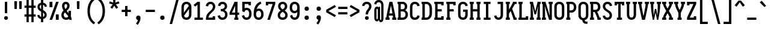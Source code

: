 SplineFontDB: 3.0
FontName: Caulixtla-Mono
FullName: Caulixtla Mono
FamilyName: Caulixtla Mono
Weight: Medium
Copyright: Copyright (c) 2015-2017 Belleve Invis. OFL, reserved name "Iosevka"
Version: 0.0.1; ttfautohint (v1.7.9-c794)
ItalicAngle: 0
UnderlinePosition: -75
UnderlineWidth: 50
Ascent: 800
Descent: 200
InvalidEm: 0
sfntRevision: 0x00010000
LayerCount: 2
Layer: 0 1 "Back" 1
Layer: 1 1 "Fore" 0
XUID: [1021 590 -1373747595 18178]
StyleMap: 0x0040
FSType: 0
OS2Version: 4
OS2_WeightWidthSlopeOnly: 0
OS2_UseTypoMetrics: 1
CreationTime: 1479708639
ModificationTime: 1527983101
PfmFamily: 17
TTFWeight: 500
TTFWidth: 5
LineGap: 67
VLineGap: 0
Panose: 2 0 6 9 0 0 0 0 0 0
OS2TypoAscent: 977
OS2TypoAOffset: 0
OS2TypoDescent: -272
OS2TypoDOffset: 0
OS2TypoLinegap: 0
OS2WinAscent: 977
OS2WinAOffset: 0
OS2WinDescent: 272
OS2WinDOffset: 0
HheadAscent: 977
HheadAOffset: 0
HheadDescent: -205
HheadDOffset: 0
OS2SubXSize: 665
OS2SubYSize: 716
OS2SubXOff: 0
OS2SubYOff: 143
OS2SupXSize: 0
OS2SupYSize: 0
OS2SupXOff: 0
OS2SupYOff: 0
OS2StrikeYSize: 51
OS2StrikeYPos: 265
OS2CapHeight: 735
OS2XHeight: 530
OS2FamilyClass: 2057
OS2Vendor: 'CYEL'
OS2CodePages: 2000011f.c4000000
OS2UnicodeRanges: e00002ff.5240fcfb.00040000.00000000
Lookup: 1 0 0 "Single Substitution lookup 0" { "Single Substitution lookup 0 subtable"  } []
Lookup: 1 0 0 "Single Substitution lookup 1" { "Single Substitution lookup 1 subtable"  } []
Lookup: 1 0 0 "Single Substitution lookup 2" { "Single Substitution lookup 2 subtable"  } []
Lookup: 6 0 0 "'ccmp' Composici+APMA-n/descomposici+APMA-n de glifos lookup 3" { "'ccmp' Composici+APMA-n/descomposici+APMA-n de glifos lookup 3 subtable"  } ['ccmp' ('DFLT' <'dflt' > 'cyrl' <'BGR ' 'MKD ' 'SRB ' 'dflt' > 'grek' <'dflt' > 'hani' <'dflt' > 'kana' <'dflt' > 'latn' <'dflt' > ) ]
Lookup: 4 0 0 "'ccmp' Composici+APMA-n/descomposici+APMA-n de glifos lookup 4" { "'ccmp' Composici+APMA-n/descomposici+APMA-n de glifos lookup 4 subtable"  } ['ccmp' ('DFLT' <'dflt' > 'cyrl' <'BGR ' 'MKD ' 'SRB ' 'dflt' > 'grek' <'dflt' > 'hani' <'dflt' > 'kana' <'dflt' > 'latn' <'dflt' > ) ]
Lookup: 1 0 0 "'locl' Formas localizadas in Cir+AO0A-lico lookup 5" { "'locl' Formas localizadas in Cir+AO0A-lico lookup 5 subtable"  } ['locl' ('cyrl' <'MKD ' 'SRB ' > ) ]
Lookup: 1 0 0 "'locl' Formas localizadas in Cir+AO0A-lico lookup 6" { "'locl' Formas localizadas in Cir+AO0A-lico lookup 6 subtable"  } ['locl' ('cyrl' <'BGR ' > ) ]
Lookup: 1 0 0 "'ss10' Style Set 10 lookup 7" { "'ss10' Style Set 10 lookup 7 subtable"  } ['cv05' ('DFLT' <'dflt' > 'cyrl' <'BGR ' 'MKD ' 'SRB ' 'dflt' > 'grek' <'dflt' > 'hani' <'dflt' > 'kana' <'dflt' > 'latn' <'dflt' > ) 'ss01' ('DFLT' <'dflt' > 'cyrl' <'BGR ' 'MKD ' 'SRB ' 'dflt' > 'grek' <'dflt' > 'hani' <'dflt' > 'kana' <'dflt' > 'latn' <'dflt' > ) 'ss09' ('DFLT' <'dflt' > 'cyrl' <'BGR ' 'MKD ' 'SRB ' 'dflt' > 'grek' <'dflt' > 'hani' <'dflt' > 'kana' <'dflt' > 'latn' <'dflt' > ) 'ss10' ('DFLT' <'dflt' > 'cyrl' <'BGR ' 'MKD ' 'SRB ' 'dflt' > 'grek' <'dflt' > 'hani' <'dflt' > 'kana' <'dflt' > 'latn' <'dflt' > ) ]
Lookup: 1 0 0 "'ss07' Style Set 7 lookup 8" { "'ss07' Style Set 7 lookup 8 subtable"  } ['cv06' ('DFLT' <'dflt' > 'cyrl' <'BGR ' 'MKD ' 'SRB ' 'dflt' > 'grek' <'dflt' > 'hani' <'dflt' > 'kana' <'dflt' > 'latn' <'dflt' > ) 'ss07' ('DFLT' <'dflt' > 'cyrl' <'BGR ' 'MKD ' 'SRB ' 'dflt' > 'grek' <'dflt' > 'hani' <'dflt' > 'kana' <'dflt' > 'latn' <'dflt' > ) ]
Lookup: 1 0 0 "'ss11' Style Set 11 lookup 9" { "'ss11' Style Set 11 lookup 9 subtable"  } ['cv03' ('DFLT' <'dflt' > 'cyrl' <'BGR ' 'MKD ' 'SRB ' 'dflt' > 'grek' <'dflt' > 'hani' <'dflt' > 'kana' <'dflt' > 'latn' <'dflt' > ) 'ss02' ('DFLT' <'dflt' > 'cyrl' <'BGR ' 'MKD ' 'SRB ' 'dflt' > 'grek' <'dflt' > 'hani' <'dflt' > 'kana' <'dflt' > 'latn' <'dflt' > ) 'ss03' ('DFLT' <'dflt' > 'cyrl' <'BGR ' 'MKD ' 'SRB ' 'dflt' > 'grek' <'dflt' > 'hani' <'dflt' > 'kana' <'dflt' > 'latn' <'dflt' > ) 'ss04' ('DFLT' <'dflt' > 'cyrl' <'BGR ' 'MKD ' 'SRB ' 'dflt' > 'grek' <'dflt' > 'hani' <'dflt' > 'kana' <'dflt' > 'latn' <'dflt' > ) 'ss05' ('DFLT' <'dflt' > 'cyrl' <'BGR ' 'MKD ' 'SRB ' 'dflt' > 'grek' <'dflt' > 'hani' <'dflt' > 'kana' <'dflt' > 'latn' <'dflt' > ) 'ss06' ('DFLT' <'dflt' > 'cyrl' <'BGR ' 'MKD ' 'SRB ' 'dflt' > 'grek' <'dflt' > 'hani' <'dflt' > 'kana' <'dflt' > 'latn' <'dflt' > ) 'ss08' ('DFLT' <'dflt' > 'cyrl' <'BGR ' 'MKD ' 'SRB ' 'dflt' > 'grek' <'dflt' > 'hani' <'dflt' > 'kana' <'dflt' > 'latn' <'dflt' > ) 'ss11' ('DFLT' <'dflt' > 'cyrl' <'BGR ' 'MKD ' 'SRB ' 'dflt' > 'grek' <'dflt' > 'hani' <'dflt' > 'kana' <'dflt' > 'latn' <'dflt' > ) ]
Lookup: 1 0 0 "'cv04' Character Variants 04 lookup 10" { "'cv04' Character Variants 04 lookup 10 subtable"  } ['cv04' ('DFLT' <'dflt' > 'cyrl' <'BGR ' 'MKD ' 'SRB ' 'dflt' > 'grek' <'dflt' > 'hani' <'dflt' > 'kana' <'dflt' > 'latn' <'dflt' > ) ]
Lookup: 1 0 0 "'ss10' Style Set 10 lookup 11" { "'ss10' Style Set 10 lookup 11 subtable"  } ['cv09' ('DFLT' <'dflt' > 'cyrl' <'BGR ' 'MKD ' 'SRB ' 'dflt' > 'grek' <'dflt' > 'hani' <'dflt' > 'kana' <'dflt' > 'latn' <'dflt' > ) 'ss10' ('DFLT' <'dflt' > 'cyrl' <'BGR ' 'MKD ' 'SRB ' 'dflt' > 'grek' <'dflt' > 'hani' <'dflt' > 'kana' <'dflt' > 'latn' <'dflt' > ) ]
Lookup: 1 0 0 "'ss07' Style Set 7 lookup 12" { "'ss07' Style Set 7 lookup 12 subtable"  } ['cv10' ('DFLT' <'dflt' > 'cyrl' <'BGR ' 'MKD ' 'SRB ' 'dflt' > 'grek' <'dflt' > 'hani' <'dflt' > 'kana' <'dflt' > 'latn' <'dflt' > ) 'ss01' ('DFLT' <'dflt' > 'cyrl' <'BGR ' 'MKD ' 'SRB ' 'dflt' > 'grek' <'dflt' > 'hani' <'dflt' > 'kana' <'dflt' > 'latn' <'dflt' > ) 'ss07' ('DFLT' <'dflt' > 'cyrl' <'BGR ' 'MKD ' 'SRB ' 'dflt' > 'grek' <'dflt' > 'hani' <'dflt' > 'kana' <'dflt' > 'latn' <'dflt' > ) ]
Lookup: 1 0 0 "'ss11' Style Set 11 lookup 13" { "'ss11' Style Set 11 lookup 13 subtable"  } ['cv07' ('DFLT' <'dflt' > 'cyrl' <'BGR ' 'MKD ' 'SRB ' 'dflt' > 'grek' <'dflt' > 'hani' <'dflt' > 'kana' <'dflt' > 'latn' <'dflt' > ) 'ss02' ('DFLT' <'dflt' > 'cyrl' <'BGR ' 'MKD ' 'SRB ' 'dflt' > 'grek' <'dflt' > 'hani' <'dflt' > 'kana' <'dflt' > 'latn' <'dflt' > ) 'ss03' ('DFLT' <'dflt' > 'cyrl' <'BGR ' 'MKD ' 'SRB ' 'dflt' > 'grek' <'dflt' > 'hani' <'dflt' > 'kana' <'dflt' > 'latn' <'dflt' > ) 'ss06' ('DFLT' <'dflt' > 'cyrl' <'BGR ' 'MKD ' 'SRB ' 'dflt' > 'grek' <'dflt' > 'hani' <'dflt' > 'kana' <'dflt' > 'latn' <'dflt' > ) 'ss08' ('DFLT' <'dflt' > 'cyrl' <'BGR ' 'MKD ' 'SRB ' 'dflt' > 'grek' <'dflt' > 'hani' <'dflt' > 'kana' <'dflt' > 'latn' <'dflt' > ) 'ss11' ('DFLT' <'dflt' > 'cyrl' <'BGR ' 'MKD ' 'SRB ' 'dflt' > 'grek' <'dflt' > 'hani' <'dflt' > 'kana' <'dflt' > 'latn' <'dflt' > ) ]
Lookup: 1 0 0 "'ss09' Style Set 9 lookup 14" { "'ss09' Style Set 9 lookup 14 subtable"  } ['cv08' ('DFLT' <'dflt' > 'cyrl' <'BGR ' 'MKD ' 'SRB ' 'dflt' > 'grek' <'dflt' > 'hani' <'dflt' > 'kana' <'dflt' > 'latn' <'dflt' > ) 'ss04' ('DFLT' <'dflt' > 'cyrl' <'BGR ' 'MKD ' 'SRB ' 'dflt' > 'grek' <'dflt' > 'hani' <'dflt' > 'kana' <'dflt' > 'latn' <'dflt' > ) 'ss05' ('DFLT' <'dflt' > 'cyrl' <'BGR ' 'MKD ' 'SRB ' 'dflt' > 'grek' <'dflt' > 'hani' <'dflt' > 'kana' <'dflt' > 'latn' <'dflt' > ) 'ss09' ('DFLT' <'dflt' > 'cyrl' <'BGR ' 'MKD ' 'SRB ' 'dflt' > 'grek' <'dflt' > 'hani' <'dflt' > 'kana' <'dflt' > 'latn' <'dflt' > ) ]
Lookup: 1 0 0 "Single Substitution lookup 15" { "Single Substitution lookup 15 subtable"  } ['cv27' ('DFLT' <'dflt' > 'cyrl' <'BGR ' 'MKD ' 'SRB ' 'dflt' > 'grek' <'dflt' > 'hani' <'dflt' > 'kana' <'dflt' > 'latn' <'dflt' > ) ]
Lookup: 1 0 0 "Single Substitution lookup 16" { "Single Substitution lookup 16 subtable"  } ['cv28' ('DFLT' <'dflt' > 'cyrl' <'BGR ' 'MKD ' 'SRB ' 'dflt' > 'grek' <'dflt' > 'hani' <'dflt' > 'kana' <'dflt' > 'latn' <'dflt' > ) ]
Lookup: 1 0 0 "'ss07' Style Set 7 lookup 17" { "'ss07' Style Set 7 lookup 17 subtable"  } ['cv02' ('DFLT' <'dflt' > 'cyrl' <'BGR ' 'MKD ' 'SRB ' 'dflt' > 'grek' <'dflt' > 'hani' <'dflt' > 'kana' <'dflt' > 'latn' <'dflt' > ) 'ss07' ('DFLT' <'dflt' > 'cyrl' <'BGR ' 'MKD ' 'SRB ' 'dflt' > 'grek' <'dflt' > 'hani' <'dflt' > 'kana' <'dflt' > 'latn' <'dflt' > ) ]
Lookup: 1 0 0 "'ss11' Style Set 11 lookup 18" { "'ss11' Style Set 11 lookup 18 subtable"  } ['cv01' ('DFLT' <'dflt' > 'cyrl' <'BGR ' 'MKD ' 'SRB ' 'dflt' > 'grek' <'dflt' > 'hani' <'dflt' > 'kana' <'dflt' > 'latn' <'dflt' > ) 'ss01' ('DFLT' <'dflt' > 'cyrl' <'BGR ' 'MKD ' 'SRB ' 'dflt' > 'grek' <'dflt' > 'hani' <'dflt' > 'kana' <'dflt' > 'latn' <'dflt' > ) 'ss02' ('DFLT' <'dflt' > 'cyrl' <'BGR ' 'MKD ' 'SRB ' 'dflt' > 'grek' <'dflt' > 'hani' <'dflt' > 'kana' <'dflt' > 'latn' <'dflt' > ) 'ss03' ('DFLT' <'dflt' > 'cyrl' <'BGR ' 'MKD ' 'SRB ' 'dflt' > 'grek' <'dflt' > 'hani' <'dflt' > 'kana' <'dflt' > 'latn' <'dflt' > ) 'ss04' ('DFLT' <'dflt' > 'cyrl' <'BGR ' 'MKD ' 'SRB ' 'dflt' > 'grek' <'dflt' > 'hani' <'dflt' > 'kana' <'dflt' > 'latn' <'dflt' > ) 'ss05' ('DFLT' <'dflt' > 'cyrl' <'BGR ' 'MKD ' 'SRB ' 'dflt' > 'grek' <'dflt' > 'hani' <'dflt' > 'kana' <'dflt' > 'latn' <'dflt' > ) 'ss06' ('DFLT' <'dflt' > 'cyrl' <'BGR ' 'MKD ' 'SRB ' 'dflt' > 'grek' <'dflt' > 'hani' <'dflt' > 'kana' <'dflt' > 'latn' <'dflt' > ) 'ss08' ('DFLT' <'dflt' > 'cyrl' <'BGR ' 'MKD ' 'SRB ' 'dflt' > 'grek' <'dflt' > 'hani' <'dflt' > 'kana' <'dflt' > 'latn' <'dflt' > ) 'ss09' ('DFLT' <'dflt' > 'cyrl' <'BGR ' 'MKD ' 'SRB ' 'dflt' > 'grek' <'dflt' > 'hani' <'dflt' > 'kana' <'dflt' > 'latn' <'dflt' > ) 'ss10' ('DFLT' <'dflt' > 'cyrl' <'BGR ' 'MKD ' 'SRB ' 'dflt' > 'grek' <'dflt' > 'hani' <'dflt' > 'kana' <'dflt' > 'latn' <'dflt' > ) 'ss11' ('DFLT' <'dflt' > 'cyrl' <'BGR ' 'MKD ' 'SRB ' 'dflt' > 'grek' <'dflt' > 'hani' <'dflt' > 'kana' <'dflt' > 'latn' <'dflt' > ) ]
Lookup: 1 0 0 "'ss11' Style Set 11 lookup 19" { "'ss11' Style Set 11 lookup 19 subtable"  } ['cv48' ('DFLT' <'dflt' > 'cyrl' <'BGR ' 'MKD ' 'SRB ' 'dflt' > 'grek' <'dflt' > 'hani' <'dflt' > 'kana' <'dflt' > 'latn' <'dflt' > ) 'ss01' ('DFLT' <'dflt' > 'cyrl' <'BGR ' 'MKD ' 'SRB ' 'dflt' > 'grek' <'dflt' > 'hani' <'dflt' > 'kana' <'dflt' > 'latn' <'dflt' > ) 'ss02' ('DFLT' <'dflt' > 'cyrl' <'BGR ' 'MKD ' 'SRB ' 'dflt' > 'grek' <'dflt' > 'hani' <'dflt' > 'kana' <'dflt' > 'latn' <'dflt' > ) 'ss03' ('DFLT' <'dflt' > 'cyrl' <'BGR ' 'MKD ' 'SRB ' 'dflt' > 'grek' <'dflt' > 'hani' <'dflt' > 'kana' <'dflt' > 'latn' <'dflt' > ) 'ss04' ('DFLT' <'dflt' > 'cyrl' <'BGR ' 'MKD ' 'SRB ' 'dflt' > 'grek' <'dflt' > 'hani' <'dflt' > 'kana' <'dflt' > 'latn' <'dflt' > ) 'ss05' ('DFLT' <'dflt' > 'cyrl' <'BGR ' 'MKD ' 'SRB ' 'dflt' > 'grek' <'dflt' > 'hani' <'dflt' > 'kana' <'dflt' > 'latn' <'dflt' > ) 'ss06' ('DFLT' <'dflt' > 'cyrl' <'BGR ' 'MKD ' 'SRB ' 'dflt' > 'grek' <'dflt' > 'hani' <'dflt' > 'kana' <'dflt' > 'latn' <'dflt' > ) 'ss07' ('DFLT' <'dflt' > 'cyrl' <'BGR ' 'MKD ' 'SRB ' 'dflt' > 'grek' <'dflt' > 'hani' <'dflt' > 'kana' <'dflt' > 'latn' <'dflt' > ) 'ss08' ('DFLT' <'dflt' > 'cyrl' <'BGR ' 'MKD ' 'SRB ' 'dflt' > 'grek' <'dflt' > 'hani' <'dflt' > 'kana' <'dflt' > 'latn' <'dflt' > ) 'ss09' ('DFLT' <'dflt' > 'cyrl' <'BGR ' 'MKD ' 'SRB ' 'dflt' > 'grek' <'dflt' > 'hani' <'dflt' > 'kana' <'dflt' > 'latn' <'dflt' > ) 'ss10' ('DFLT' <'dflt' > 'cyrl' <'BGR ' 'MKD ' 'SRB ' 'dflt' > 'grek' <'dflt' > 'hani' <'dflt' > 'kana' <'dflt' > 'latn' <'dflt' > ) 'ss11' ('DFLT' <'dflt' > 'cyrl' <'BGR ' 'MKD ' 'SRB ' 'dflt' > 'grek' <'dflt' > 'hani' <'dflt' > 'kana' <'dflt' > 'latn' <'dflt' > ) ]
Lookup: 1 0 0 "Single Substitution lookup 20" { "Single Substitution lookup 20 subtable"  } ['cv49' ('DFLT' <'dflt' > 'cyrl' <'BGR ' 'MKD ' 'SRB ' 'dflt' > 'grek' <'dflt' > 'hani' <'dflt' > 'kana' <'dflt' > 'latn' <'dflt' > ) ]
Lookup: 1 0 0 "'ss11' Style Set 11 lookup 21" { "'ss11' Style Set 11 lookup 21 subtable"  } ['cv12' ('DFLT' <'dflt' > 'cyrl' <'BGR ' 'MKD ' 'SRB ' 'dflt' > 'grek' <'dflt' > 'hani' <'dflt' > 'kana' <'dflt' > 'latn' <'dflt' > ) 'ss02' ('DFLT' <'dflt' > 'cyrl' <'BGR ' 'MKD ' 'SRB ' 'dflt' > 'grek' <'dflt' > 'hani' <'dflt' > 'kana' <'dflt' > 'latn' <'dflt' > ) 'ss04' ('DFLT' <'dflt' > 'cyrl' <'BGR ' 'MKD ' 'SRB ' 'dflt' > 'grek' <'dflt' > 'hani' <'dflt' > 'kana' <'dflt' > 'latn' <'dflt' > ) 'ss06' ('DFLT' <'dflt' > 'cyrl' <'BGR ' 'MKD ' 'SRB ' 'dflt' > 'grek' <'dflt' > 'hani' <'dflt' > 'kana' <'dflt' > 'latn' <'dflt' > ) 'ss07' ('DFLT' <'dflt' > 'cyrl' <'BGR ' 'MKD ' 'SRB ' 'dflt' > 'grek' <'dflt' > 'hani' <'dflt' > 'kana' <'dflt' > 'latn' <'dflt' > ) 'ss10' ('DFLT' <'dflt' > 'cyrl' <'BGR ' 'MKD ' 'SRB ' 'dflt' > 'grek' <'dflt' > 'hani' <'dflt' > 'kana' <'dflt' > 'latn' <'dflt' > ) 'ss11' ('DFLT' <'dflt' > 'cyrl' <'BGR ' 'MKD ' 'SRB ' 'dflt' > 'grek' <'dflt' > 'hani' <'dflt' > 'kana' <'dflt' > 'latn' <'dflt' > ) ]
Lookup: 1 0 0 "'ss09' Style Set 9 lookup 22" { "'ss09' Style Set 9 lookup 22 subtable"  } ['cv11' ('DFLT' <'dflt' > 'cyrl' <'BGR ' 'MKD ' 'SRB ' 'dflt' > 'grek' <'dflt' > 'hani' <'dflt' > 'kana' <'dflt' > 'latn' <'dflt' > ) 'ss01' ('DFLT' <'dflt' > 'cyrl' <'BGR ' 'MKD ' 'SRB ' 'dflt' > 'grek' <'dflt' > 'hani' <'dflt' > 'kana' <'dflt' > 'latn' <'dflt' > ) 'ss03' ('DFLT' <'dflt' > 'cyrl' <'BGR ' 'MKD ' 'SRB ' 'dflt' > 'grek' <'dflt' > 'hani' <'dflt' > 'kana' <'dflt' > 'latn' <'dflt' > ) 'ss08' ('DFLT' <'dflt' > 'cyrl' <'BGR ' 'MKD ' 'SRB ' 'dflt' > 'grek' <'dflt' > 'hani' <'dflt' > 'kana' <'dflt' > 'latn' <'dflt' > ) 'ss09' ('DFLT' <'dflt' > 'cyrl' <'BGR ' 'MKD ' 'SRB ' 'dflt' > 'grek' <'dflt' > 'hani' <'dflt' > 'kana' <'dflt' > 'latn' <'dflt' > ) ]
Lookup: 1 0 0 "'ss05' Estilo 5 lookup 23" { "'ss05' Estilo 5 lookup 23 subtable"  } ['cv24' ('DFLT' <'dflt' > 'cyrl' <'BGR ' 'MKD ' 'SRB ' 'dflt' > 'grek' <'dflt' > 'hani' <'dflt' > 'kana' <'dflt' > 'latn' <'dflt' > ) 'ss05' ('DFLT' <'dflt' > 'cyrl' <'BGR ' 'MKD ' 'SRB ' 'dflt' > 'grek' <'dflt' > 'hani' <'dflt' > 'kana' <'dflt' > 'latn' <'dflt' > ) ]
Lookup: 1 0 0 "'ss11' Style Set 11 lookup 24" { "'ss11' Style Set 11 lookup 24 subtable"  } ['cv42' ('DFLT' <'dflt' > 'cyrl' <'BGR ' 'MKD ' 'SRB ' 'dflt' > 'grek' <'dflt' > 'hani' <'dflt' > 'kana' <'dflt' > 'latn' <'dflt' > ) 'ss01' ('DFLT' <'dflt' > 'cyrl' <'BGR ' 'MKD ' 'SRB ' 'dflt' > 'grek' <'dflt' > 'hani' <'dflt' > 'kana' <'dflt' > 'latn' <'dflt' > ) 'ss02' ('DFLT' <'dflt' > 'cyrl' <'BGR ' 'MKD ' 'SRB ' 'dflt' > 'grek' <'dflt' > 'hani' <'dflt' > 'kana' <'dflt' > 'latn' <'dflt' > ) 'ss03' ('DFLT' <'dflt' > 'cyrl' <'BGR ' 'MKD ' 'SRB ' 'dflt' > 'grek' <'dflt' > 'hani' <'dflt' > 'kana' <'dflt' > 'latn' <'dflt' > ) 'ss04' ('DFLT' <'dflt' > 'cyrl' <'BGR ' 'MKD ' 'SRB ' 'dflt' > 'grek' <'dflt' > 'hani' <'dflt' > 'kana' <'dflt' > 'latn' <'dflt' > ) 'ss05' ('DFLT' <'dflt' > 'cyrl' <'BGR ' 'MKD ' 'SRB ' 'dflt' > 'grek' <'dflt' > 'hani' <'dflt' > 'kana' <'dflt' > 'latn' <'dflt' > ) 'ss06' ('DFLT' <'dflt' > 'cyrl' <'BGR ' 'MKD ' 'SRB ' 'dflt' > 'grek' <'dflt' > 'hani' <'dflt' > 'kana' <'dflt' > 'latn' <'dflt' > ) 'ss07' ('DFLT' <'dflt' > 'cyrl' <'BGR ' 'MKD ' 'SRB ' 'dflt' > 'grek' <'dflt' > 'hani' <'dflt' > 'kana' <'dflt' > 'latn' <'dflt' > ) 'ss08' ('DFLT' <'dflt' > 'cyrl' <'BGR ' 'MKD ' 'SRB ' 'dflt' > 'grek' <'dflt' > 'hani' <'dflt' > 'kana' <'dflt' > 'latn' <'dflt' > ) 'ss09' ('DFLT' <'dflt' > 'cyrl' <'BGR ' 'MKD ' 'SRB ' 'dflt' > 'grek' <'dflt' > 'hani' <'dflt' > 'kana' <'dflt' > 'latn' <'dflt' > ) 'ss10' ('DFLT' <'dflt' > 'cyrl' <'BGR ' 'MKD ' 'SRB ' 'dflt' > 'grek' <'dflt' > 'hani' <'dflt' > 'kana' <'dflt' > 'latn' <'dflt' > ) 'ss11' ('DFLT' <'dflt' > 'cyrl' <'BGR ' 'MKD ' 'SRB ' 'dflt' > 'grek' <'dflt' > 'hani' <'dflt' > 'kana' <'dflt' > 'latn' <'dflt' > ) ]
Lookup: 1 0 0 "Single Substitution lookup 25" { "Single Substitution lookup 25 subtable"  } ['cv43' ('DFLT' <'dflt' > 'cyrl' <'BGR ' 'MKD ' 'SRB ' 'dflt' > 'grek' <'dflt' > 'hani' <'dflt' > 'kana' <'dflt' > 'latn' <'dflt' > ) ]
Lookup: 1 0 0 "'ss11' Style Set 11 lookup 26" { "'ss11' Style Set 11 lookup 26 subtable"  } ['cv25' ('DFLT' <'dflt' > 'cyrl' <'BGR ' 'MKD ' 'SRB ' 'dflt' > 'grek' <'dflt' > 'hani' <'dflt' > 'kana' <'dflt' > 'latn' <'dflt' > ) 'ss01' ('DFLT' <'dflt' > 'cyrl' <'BGR ' 'MKD ' 'SRB ' 'dflt' > 'grek' <'dflt' > 'hani' <'dflt' > 'kana' <'dflt' > 'latn' <'dflt' > ) 'ss02' ('DFLT' <'dflt' > 'cyrl' <'BGR ' 'MKD ' 'SRB ' 'dflt' > 'grek' <'dflt' > 'hani' <'dflt' > 'kana' <'dflt' > 'latn' <'dflt' > ) 'ss03' ('DFLT' <'dflt' > 'cyrl' <'BGR ' 'MKD ' 'SRB ' 'dflt' > 'grek' <'dflt' > 'hani' <'dflt' > 'kana' <'dflt' > 'latn' <'dflt' > ) 'ss04' ('DFLT' <'dflt' > 'cyrl' <'BGR ' 'MKD ' 'SRB ' 'dflt' > 'grek' <'dflt' > 'hani' <'dflt' > 'kana' <'dflt' > 'latn' <'dflt' > ) 'ss05' ('DFLT' <'dflt' > 'cyrl' <'BGR ' 'MKD ' 'SRB ' 'dflt' > 'grek' <'dflt' > 'hani' <'dflt' > 'kana' <'dflt' > 'latn' <'dflt' > ) 'ss06' ('DFLT' <'dflt' > 'cyrl' <'BGR ' 'MKD ' 'SRB ' 'dflt' > 'grek' <'dflt' > 'hani' <'dflt' > 'kana' <'dflt' > 'latn' <'dflt' > ) 'ss07' ('DFLT' <'dflt' > 'cyrl' <'BGR ' 'MKD ' 'SRB ' 'dflt' > 'grek' <'dflt' > 'hani' <'dflt' > 'kana' <'dflt' > 'latn' <'dflt' > ) 'ss08' ('DFLT' <'dflt' > 'cyrl' <'BGR ' 'MKD ' 'SRB ' 'dflt' > 'grek' <'dflt' > 'hani' <'dflt' > 'kana' <'dflt' > 'latn' <'dflt' > ) 'ss09' ('DFLT' <'dflt' > 'cyrl' <'BGR ' 'MKD ' 'SRB ' 'dflt' > 'grek' <'dflt' > 'hani' <'dflt' > 'kana' <'dflt' > 'latn' <'dflt' > ) 'ss10' ('DFLT' <'dflt' > 'cyrl' <'BGR ' 'MKD ' 'SRB ' 'dflt' > 'grek' <'dflt' > 'hani' <'dflt' > 'kana' <'dflt' > 'latn' <'dflt' > ) 'ss11' ('DFLT' <'dflt' > 'cyrl' <'BGR ' 'MKD ' 'SRB ' 'dflt' > 'grek' <'dflt' > 'hani' <'dflt' > 'kana' <'dflt' > 'latn' <'dflt' > ) ]
Lookup: 1 0 0 "Single Substitution lookup 27" { "Single Substitution lookup 27 subtable"  } ['cv26' ('DFLT' <'dflt' > 'cyrl' <'BGR ' 'MKD ' 'SRB ' 'dflt' > 'grek' <'dflt' > 'hani' <'dflt' > 'kana' <'dflt' > 'latn' <'dflt' > ) ]
Lookup: 1 0 0 "'ss11' Style Set 11 lookup 28" { "'ss11' Style Set 11 lookup 28 subtable"  } ['cv52' ('DFLT' <'dflt' > 'cyrl' <'BGR ' 'MKD ' 'SRB ' 'dflt' > 'grek' <'dflt' > 'hani' <'dflt' > 'kana' <'dflt' > 'latn' <'dflt' > ) 'ss01' ('DFLT' <'dflt' > 'cyrl' <'BGR ' 'MKD ' 'SRB ' 'dflt' > 'grek' <'dflt' > 'hani' <'dflt' > 'kana' <'dflt' > 'latn' <'dflt' > ) 'ss02' ('DFLT' <'dflt' > 'cyrl' <'BGR ' 'MKD ' 'SRB ' 'dflt' > 'grek' <'dflt' > 'hani' <'dflt' > 'kana' <'dflt' > 'latn' <'dflt' > ) 'ss03' ('DFLT' <'dflt' > 'cyrl' <'BGR ' 'MKD ' 'SRB ' 'dflt' > 'grek' <'dflt' > 'hani' <'dflt' > 'kana' <'dflt' > 'latn' <'dflt' > ) 'ss04' ('DFLT' <'dflt' > 'cyrl' <'BGR ' 'MKD ' 'SRB ' 'dflt' > 'grek' <'dflt' > 'hani' <'dflt' > 'kana' <'dflt' > 'latn' <'dflt' > ) 'ss05' ('DFLT' <'dflt' > 'cyrl' <'BGR ' 'MKD ' 'SRB ' 'dflt' > 'grek' <'dflt' > 'hani' <'dflt' > 'kana' <'dflt' > 'latn' <'dflt' > ) 'ss06' ('DFLT' <'dflt' > 'cyrl' <'BGR ' 'MKD ' 'SRB ' 'dflt' > 'grek' <'dflt' > 'hani' <'dflt' > 'kana' <'dflt' > 'latn' <'dflt' > ) 'ss07' ('DFLT' <'dflt' > 'cyrl' <'BGR ' 'MKD ' 'SRB ' 'dflt' > 'grek' <'dflt' > 'hani' <'dflt' > 'kana' <'dflt' > 'latn' <'dflt' > ) 'ss08' ('DFLT' <'dflt' > 'cyrl' <'BGR ' 'MKD ' 'SRB ' 'dflt' > 'grek' <'dflt' > 'hani' <'dflt' > 'kana' <'dflt' > 'latn' <'dflt' > ) 'ss09' ('DFLT' <'dflt' > 'cyrl' <'BGR ' 'MKD ' 'SRB ' 'dflt' > 'grek' <'dflt' > 'hani' <'dflt' > 'kana' <'dflt' > 'latn' <'dflt' > ) 'ss10' ('DFLT' <'dflt' > 'cyrl' <'BGR ' 'MKD ' 'SRB ' 'dflt' > 'grek' <'dflt' > 'hani' <'dflt' > 'kana' <'dflt' > 'latn' <'dflt' > ) 'ss11' ('DFLT' <'dflt' > 'cyrl' <'BGR ' 'MKD ' 'SRB ' 'dflt' > 'grek' <'dflt' > 'hani' <'dflt' > 'kana' <'dflt' > 'latn' <'dflt' > ) ]
Lookup: 1 0 0 "Single Substitution lookup 29" { "Single Substitution lookup 29 subtable"  } ['cv53' ('DFLT' <'dflt' > 'cyrl' <'BGR ' 'MKD ' 'SRB ' 'dflt' > 'grek' <'dflt' > 'hani' <'dflt' > 'kana' <'dflt' > 'latn' <'dflt' > ) ]
Lookup: 1 0 0 "'ss11' Style Set 11 lookup 30" { "'ss11' Style Set 11 lookup 30 subtable"  } ['cv40' ('DFLT' <'dflt' > 'cyrl' <'BGR ' 'MKD ' 'SRB ' 'dflt' > 'grek' <'dflt' > 'hani' <'dflt' > 'kana' <'dflt' > 'latn' <'dflt' > ) 'ss01' ('DFLT' <'dflt' > 'cyrl' <'BGR ' 'MKD ' 'SRB ' 'dflt' > 'grek' <'dflt' > 'hani' <'dflt' > 'kana' <'dflt' > 'latn' <'dflt' > ) 'ss02' ('DFLT' <'dflt' > 'cyrl' <'BGR ' 'MKD ' 'SRB ' 'dflt' > 'grek' <'dflt' > 'hani' <'dflt' > 'kana' <'dflt' > 'latn' <'dflt' > ) 'ss03' ('DFLT' <'dflt' > 'cyrl' <'BGR ' 'MKD ' 'SRB ' 'dflt' > 'grek' <'dflt' > 'hani' <'dflt' > 'kana' <'dflt' > 'latn' <'dflt' > ) 'ss04' ('DFLT' <'dflt' > 'cyrl' <'BGR ' 'MKD ' 'SRB ' 'dflt' > 'grek' <'dflt' > 'hani' <'dflt' > 'kana' <'dflt' > 'latn' <'dflt' > ) 'ss05' ('DFLT' <'dflt' > 'cyrl' <'BGR ' 'MKD ' 'SRB ' 'dflt' > 'grek' <'dflt' > 'hani' <'dflt' > 'kana' <'dflt' > 'latn' <'dflt' > ) 'ss06' ('DFLT' <'dflt' > 'cyrl' <'BGR ' 'MKD ' 'SRB ' 'dflt' > 'grek' <'dflt' > 'hani' <'dflt' > 'kana' <'dflt' > 'latn' <'dflt' > ) 'ss07' ('DFLT' <'dflt' > 'cyrl' <'BGR ' 'MKD ' 'SRB ' 'dflt' > 'grek' <'dflt' > 'hani' <'dflt' > 'kana' <'dflt' > 'latn' <'dflt' > ) 'ss08' ('DFLT' <'dflt' > 'cyrl' <'BGR ' 'MKD ' 'SRB ' 'dflt' > 'grek' <'dflt' > 'hani' <'dflt' > 'kana' <'dflt' > 'latn' <'dflt' > ) 'ss09' ('DFLT' <'dflt' > 'cyrl' <'BGR ' 'MKD ' 'SRB ' 'dflt' > 'grek' <'dflt' > 'hani' <'dflt' > 'kana' <'dflt' > 'latn' <'dflt' > ) 'ss10' ('DFLT' <'dflt' > 'cyrl' <'BGR ' 'MKD ' 'SRB ' 'dflt' > 'grek' <'dflt' > 'hani' <'dflt' > 'kana' <'dflt' > 'latn' <'dflt' > ) 'ss11' ('DFLT' <'dflt' > 'cyrl' <'BGR ' 'MKD ' 'SRB ' 'dflt' > 'grek' <'dflt' > 'hani' <'dflt' > 'kana' <'dflt' > 'latn' <'dflt' > ) ]
Lookup: 1 0 0 "Single Substitution lookup 31" { "Single Substitution lookup 31 subtable"  } ['cv41' ('DFLT' <'dflt' > 'cyrl' <'BGR ' 'MKD ' 'SRB ' 'dflt' > 'grek' <'dflt' > 'hani' <'dflt' > 'kana' <'dflt' > 'latn' <'dflt' > ) ]
Lookup: 1 0 0 "Single Substitution lookup 32" { "Single Substitution lookup 32 subtable"  } ['cv34' ('DFLT' <'dflt' > 'cyrl' <'BGR ' 'MKD ' 'SRB ' 'dflt' > 'grek' <'dflt' > 'hani' <'dflt' > 'kana' <'dflt' > 'latn' <'dflt' > ) ]
Lookup: 1 0 0 "'ss11' Style Set 11 lookup 33" { "'ss11' Style Set 11 lookup 33 subtable"  } ['cv35' ('DFLT' <'dflt' > 'cyrl' <'BGR ' 'MKD ' 'SRB ' 'dflt' > 'grek' <'dflt' > 'hani' <'dflt' > 'kana' <'dflt' > 'latn' <'dflt' > ) 'ss01' ('DFLT' <'dflt' > 'cyrl' <'BGR ' 'MKD ' 'SRB ' 'dflt' > 'grek' <'dflt' > 'hani' <'dflt' > 'kana' <'dflt' > 'latn' <'dflt' > ) 'ss02' ('DFLT' <'dflt' > 'cyrl' <'BGR ' 'MKD ' 'SRB ' 'dflt' > 'grek' <'dflt' > 'hani' <'dflt' > 'kana' <'dflt' > 'latn' <'dflt' > ) 'ss03' ('DFLT' <'dflt' > 'cyrl' <'BGR ' 'MKD ' 'SRB ' 'dflt' > 'grek' <'dflt' > 'hani' <'dflt' > 'kana' <'dflt' > 'latn' <'dflt' > ) 'ss04' ('DFLT' <'dflt' > 'cyrl' <'BGR ' 'MKD ' 'SRB ' 'dflt' > 'grek' <'dflt' > 'hani' <'dflt' > 'kana' <'dflt' > 'latn' <'dflt' > ) 'ss05' ('DFLT' <'dflt' > 'cyrl' <'BGR ' 'MKD ' 'SRB ' 'dflt' > 'grek' <'dflt' > 'hani' <'dflt' > 'kana' <'dflt' > 'latn' <'dflt' > ) 'ss06' ('DFLT' <'dflt' > 'cyrl' <'BGR ' 'MKD ' 'SRB ' 'dflt' > 'grek' <'dflt' > 'hani' <'dflt' > 'kana' <'dflt' > 'latn' <'dflt' > ) 'ss07' ('DFLT' <'dflt' > 'cyrl' <'BGR ' 'MKD ' 'SRB ' 'dflt' > 'grek' <'dflt' > 'hani' <'dflt' > 'kana' <'dflt' > 'latn' <'dflt' > ) 'ss08' ('DFLT' <'dflt' > 'cyrl' <'BGR ' 'MKD ' 'SRB ' 'dflt' > 'grek' <'dflt' > 'hani' <'dflt' > 'kana' <'dflt' > 'latn' <'dflt' > ) 'ss09' ('DFLT' <'dflt' > 'cyrl' <'BGR ' 'MKD ' 'SRB ' 'dflt' > 'grek' <'dflt' > 'hani' <'dflt' > 'kana' <'dflt' > 'latn' <'dflt' > ) 'ss10' ('DFLT' <'dflt' > 'cyrl' <'BGR ' 'MKD ' 'SRB ' 'dflt' > 'grek' <'dflt' > 'hani' <'dflt' > 'kana' <'dflt' > 'latn' <'dflt' > ) 'ss11' ('DFLT' <'dflt' > 'cyrl' <'BGR ' 'MKD ' 'SRB ' 'dflt' > 'grek' <'dflt' > 'hani' <'dflt' > 'kana' <'dflt' > 'latn' <'dflt' > ) ]
Lookup: 1 0 0 "'ss10' Style Set 10 lookup 34" { "'ss10' Style Set 10 lookup 34 subtable"  } ['cv13' ('DFLT' <'dflt' > 'cyrl' <'BGR ' 'MKD ' 'SRB ' 'dflt' > 'grek' <'dflt' > 'hani' <'dflt' > 'kana' <'dflt' > 'latn' <'dflt' > ) 'ss02' ('DFLT' <'dflt' > 'cyrl' <'BGR ' 'MKD ' 'SRB ' 'dflt' > 'grek' <'dflt' > 'hani' <'dflt' > 'kana' <'dflt' > 'latn' <'dflt' > ) 'ss03' ('DFLT' <'dflt' > 'cyrl' <'BGR ' 'MKD ' 'SRB ' 'dflt' > 'grek' <'dflt' > 'hani' <'dflt' > 'kana' <'dflt' > 'latn' <'dflt' > ) 'ss04' ('DFLT' <'dflt' > 'cyrl' <'BGR ' 'MKD ' 'SRB ' 'dflt' > 'grek' <'dflt' > 'hani' <'dflt' > 'kana' <'dflt' > 'latn' <'dflt' > ) 'ss07' ('DFLT' <'dflt' > 'cyrl' <'BGR ' 'MKD ' 'SRB ' 'dflt' > 'grek' <'dflt' > 'hani' <'dflt' > 'kana' <'dflt' > 'latn' <'dflt' > ) 'ss10' ('DFLT' <'dflt' > 'cyrl' <'BGR ' 'MKD ' 'SRB ' 'dflt' > 'grek' <'dflt' > 'hani' <'dflt' > 'kana' <'dflt' > 'latn' <'dflt' > ) ]
Lookup: 1 0 0 "'ss09' Style Set 9 lookup 35" { "'ss09' Style Set 9 lookup 35 subtable"  } ['cv14' ('DFLT' <'dflt' > 'cyrl' <'BGR ' 'MKD ' 'SRB ' 'dflt' > 'grek' <'dflt' > 'hani' <'dflt' > 'kana' <'dflt' > 'latn' <'dflt' > ) 'ss01' ('DFLT' <'dflt' > 'cyrl' <'BGR ' 'MKD ' 'SRB ' 'dflt' > 'grek' <'dflt' > 'hani' <'dflt' > 'kana' <'dflt' > 'latn' <'dflt' > ) 'ss05' ('DFLT' <'dflt' > 'cyrl' <'BGR ' 'MKD ' 'SRB ' 'dflt' > 'grek' <'dflt' > 'hani' <'dflt' > 'kana' <'dflt' > 'latn' <'dflt' > ) 'ss06' ('DFLT' <'dflt' > 'cyrl' <'BGR ' 'MKD ' 'SRB ' 'dflt' > 'grek' <'dflt' > 'hani' <'dflt' > 'kana' <'dflt' > 'latn' <'dflt' > ) 'ss08' ('DFLT' <'dflt' > 'cyrl' <'BGR ' 'MKD ' 'SRB ' 'dflt' > 'grek' <'dflt' > 'hani' <'dflt' > 'kana' <'dflt' > 'latn' <'dflt' > ) 'ss09' ('DFLT' <'dflt' > 'cyrl' <'BGR ' 'MKD ' 'SRB ' 'dflt' > 'grek' <'dflt' > 'hani' <'dflt' > 'kana' <'dflt' > 'latn' <'dflt' > ) ]
Lookup: 1 0 0 "'ss11' Style Set 11 lookup 36" { "'ss11' Style Set 11 lookup 36 subtable"  } ['cv15' ('DFLT' <'dflt' > 'cyrl' <'BGR ' 'MKD ' 'SRB ' 'dflt' > 'grek' <'dflt' > 'hani' <'dflt' > 'kana' <'dflt' > 'latn' <'dflt' > ) 'ss11' ('DFLT' <'dflt' > 'cyrl' <'BGR ' 'MKD ' 'SRB ' 'dflt' > 'grek' <'dflt' > 'hani' <'dflt' > 'kana' <'dflt' > 'latn' <'dflt' > ) ]
Lookup: 1 0 0 "'ss11' Style Set 11 lookup 37" { "'ss11' Style Set 11 lookup 37 subtable"  } ['cv50' ('DFLT' <'dflt' > 'cyrl' <'BGR ' 'MKD ' 'SRB ' 'dflt' > 'grek' <'dflt' > 'hani' <'dflt' > 'kana' <'dflt' > 'latn' <'dflt' > ) 'ss01' ('DFLT' <'dflt' > 'cyrl' <'BGR ' 'MKD ' 'SRB ' 'dflt' > 'grek' <'dflt' > 'hani' <'dflt' > 'kana' <'dflt' > 'latn' <'dflt' > ) 'ss02' ('DFLT' <'dflt' > 'cyrl' <'BGR ' 'MKD ' 'SRB ' 'dflt' > 'grek' <'dflt' > 'hani' <'dflt' > 'kana' <'dflt' > 'latn' <'dflt' > ) 'ss03' ('DFLT' <'dflt' > 'cyrl' <'BGR ' 'MKD ' 'SRB ' 'dflt' > 'grek' <'dflt' > 'hani' <'dflt' > 'kana' <'dflt' > 'latn' <'dflt' > ) 'ss04' ('DFLT' <'dflt' > 'cyrl' <'BGR ' 'MKD ' 'SRB ' 'dflt' > 'grek' <'dflt' > 'hani' <'dflt' > 'kana' <'dflt' > 'latn' <'dflt' > ) 'ss05' ('DFLT' <'dflt' > 'cyrl' <'BGR ' 'MKD ' 'SRB ' 'dflt' > 'grek' <'dflt' > 'hani' <'dflt' > 'kana' <'dflt' > 'latn' <'dflt' > ) 'ss06' ('DFLT' <'dflt' > 'cyrl' <'BGR ' 'MKD ' 'SRB ' 'dflt' > 'grek' <'dflt' > 'hani' <'dflt' > 'kana' <'dflt' > 'latn' <'dflt' > ) 'ss07' ('DFLT' <'dflt' > 'cyrl' <'BGR ' 'MKD ' 'SRB ' 'dflt' > 'grek' <'dflt' > 'hani' <'dflt' > 'kana' <'dflt' > 'latn' <'dflt' > ) 'ss08' ('DFLT' <'dflt' > 'cyrl' <'BGR ' 'MKD ' 'SRB ' 'dflt' > 'grek' <'dflt' > 'hani' <'dflt' > 'kana' <'dflt' > 'latn' <'dflt' > ) 'ss09' ('DFLT' <'dflt' > 'cyrl' <'BGR ' 'MKD ' 'SRB ' 'dflt' > 'grek' <'dflt' > 'hani' <'dflt' > 'kana' <'dflt' > 'latn' <'dflt' > ) 'ss10' ('DFLT' <'dflt' > 'cyrl' <'BGR ' 'MKD ' 'SRB ' 'dflt' > 'grek' <'dflt' > 'hani' <'dflt' > 'kana' <'dflt' > 'latn' <'dflt' > ) 'ss11' ('DFLT' <'dflt' > 'cyrl' <'BGR ' 'MKD ' 'SRB ' 'dflt' > 'grek' <'dflt' > 'hani' <'dflt' > 'kana' <'dflt' > 'latn' <'dflt' > ) ]
Lookup: 1 0 0 "Single Substitution lookup 38" { "Single Substitution lookup 38 subtable"  } ['cv51' ('DFLT' <'dflt' > 'cyrl' <'BGR ' 'MKD ' 'SRB ' 'dflt' > 'grek' <'dflt' > 'hani' <'dflt' > 'kana' <'dflt' > 'latn' <'dflt' > ) ]
Lookup: 1 0 0 "'ss11' Style Set 11 lookup 39" { "'ss11' Style Set 11 lookup 39 subtable"  } ['cv46' ('DFLT' <'dflt' > 'cyrl' <'BGR ' 'MKD ' 'SRB ' 'dflt' > 'grek' <'dflt' > 'hani' <'dflt' > 'kana' <'dflt' > 'latn' <'dflt' > ) 'ss11' ('DFLT' <'dflt' > 'cyrl' <'BGR ' 'MKD ' 'SRB ' 'dflt' > 'grek' <'dflt' > 'hani' <'dflt' > 'kana' <'dflt' > 'latn' <'dflt' > ) ]
Lookup: 1 0 0 "'ss10' Style Set 10 lookup 40" { "'ss10' Style Set 10 lookup 40 subtable"  } ['cv47' ('DFLT' <'dflt' > 'cyrl' <'BGR ' 'MKD ' 'SRB ' 'dflt' > 'grek' <'dflt' > 'hani' <'dflt' > 'kana' <'dflt' > 'latn' <'dflt' > ) 'ss01' ('DFLT' <'dflt' > 'cyrl' <'BGR ' 'MKD ' 'SRB ' 'dflt' > 'grek' <'dflt' > 'hani' <'dflt' > 'kana' <'dflt' > 'latn' <'dflt' > ) 'ss02' ('DFLT' <'dflt' > 'cyrl' <'BGR ' 'MKD ' 'SRB ' 'dflt' > 'grek' <'dflt' > 'hani' <'dflt' > 'kana' <'dflt' > 'latn' <'dflt' > ) 'ss03' ('DFLT' <'dflt' > 'cyrl' <'BGR ' 'MKD ' 'SRB ' 'dflt' > 'grek' <'dflt' > 'hani' <'dflt' > 'kana' <'dflt' > 'latn' <'dflt' > ) 'ss04' ('DFLT' <'dflt' > 'cyrl' <'BGR ' 'MKD ' 'SRB ' 'dflt' > 'grek' <'dflt' > 'hani' <'dflt' > 'kana' <'dflt' > 'latn' <'dflt' > ) 'ss05' ('DFLT' <'dflt' > 'cyrl' <'BGR ' 'MKD ' 'SRB ' 'dflt' > 'grek' <'dflt' > 'hani' <'dflt' > 'kana' <'dflt' > 'latn' <'dflt' > ) 'ss06' ('DFLT' <'dflt' > 'cyrl' <'BGR ' 'MKD ' 'SRB ' 'dflt' > 'grek' <'dflt' > 'hani' <'dflt' > 'kana' <'dflt' > 'latn' <'dflt' > ) 'ss07' ('DFLT' <'dflt' > 'cyrl' <'BGR ' 'MKD ' 'SRB ' 'dflt' > 'grek' <'dflt' > 'hani' <'dflt' > 'kana' <'dflt' > 'latn' <'dflt' > ) 'ss08' ('DFLT' <'dflt' > 'cyrl' <'BGR ' 'MKD ' 'SRB ' 'dflt' > 'grek' <'dflt' > 'hani' <'dflt' > 'kana' <'dflt' > 'latn' <'dflt' > ) 'ss09' ('DFLT' <'dflt' > 'cyrl' <'BGR ' 'MKD ' 'SRB ' 'dflt' > 'grek' <'dflt' > 'hani' <'dflt' > 'kana' <'dflt' > 'latn' <'dflt' > ) 'ss10' ('DFLT' <'dflt' > 'cyrl' <'BGR ' 'MKD ' 'SRB ' 'dflt' > 'grek' <'dflt' > 'hani' <'dflt' > 'kana' <'dflt' > 'latn' <'dflt' > ) ]
Lookup: 1 0 0 "'ss11' Style Set 11 lookup 41" { "'ss11' Style Set 11 lookup 41 subtable"  } ['cv36' ('DFLT' <'dflt' > 'cyrl' <'BGR ' 'MKD ' 'SRB ' 'dflt' > 'grek' <'dflt' > 'hani' <'dflt' > 'kana' <'dflt' > 'latn' <'dflt' > ) 'ss01' ('DFLT' <'dflt' > 'cyrl' <'BGR ' 'MKD ' 'SRB ' 'dflt' > 'grek' <'dflt' > 'hani' <'dflt' > 'kana' <'dflt' > 'latn' <'dflt' > ) 'ss02' ('DFLT' <'dflt' > 'cyrl' <'BGR ' 'MKD ' 'SRB ' 'dflt' > 'grek' <'dflt' > 'hani' <'dflt' > 'kana' <'dflt' > 'latn' <'dflt' > ) 'ss03' ('DFLT' <'dflt' > 'cyrl' <'BGR ' 'MKD ' 'SRB ' 'dflt' > 'grek' <'dflt' > 'hani' <'dflt' > 'kana' <'dflt' > 'latn' <'dflt' > ) 'ss04' ('DFLT' <'dflt' > 'cyrl' <'BGR ' 'MKD ' 'SRB ' 'dflt' > 'grek' <'dflt' > 'hani' <'dflt' > 'kana' <'dflt' > 'latn' <'dflt' > ) 'ss06' ('DFLT' <'dflt' > 'cyrl' <'BGR ' 'MKD ' 'SRB ' 'dflt' > 'grek' <'dflt' > 'hani' <'dflt' > 'kana' <'dflt' > 'latn' <'dflt' > ) 'ss07' ('DFLT' <'dflt' > 'cyrl' <'BGR ' 'MKD ' 'SRB ' 'dflt' > 'grek' <'dflt' > 'hani' <'dflt' > 'kana' <'dflt' > 'latn' <'dflt' > ) 'ss08' ('DFLT' <'dflt' > 'cyrl' <'BGR ' 'MKD ' 'SRB ' 'dflt' > 'grek' <'dflt' > 'hani' <'dflt' > 'kana' <'dflt' > 'latn' <'dflt' > ) 'ss11' ('DFLT' <'dflt' > 'cyrl' <'BGR ' 'MKD ' 'SRB ' 'dflt' > 'grek' <'dflt' > 'hani' <'dflt' > 'kana' <'dflt' > 'latn' <'dflt' > ) ]
Lookup: 1 0 0 "'ss10' Style Set 10 lookup 42" { "'ss10' Style Set 10 lookup 42 subtable"  } ['cv37' ('DFLT' <'dflt' > 'cyrl' <'BGR ' 'MKD ' 'SRB ' 'dflt' > 'grek' <'dflt' > 'hani' <'dflt' > 'kana' <'dflt' > 'latn' <'dflt' > ) 'ss05' ('DFLT' <'dflt' > 'cyrl' <'BGR ' 'MKD ' 'SRB ' 'dflt' > 'grek' <'dflt' > 'hani' <'dflt' > 'kana' <'dflt' > 'latn' <'dflt' > ) 'ss09' ('DFLT' <'dflt' > 'cyrl' <'BGR ' 'MKD ' 'SRB ' 'dflt' > 'grek' <'dflt' > 'hani' <'dflt' > 'kana' <'dflt' > 'latn' <'dflt' > ) 'ss10' ('DFLT' <'dflt' > 'cyrl' <'BGR ' 'MKD ' 'SRB ' 'dflt' > 'grek' <'dflt' > 'hani' <'dflt' > 'kana' <'dflt' > 'latn' <'dflt' > ) ]
Lookup: 1 0 0 "'ss11' Style Set 11 lookup 43" { "'ss11' Style Set 11 lookup 43 subtable"  } ['cv31' ('DFLT' <'dflt' > 'cyrl' <'BGR ' 'MKD ' 'SRB ' 'dflt' > 'grek' <'dflt' > 'hani' <'dflt' > 'kana' <'dflt' > 'latn' <'dflt' > ) 'ss04' ('DFLT' <'dflt' > 'cyrl' <'BGR ' 'MKD ' 'SRB ' 'dflt' > 'grek' <'dflt' > 'hani' <'dflt' > 'kana' <'dflt' > 'latn' <'dflt' > ) 'ss08' ('DFLT' <'dflt' > 'cyrl' <'BGR ' 'MKD ' 'SRB ' 'dflt' > 'grek' <'dflt' > 'hani' <'dflt' > 'kana' <'dflt' > 'latn' <'dflt' > ) 'ss09' ('DFLT' <'dflt' > 'cyrl' <'BGR ' 'MKD ' 'SRB ' 'dflt' > 'grek' <'dflt' > 'hani' <'dflt' > 'kana' <'dflt' > 'latn' <'dflt' > ) 'ss10' ('DFLT' <'dflt' > 'cyrl' <'BGR ' 'MKD ' 'SRB ' 'dflt' > 'grek' <'dflt' > 'hani' <'dflt' > 'kana' <'dflt' > 'latn' <'dflt' > ) 'ss11' ('DFLT' <'dflt' > 'cyrl' <'BGR ' 'MKD ' 'SRB ' 'dflt' > 'grek' <'dflt' > 'hani' <'dflt' > 'kana' <'dflt' > 'latn' <'dflt' > ) ]
Lookup: 1 0 0 "'ss07' Style Set 7 lookup 44" { "'ss07' Style Set 7 lookup 44 subtable"  } ['cv32' ('DFLT' <'dflt' > 'cyrl' <'BGR ' 'MKD ' 'SRB ' 'dflt' > 'grek' <'dflt' > 'hani' <'dflt' > 'kana' <'dflt' > 'latn' <'dflt' > ) 'ss01' ('DFLT' <'dflt' > 'cyrl' <'BGR ' 'MKD ' 'SRB ' 'dflt' > 'grek' <'dflt' > 'hani' <'dflt' > 'kana' <'dflt' > 'latn' <'dflt' > ) 'ss02' ('DFLT' <'dflt' > 'cyrl' <'BGR ' 'MKD ' 'SRB ' 'dflt' > 'grek' <'dflt' > 'hani' <'dflt' > 'kana' <'dflt' > 'latn' <'dflt' > ) 'ss03' ('DFLT' <'dflt' > 'cyrl' <'BGR ' 'MKD ' 'SRB ' 'dflt' > 'grek' <'dflt' > 'hani' <'dflt' > 'kana' <'dflt' > 'latn' <'dflt' > ) 'ss06' ('DFLT' <'dflt' > 'cyrl' <'BGR ' 'MKD ' 'SRB ' 'dflt' > 'grek' <'dflt' > 'hani' <'dflt' > 'kana' <'dflt' > 'latn' <'dflt' > ) 'ss07' ('DFLT' <'dflt' > 'cyrl' <'BGR ' 'MKD ' 'SRB ' 'dflt' > 'grek' <'dflt' > 'hani' <'dflt' > 'kana' <'dflt' > 'latn' <'dflt' > ) ]
Lookup: 1 0 0 "'ss05' Estilo 5 lookup 45" { "'ss05' Estilo 5 lookup 45 subtable"  } ['cv33' ('DFLT' <'dflt' > 'cyrl' <'BGR ' 'MKD ' 'SRB ' 'dflt' > 'grek' <'dflt' > 'hani' <'dflt' > 'kana' <'dflt' > 'latn' <'dflt' > ) 'ss05' ('DFLT' <'dflt' > 'cyrl' <'BGR ' 'MKD ' 'SRB ' 'dflt' > 'grek' <'dflt' > 'hani' <'dflt' > 'kana' <'dflt' > 'latn' <'dflt' > ) ]
Lookup: 1 0 0 "'ss11' Style Set 11 lookup 46" { "'ss11' Style Set 11 lookup 46 subtable"  } ['cv22' ('DFLT' <'dflt' > 'cyrl' <'BGR ' 'MKD ' 'SRB ' 'dflt' > 'grek' <'dflt' > 'hani' <'dflt' > 'kana' <'dflt' > 'latn' <'dflt' > ) 'ss01' ('DFLT' <'dflt' > 'cyrl' <'BGR ' 'MKD ' 'SRB ' 'dflt' > 'grek' <'dflt' > 'hani' <'dflt' > 'kana' <'dflt' > 'latn' <'dflt' > ) 'ss02' ('DFLT' <'dflt' > 'cyrl' <'BGR ' 'MKD ' 'SRB ' 'dflt' > 'grek' <'dflt' > 'hani' <'dflt' > 'kana' <'dflt' > 'latn' <'dflt' > ) 'ss03' ('DFLT' <'dflt' > 'cyrl' <'BGR ' 'MKD ' 'SRB ' 'dflt' > 'grek' <'dflt' > 'hani' <'dflt' > 'kana' <'dflt' > 'latn' <'dflt' > ) 'ss04' ('DFLT' <'dflt' > 'cyrl' <'BGR ' 'MKD ' 'SRB ' 'dflt' > 'grek' <'dflt' > 'hani' <'dflt' > 'kana' <'dflt' > 'latn' <'dflt' > ) 'ss05' ('DFLT' <'dflt' > 'cyrl' <'BGR ' 'MKD ' 'SRB ' 'dflt' > 'grek' <'dflt' > 'hani' <'dflt' > 'kana' <'dflt' > 'latn' <'dflt' > ) 'ss06' ('DFLT' <'dflt' > 'cyrl' <'BGR ' 'MKD ' 'SRB ' 'dflt' > 'grek' <'dflt' > 'hani' <'dflt' > 'kana' <'dflt' > 'latn' <'dflt' > ) 'ss07' ('DFLT' <'dflt' > 'cyrl' <'BGR ' 'MKD ' 'SRB ' 'dflt' > 'grek' <'dflt' > 'hani' <'dflt' > 'kana' <'dflt' > 'latn' <'dflt' > ) 'ss08' ('DFLT' <'dflt' > 'cyrl' <'BGR ' 'MKD ' 'SRB ' 'dflt' > 'grek' <'dflt' > 'hani' <'dflt' > 'kana' <'dflt' > 'latn' <'dflt' > ) 'ss09' ('DFLT' <'dflt' > 'cyrl' <'BGR ' 'MKD ' 'SRB ' 'dflt' > 'grek' <'dflt' > 'hani' <'dflt' > 'kana' <'dflt' > 'latn' <'dflt' > ) 'ss10' ('DFLT' <'dflt' > 'cyrl' <'BGR ' 'MKD ' 'SRB ' 'dflt' > 'grek' <'dflt' > 'hani' <'dflt' > 'kana' <'dflt' > 'latn' <'dflt' > ) 'ss11' ('DFLT' <'dflt' > 'cyrl' <'BGR ' 'MKD ' 'SRB ' 'dflt' > 'grek' <'dflt' > 'hani' <'dflt' > 'kana' <'dflt' > 'latn' <'dflt' > ) ]
Lookup: 1 0 0 "Single Substitution lookup 47" { "Single Substitution lookup 47 subtable"  } ['cv23' ('DFLT' <'dflt' > 'cyrl' <'BGR ' 'MKD ' 'SRB ' 'dflt' > 'grek' <'dflt' > 'hani' <'dflt' > 'kana' <'dflt' > 'latn' <'dflt' > ) ]
Lookup: 1 0 0 "'ss11' Style Set 11 lookup 48" { "'ss11' Style Set 11 lookup 48 subtable"  } ['cv18' ('DFLT' <'dflt' > 'cyrl' <'BGR ' 'MKD ' 'SRB ' 'dflt' > 'grek' <'dflt' > 'hani' <'dflt' > 'kana' <'dflt' > 'latn' <'dflt' > ) 'ss01' ('DFLT' <'dflt' > 'cyrl' <'BGR ' 'MKD ' 'SRB ' 'dflt' > 'grek' <'dflt' > 'hani' <'dflt' > 'kana' <'dflt' > 'latn' <'dflt' > ) 'ss03' ('DFLT' <'dflt' > 'cyrl' <'BGR ' 'MKD ' 'SRB ' 'dflt' > 'grek' <'dflt' > 'hani' <'dflt' > 'kana' <'dflt' > 'latn' <'dflt' > ) 'ss05' ('DFLT' <'dflt' > 'cyrl' <'BGR ' 'MKD ' 'SRB ' 'dflt' > 'grek' <'dflt' > 'hani' <'dflt' > 'kana' <'dflt' > 'latn' <'dflt' > ) 'ss06' ('DFLT' <'dflt' > 'cyrl' <'BGR ' 'MKD ' 'SRB ' 'dflt' > 'grek' <'dflt' > 'hani' <'dflt' > 'kana' <'dflt' > 'latn' <'dflt' > ) 'ss07' ('DFLT' <'dflt' > 'cyrl' <'BGR ' 'MKD ' 'SRB ' 'dflt' > 'grek' <'dflt' > 'hani' <'dflt' > 'kana' <'dflt' > 'latn' <'dflt' > ) 'ss11' ('DFLT' <'dflt' > 'cyrl' <'BGR ' 'MKD ' 'SRB ' 'dflt' > 'grek' <'dflt' > 'hani' <'dflt' > 'kana' <'dflt' > 'latn' <'dflt' > ) ]
Lookup: 1 0 0 "'ss10' Style Set 10 lookup 49" { "'ss10' Style Set 10 lookup 49 subtable"  } ['cv19' ('DFLT' <'dflt' > 'cyrl' <'BGR ' 'MKD ' 'SRB ' 'dflt' > 'grek' <'dflt' > 'hani' <'dflt' > 'kana' <'dflt' > 'latn' <'dflt' > ) 'ss02' ('DFLT' <'dflt' > 'cyrl' <'BGR ' 'MKD ' 'SRB ' 'dflt' > 'grek' <'dflt' > 'hani' <'dflt' > 'kana' <'dflt' > 'latn' <'dflt' > ) 'ss04' ('DFLT' <'dflt' > 'cyrl' <'BGR ' 'MKD ' 'SRB ' 'dflt' > 'grek' <'dflt' > 'hani' <'dflt' > 'kana' <'dflt' > 'latn' <'dflt' > ) 'ss08' ('DFLT' <'dflt' > 'cyrl' <'BGR ' 'MKD ' 'SRB ' 'dflt' > 'grek' <'dflt' > 'hani' <'dflt' > 'kana' <'dflt' > 'latn' <'dflt' > ) 'ss09' ('DFLT' <'dflt' > 'cyrl' <'BGR ' 'MKD ' 'SRB ' 'dflt' > 'grek' <'dflt' > 'hani' <'dflt' > 'kana' <'dflt' > 'latn' <'dflt' > ) 'ss10' ('DFLT' <'dflt' > 'cyrl' <'BGR ' 'MKD ' 'SRB ' 'dflt' > 'grek' <'dflt' > 'hani' <'dflt' > 'kana' <'dflt' > 'latn' <'dflt' > ) ]
Lookup: 1 0 0 "'ss11' Style Set 11 lookup 50" { "'ss11' Style Set 11 lookup 50 subtable"  } ['cv44' ('DFLT' <'dflt' > 'cyrl' <'BGR ' 'MKD ' 'SRB ' 'dflt' > 'grek' <'dflt' > 'hani' <'dflt' > 'kana' <'dflt' > 'latn' <'dflt' > ) 'ss02' ('DFLT' <'dflt' > 'cyrl' <'BGR ' 'MKD ' 'SRB ' 'dflt' > 'grek' <'dflt' > 'hani' <'dflt' > 'kana' <'dflt' > 'latn' <'dflt' > ) 'ss10' ('DFLT' <'dflt' > 'cyrl' <'BGR ' 'MKD ' 'SRB ' 'dflt' > 'grek' <'dflt' > 'hani' <'dflt' > 'kana' <'dflt' > 'latn' <'dflt' > ) 'ss11' ('DFLT' <'dflt' > 'cyrl' <'BGR ' 'MKD ' 'SRB ' 'dflt' > 'grek' <'dflt' > 'hani' <'dflt' > 'kana' <'dflt' > 'latn' <'dflt' > ) ]
Lookup: 1 0 0 "'ss09' Style Set 9 lookup 51" { "'ss09' Style Set 9 lookup 51 subtable"  } ['cv45' ('DFLT' <'dflt' > 'cyrl' <'BGR ' 'MKD ' 'SRB ' 'dflt' > 'grek' <'dflt' > 'hani' <'dflt' > 'kana' <'dflt' > 'latn' <'dflt' > ) 'ss01' ('DFLT' <'dflt' > 'cyrl' <'BGR ' 'MKD ' 'SRB ' 'dflt' > 'grek' <'dflt' > 'hani' <'dflt' > 'kana' <'dflt' > 'latn' <'dflt' > ) 'ss03' ('DFLT' <'dflt' > 'cyrl' <'BGR ' 'MKD ' 'SRB ' 'dflt' > 'grek' <'dflt' > 'hani' <'dflt' > 'kana' <'dflt' > 'latn' <'dflt' > ) 'ss04' ('DFLT' <'dflt' > 'cyrl' <'BGR ' 'MKD ' 'SRB ' 'dflt' > 'grek' <'dflt' > 'hani' <'dflt' > 'kana' <'dflt' > 'latn' <'dflt' > ) 'ss05' ('DFLT' <'dflt' > 'cyrl' <'BGR ' 'MKD ' 'SRB ' 'dflt' > 'grek' <'dflt' > 'hani' <'dflt' > 'kana' <'dflt' > 'latn' <'dflt' > ) 'ss06' ('DFLT' <'dflt' > 'cyrl' <'BGR ' 'MKD ' 'SRB ' 'dflt' > 'grek' <'dflt' > 'hani' <'dflt' > 'kana' <'dflt' > 'latn' <'dflt' > ) 'ss07' ('DFLT' <'dflt' > 'cyrl' <'BGR ' 'MKD ' 'SRB ' 'dflt' > 'grek' <'dflt' > 'hani' <'dflt' > 'kana' <'dflt' > 'latn' <'dflt' > ) 'ss08' ('DFLT' <'dflt' > 'cyrl' <'BGR ' 'MKD ' 'SRB ' 'dflt' > 'grek' <'dflt' > 'hani' <'dflt' > 'kana' <'dflt' > 'latn' <'dflt' > ) 'ss09' ('DFLT' <'dflt' > 'cyrl' <'BGR ' 'MKD ' 'SRB ' 'dflt' > 'grek' <'dflt' > 'hani' <'dflt' > 'kana' <'dflt' > 'latn' <'dflt' > ) ]
Lookup: 1 0 0 "'ss11' Style Set 11 lookup 52" { "'ss11' Style Set 11 lookup 52 subtable"  } ['cv20' ('DFLT' <'dflt' > 'cyrl' <'BGR ' 'MKD ' 'SRB ' 'dflt' > 'grek' <'dflt' > 'hani' <'dflt' > 'kana' <'dflt' > 'latn' <'dflt' > ) 'ss02' ('DFLT' <'dflt' > 'cyrl' <'BGR ' 'MKD ' 'SRB ' 'dflt' > 'grek' <'dflt' > 'hani' <'dflt' > 'kana' <'dflt' > 'latn' <'dflt' > ) 'ss06' ('DFLT' <'dflt' > 'cyrl' <'BGR ' 'MKD ' 'SRB ' 'dflt' > 'grek' <'dflt' > 'hani' <'dflt' > 'kana' <'dflt' > 'latn' <'dflt' > ) 'ss07' ('DFLT' <'dflt' > 'cyrl' <'BGR ' 'MKD ' 'SRB ' 'dflt' > 'grek' <'dflt' > 'hani' <'dflt' > 'kana' <'dflt' > 'latn' <'dflt' > ) 'ss09' ('DFLT' <'dflt' > 'cyrl' <'BGR ' 'MKD ' 'SRB ' 'dflt' > 'grek' <'dflt' > 'hani' <'dflt' > 'kana' <'dflt' > 'latn' <'dflt' > ) 'ss11' ('DFLT' <'dflt' > 'cyrl' <'BGR ' 'MKD ' 'SRB ' 'dflt' > 'grek' <'dflt' > 'hani' <'dflt' > 'kana' <'dflt' > 'latn' <'dflt' > ) ]
Lookup: 1 0 0 "'ss10' Style Set 10 lookup 53" { "'ss10' Style Set 10 lookup 53 subtable"  } ['cv21' ('DFLT' <'dflt' > 'cyrl' <'BGR ' 'MKD ' 'SRB ' 'dflt' > 'grek' <'dflt' > 'hani' <'dflt' > 'kana' <'dflt' > 'latn' <'dflt' > ) 'ss01' ('DFLT' <'dflt' > 'cyrl' <'BGR ' 'MKD ' 'SRB ' 'dflt' > 'grek' <'dflt' > 'hani' <'dflt' > 'kana' <'dflt' > 'latn' <'dflt' > ) 'ss03' ('DFLT' <'dflt' > 'cyrl' <'BGR ' 'MKD ' 'SRB ' 'dflt' > 'grek' <'dflt' > 'hani' <'dflt' > 'kana' <'dflt' > 'latn' <'dflt' > ) 'ss04' ('DFLT' <'dflt' > 'cyrl' <'BGR ' 'MKD ' 'SRB ' 'dflt' > 'grek' <'dflt' > 'hani' <'dflt' > 'kana' <'dflt' > 'latn' <'dflt' > ) 'ss05' ('DFLT' <'dflt' > 'cyrl' <'BGR ' 'MKD ' 'SRB ' 'dflt' > 'grek' <'dflt' > 'hani' <'dflt' > 'kana' <'dflt' > 'latn' <'dflt' > ) 'ss08' ('DFLT' <'dflt' > 'cyrl' <'BGR ' 'MKD ' 'SRB ' 'dflt' > 'grek' <'dflt' > 'hani' <'dflt' > 'kana' <'dflt' > 'latn' <'dflt' > ) 'ss10' ('DFLT' <'dflt' > 'cyrl' <'BGR ' 'MKD ' 'SRB ' 'dflt' > 'grek' <'dflt' > 'hani' <'dflt' > 'kana' <'dflt' > 'latn' <'dflt' > ) ]
Lookup: 1 0 0 "'ss11' Style Set 11 lookup 54" { "'ss11' Style Set 11 lookup 54 subtable"  } ['cv16' ('DFLT' <'dflt' > 'cyrl' <'BGR ' 'MKD ' 'SRB ' 'dflt' > 'grek' <'dflt' > 'hani' <'dflt' > 'kana' <'dflt' > 'latn' <'dflt' > ) 'ss11' ('DFLT' <'dflt' > 'cyrl' <'BGR ' 'MKD ' 'SRB ' 'dflt' > 'grek' <'dflt' > 'hani' <'dflt' > 'kana' <'dflt' > 'latn' <'dflt' > ) ]
Lookup: 1 0 0 "'ss10' Style Set 10 lookup 55" { "'ss10' Style Set 10 lookup 55 subtable"  } ['cv17' ('DFLT' <'dflt' > 'cyrl' <'BGR ' 'MKD ' 'SRB ' 'dflt' > 'grek' <'dflt' > 'hani' <'dflt' > 'kana' <'dflt' > 'latn' <'dflt' > ) 'ss01' ('DFLT' <'dflt' > 'cyrl' <'BGR ' 'MKD ' 'SRB ' 'dflt' > 'grek' <'dflt' > 'hani' <'dflt' > 'kana' <'dflt' > 'latn' <'dflt' > ) 'ss02' ('DFLT' <'dflt' > 'cyrl' <'BGR ' 'MKD ' 'SRB ' 'dflt' > 'grek' <'dflt' > 'hani' <'dflt' > 'kana' <'dflt' > 'latn' <'dflt' > ) 'ss03' ('DFLT' <'dflt' > 'cyrl' <'BGR ' 'MKD ' 'SRB ' 'dflt' > 'grek' <'dflt' > 'hani' <'dflt' > 'kana' <'dflt' > 'latn' <'dflt' > ) 'ss04' ('DFLT' <'dflt' > 'cyrl' <'BGR ' 'MKD ' 'SRB ' 'dflt' > 'grek' <'dflt' > 'hani' <'dflt' > 'kana' <'dflt' > 'latn' <'dflt' > ) 'ss05' ('DFLT' <'dflt' > 'cyrl' <'BGR ' 'MKD ' 'SRB ' 'dflt' > 'grek' <'dflt' > 'hani' <'dflt' > 'kana' <'dflt' > 'latn' <'dflt' > ) 'ss06' ('DFLT' <'dflt' > 'cyrl' <'BGR ' 'MKD ' 'SRB ' 'dflt' > 'grek' <'dflt' > 'hani' <'dflt' > 'kana' <'dflt' > 'latn' <'dflt' > ) 'ss07' ('DFLT' <'dflt' > 'cyrl' <'BGR ' 'MKD ' 'SRB ' 'dflt' > 'grek' <'dflt' > 'hani' <'dflt' > 'kana' <'dflt' > 'latn' <'dflt' > ) 'ss08' ('DFLT' <'dflt' > 'cyrl' <'BGR ' 'MKD ' 'SRB ' 'dflt' > 'grek' <'dflt' > 'hani' <'dflt' > 'kana' <'dflt' > 'latn' <'dflt' > ) 'ss09' ('DFLT' <'dflt' > 'cyrl' <'BGR ' 'MKD ' 'SRB ' 'dflt' > 'grek' <'dflt' > 'hani' <'dflt' > 'kana' <'dflt' > 'latn' <'dflt' > ) 'ss10' ('DFLT' <'dflt' > 'cyrl' <'BGR ' 'MKD ' 'SRB ' 'dflt' > 'grek' <'dflt' > 'hani' <'dflt' > 'kana' <'dflt' > 'latn' <'dflt' > ) ]
Lookup: 1 0 0 "'ss11' Style Set 11 lookup 56" { "'ss11' Style Set 11 lookup 56 subtable"  } ['cv29' ('DFLT' <'dflt' > 'cyrl' <'BGR ' 'MKD ' 'SRB ' 'dflt' > 'grek' <'dflt' > 'hani' <'dflt' > 'kana' <'dflt' > 'latn' <'dflt' > ) 'ss01' ('DFLT' <'dflt' > 'cyrl' <'BGR ' 'MKD ' 'SRB ' 'dflt' > 'grek' <'dflt' > 'hani' <'dflt' > 'kana' <'dflt' > 'latn' <'dflt' > ) 'ss02' ('DFLT' <'dflt' > 'cyrl' <'BGR ' 'MKD ' 'SRB ' 'dflt' > 'grek' <'dflt' > 'hani' <'dflt' > 'kana' <'dflt' > 'latn' <'dflt' > ) 'ss03' ('DFLT' <'dflt' > 'cyrl' <'BGR ' 'MKD ' 'SRB ' 'dflt' > 'grek' <'dflt' > 'hani' <'dflt' > 'kana' <'dflt' > 'latn' <'dflt' > ) 'ss04' ('DFLT' <'dflt' > 'cyrl' <'BGR ' 'MKD ' 'SRB ' 'dflt' > 'grek' <'dflt' > 'hani' <'dflt' > 'kana' <'dflt' > 'latn' <'dflt' > ) 'ss05' ('DFLT' <'dflt' > 'cyrl' <'BGR ' 'MKD ' 'SRB ' 'dflt' > 'grek' <'dflt' > 'hani' <'dflt' > 'kana' <'dflt' > 'latn' <'dflt' > ) 'ss06' ('DFLT' <'dflt' > 'cyrl' <'BGR ' 'MKD ' 'SRB ' 'dflt' > 'grek' <'dflt' > 'hani' <'dflt' > 'kana' <'dflt' > 'latn' <'dflt' > ) 'ss07' ('DFLT' <'dflt' > 'cyrl' <'BGR ' 'MKD ' 'SRB ' 'dflt' > 'grek' <'dflt' > 'hani' <'dflt' > 'kana' <'dflt' > 'latn' <'dflt' > ) 'ss08' ('DFLT' <'dflt' > 'cyrl' <'BGR ' 'MKD ' 'SRB ' 'dflt' > 'grek' <'dflt' > 'hani' <'dflt' > 'kana' <'dflt' > 'latn' <'dflt' > ) 'ss09' ('DFLT' <'dflt' > 'cyrl' <'BGR ' 'MKD ' 'SRB ' 'dflt' > 'grek' <'dflt' > 'hani' <'dflt' > 'kana' <'dflt' > 'latn' <'dflt' > ) 'ss10' ('DFLT' <'dflt' > 'cyrl' <'BGR ' 'MKD ' 'SRB ' 'dflt' > 'grek' <'dflt' > 'hani' <'dflt' > 'kana' <'dflt' > 'latn' <'dflt' > ) 'ss11' ('DFLT' <'dflt' > 'cyrl' <'BGR ' 'MKD ' 'SRB ' 'dflt' > 'grek' <'dflt' > 'hani' <'dflt' > 'kana' <'dflt' > 'latn' <'dflt' > ) ]
Lookup: 1 0 0 "Single Substitution lookup 57" { "Single Substitution lookup 57 subtable"  } ['cv30' ('DFLT' <'dflt' > 'cyrl' <'BGR ' 'MKD ' 'SRB ' 'dflt' > 'grek' <'dflt' > 'hani' <'dflt' > 'kana' <'dflt' > 'latn' <'dflt' > ) ]
Lookup: 1 0 0 "'ss09' Style Set 9 lookup 58" { "'ss09' Style Set 9 lookup 58 subtable"  } ['cv38' ('DFLT' <'dflt' > 'cyrl' <'BGR ' 'MKD ' 'SRB ' 'dflt' > 'grek' <'dflt' > 'hani' <'dflt' > 'kana' <'dflt' > 'latn' <'dflt' > ) 'ss08' ('DFLT' <'dflt' > 'cyrl' <'BGR ' 'MKD ' 'SRB ' 'dflt' > 'grek' <'dflt' > 'hani' <'dflt' > 'kana' <'dflt' > 'latn' <'dflt' > ) 'ss09' ('DFLT' <'dflt' > 'cyrl' <'BGR ' 'MKD ' 'SRB ' 'dflt' > 'grek' <'dflt' > 'hani' <'dflt' > 'kana' <'dflt' > 'latn' <'dflt' > ) ]
Lookup: 1 0 0 "'ss11' Style Set 11 lookup 59" { "'ss11' Style Set 11 lookup 59 subtable"  } ['cv39' ('DFLT' <'dflt' > 'cyrl' <'BGR ' 'MKD ' 'SRB ' 'dflt' > 'grek' <'dflt' > 'hani' <'dflt' > 'kana' <'dflt' > 'latn' <'dflt' > ) 'ss01' ('DFLT' <'dflt' > 'cyrl' <'BGR ' 'MKD ' 'SRB ' 'dflt' > 'grek' <'dflt' > 'hani' <'dflt' > 'kana' <'dflt' > 'latn' <'dflt' > ) 'ss02' ('DFLT' <'dflt' > 'cyrl' <'BGR ' 'MKD ' 'SRB ' 'dflt' > 'grek' <'dflt' > 'hani' <'dflt' > 'kana' <'dflt' > 'latn' <'dflt' > ) 'ss03' ('DFLT' <'dflt' > 'cyrl' <'BGR ' 'MKD ' 'SRB ' 'dflt' > 'grek' <'dflt' > 'hani' <'dflt' > 'kana' <'dflt' > 'latn' <'dflt' > ) 'ss04' ('DFLT' <'dflt' > 'cyrl' <'BGR ' 'MKD ' 'SRB ' 'dflt' > 'grek' <'dflt' > 'hani' <'dflt' > 'kana' <'dflt' > 'latn' <'dflt' > ) 'ss05' ('DFLT' <'dflt' > 'cyrl' <'BGR ' 'MKD ' 'SRB ' 'dflt' > 'grek' <'dflt' > 'hani' <'dflt' > 'kana' <'dflt' > 'latn' <'dflt' > ) 'ss06' ('DFLT' <'dflt' > 'cyrl' <'BGR ' 'MKD ' 'SRB ' 'dflt' > 'grek' <'dflt' > 'hani' <'dflt' > 'kana' <'dflt' > 'latn' <'dflt' > ) 'ss07' ('DFLT' <'dflt' > 'cyrl' <'BGR ' 'MKD ' 'SRB ' 'dflt' > 'grek' <'dflt' > 'hani' <'dflt' > 'kana' <'dflt' > 'latn' <'dflt' > ) 'ss10' ('DFLT' <'dflt' > 'cyrl' <'BGR ' 'MKD ' 'SRB ' 'dflt' > 'grek' <'dflt' > 'hani' <'dflt' > 'kana' <'dflt' > 'latn' <'dflt' > ) 'ss11' ('DFLT' <'dflt' > 'cyrl' <'BGR ' 'MKD ' 'SRB ' 'dflt' > 'grek' <'dflt' > 'hani' <'dflt' > 'kana' <'dflt' > 'latn' <'dflt' > ) ]
Lookup: 260 0 0 "'mark' Posicionamiento de marca lookup 0" { "'mark' Posicionamiento de marca lookup 0 anchor 0"  "'mark' Posicionamiento de marca lookup 0 anchor 1"  "'mark' Posicionamiento de marca lookup 0 anchor 2"  "'mark' Posicionamiento de marca lookup 0 anchor 3"  "'mark' Posicionamiento de marca lookup 0 anchor 4"  "'mark' Posicionamiento de marca lookup 0 anchor 5"  "'mark' Posicionamiento de marca lookup 0 anchor 6"  "'mark' Posicionamiento de marca lookup 0 anchor 7"  } ['mark' ('DFLT' <'dflt' > 'cyrl' <'dflt' > 'grek' <'dflt' > 'latn' <'dflt' > ) ]
Lookup: 262 0 0 "'mkmk' Marca sobre marca lookup 1" { "'mkmk' Marca sobre marca lookup 1 anchor 0"  "'mkmk' Marca sobre marca lookup 1 anchor 1"  "'mkmk' Marca sobre marca lookup 1 anchor 2"  "'mkmk' Marca sobre marca lookup 1 anchor 3"  "'mkmk' Marca sobre marca lookup 1 anchor 4"  "'mkmk' Marca sobre marca lookup 1 anchor 5"  "'mkmk' Marca sobre marca lookup 1 anchor 6"  "'mkmk' Marca sobre marca lookup 1 anchor 7"  } ['mkmk' ('DFLT' <'dflt' > 'cyrl' <'dflt' > 'grek' <'dflt' > 'latn' <'dflt' > ) ]
MarkAttachClasses: 1
DEI: 91125
ChainSub2: class "'ccmp' Composici+APMA-n/descomposici+APMA-n de glifos lookup 3 subtable" 4 4 2 9
  Class: 27 i j iogonek uni0456 uni0458
  Class: 7 uni0345
  Class: 7 uni0328
  BClass: 3 eta
  BClass: 1296 gravecomb acutecomb uni0302 tildecomb uni0304 uni0305 uni0306 uni0307 uni0308 hookabovecomb uni030A uni030B uni030C uni030D uni030E uni030F uni0310 uni0311 uni0312 uni0313 uni0314 uni0315 uni0316 uni0317 uni0318 uni0319 uni031A uni031B uni031C uni031D uni031E uni031F uni0320 uni0321 uni0322 dotbelowcomb uni0324 uni0325 uni0326 uni0327 uni0328 uni0329 uni032A uni032B uni032C uni032D uni032E uni032F uni0330 uni0331 uni0332 uni0333 uni0334 uni0335 uni0336 uni0337 uni0338 uni0339 uni033A uni033B uni033C uni033D uni033E uni033F uni0340 uni0341 uni0342 uni0343 uni0344 uni0345 uni0346 uni0347 uni0348 uni0349 uni034A uni034B uni034C uni034E uni0350 uni0351 uni0352 uni0353 uni0354 uni0355 uni0357 uni0358 uni035A uni0363 uni0364 uni0365 uni0366 uni0367 uni0368 uni0369 uni036A uni036B uni036C uni036D uni036E uni036F uni1AB2 uni1DC4 uni1DC5 uni1DC6 uni1DC7 uni1DD4 uni1DD7 uni1DD8 uni1DD9 uni1DDA uni1DDB uni1DDC uni1DDD uni1DDE uni1DDF uni1DE0 uni1DE1 uni1DE2 uni1DE3 uni1DE4 uni1DE5 uni1DE6 uni1DE7 uni1DE8 uni1DE9 uni1DEA uni1DEB uni1DEE uni1DEF uni1DF0 uni1DF1 uni1DF2 uni1DF3 uni1DF4 uni1DFE uniE090 uniE091 glyph2915 glyph2916 glyph2917 glyph2918 glyph2919 uni0313_gravecomb.ccmp uni0313_acutecomb.ccmp uni0314_gravecomb.ccmp uni0314_acutecomb.ccmp uni0313_uni0342.ccmp uni0314_uni0342.ccmp
  BClass: 21 A a u uni0410 uni0430
  FClass: 825 gravecomb acutecomb uni0302 tildecomb uni0304 uni0305 uni0306 uni0307 uni0308 hookabovecomb uni030A uni030B uni030C uni030D uni030E uni030F uni0310 uni0311 uni0312 uni0313 uni0314 uni033D uni033E uni033F uni0340 uni0341 uni0342 uni0343 uni0344 uni0346 uni034A uni034B uni034C uni0350 uni0351 uni0352 uni0357 uni0363 uni0364 uni0365 uni0366 uni0367 uni0368 uni0369 uni036A uni036B uni036C uni036D uni036E uni036F uni1AB2 uni1DC4 uni1DC5 uni1DC6 uni1DC7 uni1DD4 uni1DD7 uni1DD8 uni1DD9 uni1DDA uni1DDB uni1DDC uni1DDD uni1DDE uni1DDF uni1DE0 uni1DE1 uni1DE2 uni1DE3 uni1DE4 uni1DE5 uni1DE6 uni1DE7 uni1DE8 uni1DE9 uni1DEA uni1DEB uni1DEE uni1DEF uni1DF0 uni1DF1 uni1DF2 uni1DF3 uni1DF4 uni1DFE uni0313_gravecomb.ccmp uni0313_acutecomb.ccmp uni0314_gravecomb.ccmp uni0314_acutecomb.ccmp uni0313_uni0342.ccmp uni0314_uni0342.ccmp
 1 0 1
  ClsList: 1
  BClsList:
  FClsList: 1
 1
  SeqLookup: 0 "Single Substitution lookup 0"
 1 1 0
  ClsList: 2
  BClsList: 1
  FClsList:
 1
  SeqLookup: 0 "Single Substitution lookup 1"
 1 2 0
  ClsList: 2
  BClsList: 2 1
  FClsList:
 1
  SeqLookup: 0 "Single Substitution lookup 1"
 1 3 0
  ClsList: 2
  BClsList: 2 2 1
  FClsList:
 1
  SeqLookup: 0 "Single Substitution lookup 1"
 1 4 0
  ClsList: 2
  BClsList: 2 2 2 1
  FClsList:
 1
  SeqLookup: 0 "Single Substitution lookup 1"
 1 1 0
  ClsList: 3
  BClsList: 3
  FClsList:
 1
  SeqLookup: 0 "Single Substitution lookup 2"
 1 2 0
  ClsList: 3
  BClsList: 2 3
  FClsList:
 1
  SeqLookup: 0 "Single Substitution lookup 2"
 1 3 0
  ClsList: 3
  BClsList: 2 2 3
  FClsList:
 1
  SeqLookup: 0 "Single Substitution lookup 2"
 1 4 0
  ClsList: 3
  BClsList: 2 2 2 3
  FClsList:
 1
  SeqLookup: 0 "Single Substitution lookup 2"
  ClassNames: "0" "1" "2" "3"
  BClassNames: "0" "1" "2" "3"
  FClassNames: "0" "1"
EndFPST
TtTable: prep
SVTCA[y-axis]
MPPEM
PUSHW_1
 200
GT
IF
PUSHB_2
 1
 1
INSTCTRL
EIF
PUSHB_1
 1
PUSHW_2
 2048
 2048
MUL
WCVTF
PUSHB_2
 0
 7
WS
PUSHB_7
 97
 81
 65
 49
 33
 5
 0
LOOPCALL
PUSHB_2
 0
 7
WS
NPUSHB
 12
 86
 8
 70
 8
 54
 8
 38
 8
 24
 7
 5
 8
LOOPCALL
PUSHB_2
 0
 7
WS
NPUSHB
 12
 94
 6
 78
 6
 62
 6
 46
 6
 31
 5
 5
 8
LOOPCALL
PUSHB_2
 0
 12
WS
PUSHW_7
 5568
 4544
 3520
 2496
 1600
 5
 9
LOOPCALL
PUSHB_2
 0
 17
WS
PUSHW_7
 64
 64
 64
 64
 64
 5
 9
LOOPCALL
PUSHB_2
 3
 0
WCVTP
PUSHB_2
 36
 1
GETINFO
LTEQ
IF
PUSHB_1
 64
GETINFO
IF
PUSHB_2
 3
 100
WCVTP
PUSHB_2
 40
 1
GETINFO
LTEQ
IF
PUSHW_1
 2048
GETINFO
IF
PUSHB_2
 3
 0
WCVTP
EIF
ELSE
PUSHB_2
 39
 1
GETINFO
LTEQ
IF
PUSHW_3
 2176
 1
 1088
GETINFO
MUL
EQ
IF
PUSHB_2
 3
 0
WCVTP
EIF
EIF
EIF
EIF
EIF
NPUSHB
 12
 88
 6
 72
 6
 56
 6
 40
 6
 26
 5
 5
 12
LOOPCALL
PUSHW_1
 511
SCANCTRL
PUSHB_1
 4
SCANTYPE
PUSHB_2
 2
 0
WCVTP
PUSHB_4
 5
 100
 6
 0
WCVTP
WCVTP
EndTTInstrs
TtTable: fpgm
PUSHB_1
 0
FDEF
DUP
PUSHB_1
 0
NEQ
IF
RCVT
EIF
DUP
DUP
MPPEM
PUSHW_1
 14
LTEQ
MPPEM
PUSHB_1
 6
GTEQ
AND
IF
PUSHB_1
 52
ELSE
PUSHB_1
 40
EIF
ADD
FLOOR
DUP
ROLL
NEQ
IF
PUSHB_1
 2
CINDEX
SUB
PUSHW_2
 2048
 2048
MUL
MUL
SWAP
DIV
ELSE
POP
POP
PUSHB_1
 0
EIF
PUSHB_1
 0
RS
SWAP
WCVTP
PUSHB_3
 0
 1
 0
RS
ADD
WS
ENDF
PUSHB_1
 1
FDEF
PUSHB_1
 32
ADD
FLOOR
ENDF
PUSHB_1
 2
FDEF
DUP
ABS
DUP
PUSHB_1
 192
LT
PUSHB_1
 4
MINDEX
AND
PUSHB_3
 40
 1
 11
RS
RCVT
MUL
RCVT
PUSHB_1
 6
RCVT
IF
POP
PUSHB_1
 3
CINDEX
EIF
GT
OR
IF
POP
SWAP
POP
ELSE
ROLL
IF
DUP
PUSHB_1
 80
LT
IF
POP
PUSHB_1
 64
EIF
ELSE
DUP
PUSHB_1
 56
LT
IF
POP
PUSHB_1
 56
EIF
EIF
DUP
PUSHB_2
 1
 11
RS
RCVT
MUL
RCVT
SUB
ABS
PUSHB_1
 40
LT
IF
POP
PUSHB_2
 1
 11
RS
RCVT
MUL
RCVT
DUP
PUSHB_1
 48
LT
IF
POP
PUSHB_1
 48
EIF
ELSE
DUP
PUSHB_1
 192
LT
IF
DUP
FLOOR
DUP
ROLL
ROLL
SUB
DUP
PUSHB_1
 10
LT
IF
ADD
ELSE
DUP
PUSHB_1
 32
LT
IF
POP
PUSHB_1
 10
ADD
ELSE
DUP
PUSHB_1
 54
LT
IF
POP
PUSHB_1
 54
ADD
ELSE
ADD
EIF
EIF
EIF
ELSE
PUSHB_1
 2
CINDEX
PUSHB_1
 10
RS
MUL
PUSHB_1
 0
GT
IF
PUSHB_1
 0
MPPEM
PUSHB_1
 10
LT
IF
POP
PUSHB_1
 10
RS
ELSE
MPPEM
PUSHB_1
 30
LT
IF
POP
PUSHB_1
 30
MPPEM
SUB
PUSHW_1
 4096
MUL
PUSHB_1
 10
RS
MUL
PUSHW_1
 1280
DIV
EIF
EIF
ABS
SUB
EIF
PUSHB_1
 1
CALL
EIF
EIF
SWAP
PUSHB_1
 0
LT
IF
NEG
EIF
EIF
ENDF
PUSHB_1
 3
FDEF
DUP
RCVT
DUP
PUSHB_1
 4
CINDEX
SUB
ABS
DUP
PUSHB_1
 5
RS
LT
IF
PUSHB_1
 5
SWAP
WS
PUSHB_1
 6
SWAP
WS
ELSE
POP
POP
EIF
PUSHB_1
 1
ADD
ENDF
PUSHB_1
 4
FDEF
SWAP
POP
SWAP
POP
DUP
ABS
PUSHB_2
 5
 98
WS
DUP
PUSHB_1
 6
SWAP
WS
PUSHB_1
 6
RCVT
IF
ELSE
PUSHB_2
 1
 11
RS
RCVT
MUL
PUSHB_2
 1
 11
RS
PUSHB_1
 5
ADD
RCVT
MUL
PUSHB_1
 3
LOOPCALL
POP
DUP
PUSHB_1
 6
RS
DUP
ROLL
DUP
ROLL
PUSHB_1
 1
CALL
PUSHB_2
 48
 5
CINDEX
PUSHB_1
 4
MINDEX
LTEQ
IF
ADD
LT
ELSE
SUB
GT
EIF
IF
SWAP
EIF
POP
EIF
DUP
PUSHB_1
 64
GTEQ
IF
PUSHB_1
 1
CALL
ELSE
POP
PUSHB_1
 64
EIF
SWAP
PUSHB_1
 0
LT
IF
NEG
EIF
ENDF
PUSHB_1
 5
FDEF
PUSHB_1
 7
RS
CALL
PUSHB_3
 0
 2
 0
RS
ADD
WS
ENDF
PUSHB_1
 6
FDEF
PUSHB_1
 7
SWAP
WS
SWAP
DUP
PUSHB_1
 0
SWAP
WS
SUB
PUSHB_1
 2
DIV
FLOOR
PUSHB_1
 1
MUL
PUSHB_1
 1
ADD
PUSHB_1
 5
LOOPCALL
ENDF
PUSHB_1
 7
FDEF
DUP
DUP
RCVT
DUP
PUSHB_1
 12
RS
MUL
PUSHW_1
 1024
DIV
DUP
PUSHB_1
 0
LT
IF
PUSHB_1
 64
ADD
EIF
FLOOR
PUSHB_1
 1
MUL
ADD
WCVTP
PUSHB_1
 1
ADD
ENDF
PUSHB_1
 8
FDEF
PUSHB_3
 7
 12
 0
RS
RCVT
WS
LOOPCALL
POP
PUSHB_3
 0
 1
 0
RS
ADD
WS
ENDF
PUSHB_1
 9
FDEF
PUSHB_1
 0
RS
SWAP
WCVTP
PUSHB_3
 0
 1
 0
RS
ADD
WS
ENDF
PUSHB_1
 10
FDEF
DUP
DUP
RCVT
DUP
PUSHB_1
 1
CALL
SWAP
PUSHB_1
 0
RS
PUSHB_1
 4
CINDEX
ADD
DUP
RCVT
ROLL
SWAP
SUB
DUP
ABS
DUP
PUSHB_1
 32
LT
IF
POP
PUSHB_1
 0
ELSE
PUSHB_1
 48
LT
IF
PUSHB_1
 32
ELSE
PUSHB_1
 64
EIF
EIF
SWAP
PUSHB_1
 0
LT
IF
NEG
EIF
PUSHB_1
 3
CINDEX
SWAP
SUB
WCVTP
WCVTP
PUSHB_1
 1
ADD
ENDF
PUSHB_1
 11
FDEF
DUP
DUP
RCVT
DUP
PUSHB_1
 1
CALL
SWAP
PUSHB_1
 0
RS
PUSHB_1
 4
CINDEX
ADD
DUP
RCVT
ROLL
SWAP
SUB
DUP
ABS
PUSHB_1
 36
LT
IF
PUSHB_1
 0
ELSE
PUSHB_1
 64
EIF
SWAP
PUSHB_1
 0
LT
IF
NEG
EIF
PUSHB_1
 3
CINDEX
SWAP
SUB
WCVTP
WCVTP
PUSHB_1
 1
ADD
ENDF
PUSHB_1
 12
FDEF
DUP
PUSHB_1
 0
SWAP
WS
PUSHB_3
 11
 10
 3
RCVT
IF
POP
ELSE
SWAP
POP
EIF
LOOPCALL
POP
ENDF
PUSHB_1
 13
FDEF
PUSHB_2
 2
 2
RCVT
PUSHB_1
 100
SUB
WCVTP
ENDF
PUSHB_1
 14
FDEF
PUSHB_1
 1
ADD
DUP
DUP
PUSHB_1
 13
RS
MD[orig]
PUSHB_1
 0
LT
IF
DUP
PUSHB_1
 13
SWAP
WS
EIF
PUSHB_1
 14
RS
MD[orig]
PUSHB_1
 0
GT
IF
DUP
PUSHB_1
 14
SWAP
WS
EIF
ENDF
PUSHB_1
 15
FDEF
DUP
PUSHB_1
 16
DIV
FLOOR
PUSHB_1
 1
MUL
DUP
PUSHW_1
 1024
MUL
ROLL
SWAP
SUB
PUSHB_1
 15
RS
ADD
DUP
ROLL
ADD
DUP
PUSHB_1
 15
SWAP
WS
SWAP
ENDF
PUSHB_1
 16
FDEF
MPPEM
EQ
IF
PUSHB_2
 4
 100
WCVTP
EIF
DEPTH
PUSHB_1
 13
NEG
SWAP
JROT
ENDF
PUSHB_1
 17
FDEF
MPPEM
LTEQ
IF
MPPEM
GTEQ
IF
PUSHB_2
 4
 100
WCVTP
EIF
ELSE
POP
EIF
DEPTH
PUSHB_1
 19
NEG
SWAP
JROT
ENDF
PUSHB_1
 18
FDEF
PUSHB_2
 0
 16
RS
NEQ
IF
PUSHB_2
 16
 16
RS
PUSHB_1
 1
SUB
WS
PUSHB_1
 15
CALL
EIF
PUSHB_1
 0
RS
PUSHB_1
 2
CINDEX
WS
PUSHB_2
 13
 2
CINDEX
WS
PUSHB_2
 14
 2
CINDEX
WS
PUSHB_1
 1
SZPS
SWAP
DUP
PUSHB_1
 3
CINDEX
LT
IF
PUSHB_2
 1
 0
RS
ADD
PUSHB_1
 4
CINDEX
WS
ROLL
ROLL
DUP
ROLL
SWAP
SUB
PUSHB_1
 14
LOOPCALL
POP
SWAP
PUSHB_1
 1
SUB
DUP
ROLL
SWAP
SUB
PUSHB_1
 14
LOOPCALL
POP
ELSE
PUSHB_2
 1
 0
RS
ADD
PUSHB_1
 2
CINDEX
WS
PUSHB_1
 2
CINDEX
SUB
PUSHB_1
 14
LOOPCALL
POP
EIF
PUSHB_1
 13
RS
GC[orig]
PUSHB_1
 14
RS
GC[orig]
ADD
PUSHB_1
 2
DIV
DUP
PUSHB_1
 0
LT
IF
PUSHB_1
 64
ADD
EIF
FLOOR
PUSHB_1
 1
MUL
DUP
PUSHB_1
 12
RS
MUL
PUSHW_1
 1024
DIV
DUP
PUSHB_1
 0
LT
IF
PUSHB_1
 64
ADD
EIF
FLOOR
PUSHB_1
 1
MUL
ADD
PUSHB_2
 0
 0
SZP0
SWAP
WCVTP
PUSHB_1
 1
RS
PUSHB_1
 0
MIAP[no-rnd]
PUSHB_3
 1
 1
 1
RS
ADD
WS
ENDF
PUSHB_1
 19
FDEF
SVTCA[y-axis]
PUSHB_2
 0
 2
RCVT
EQ
IF
PUSHB_1
 16
SWAP
WS
DUP
RCVT
PUSHB_1
 12
SWAP
WS
PUSHB_1
 11
SWAP
PUSHB_1
 5
ADD
WS
DUP
ADD
PUSHB_1
 1
SUB
PUSHB_6
 18
 18
 1
 0
 15
 0
WS
WS
ROLL
ADD
PUSHB_2
 18
 6
CALL
PUSHB_1
 137
CALL
ELSE
CLEAR
EIF
ENDF
PUSHB_1
 20
FDEF
PUSHB_2
 0
 19
CALL
ENDF
PUSHB_1
 21
FDEF
PUSHB_2
 1
 19
CALL
ENDF
PUSHB_1
 22
FDEF
PUSHB_2
 2
 19
CALL
ENDF
PUSHB_1
 23
FDEF
PUSHB_2
 3
 19
CALL
ENDF
PUSHB_1
 24
FDEF
PUSHB_2
 4
 19
CALL
ENDF
PUSHB_1
 25
FDEF
PUSHB_2
 5
 19
CALL
ENDF
PUSHB_1
 26
FDEF
PUSHB_2
 6
 19
CALL
ENDF
PUSHB_1
 27
FDEF
PUSHB_2
 7
 19
CALL
ENDF
PUSHB_1
 28
FDEF
PUSHB_2
 8
 19
CALL
ENDF
PUSHB_1
 29
FDEF
PUSHB_2
 9
 19
CALL
ENDF
PUSHB_1
 41
FDEF
SWAP
DUP
PUSHB_1
 16
DIV
FLOOR
PUSHB_1
 1
MUL
PUSHB_1
 6
ADD
MPPEM
EQ
IF
SWAP
DUP
MDAP[no-rnd]
PUSHB_1
 1
DELTAP1
ELSE
POP
POP
EIF
ENDF
PUSHB_1
 42
FDEF
SWAP
DUP
PUSHB_1
 16
DIV
FLOOR
PUSHB_1
 1
MUL
PUSHB_1
 22
ADD
MPPEM
EQ
IF
SWAP
DUP
MDAP[no-rnd]
PUSHB_1
 1
DELTAP2
ELSE
POP
POP
EIF
ENDF
PUSHB_1
 43
FDEF
SWAP
DUP
PUSHB_1
 16
DIV
FLOOR
PUSHB_1
 1
MUL
PUSHB_1
 38
ADD
MPPEM
EQ
IF
SWAP
DUP
MDAP[no-rnd]
PUSHB_1
 1
DELTAP3
ELSE
POP
POP
EIF
ENDF
PUSHB_1
 30
FDEF
SVTCA[y-axis]
PUSHB_1
 13
CALL
PUSHB_2
 0
 2
RCVT
EQ
IF
PUSHB_1
 16
SWAP
WS
DUP
RCVT
PUSHB_1
 12
SWAP
WS
PUSHB_1
 11
SWAP
PUSHB_1
 5
ADD
WS
DUP
ADD
PUSHB_1
 1
SUB
PUSHB_6
 18
 18
 1
 0
 15
 0
WS
WS
ROLL
ADD
PUSHB_2
 18
 6
CALL
PUSHB_1
 137
CALL
ELSE
CLEAR
EIF
ENDF
PUSHB_1
 31
FDEF
PUSHB_2
 0
 30
CALL
ENDF
PUSHB_1
 32
FDEF
PUSHB_2
 1
 30
CALL
ENDF
PUSHB_1
 33
FDEF
PUSHB_2
 2
 30
CALL
ENDF
PUSHB_1
 34
FDEF
PUSHB_2
 3
 30
CALL
ENDF
PUSHB_1
 35
FDEF
PUSHB_2
 4
 30
CALL
ENDF
PUSHB_1
 36
FDEF
PUSHB_2
 5
 30
CALL
ENDF
PUSHB_1
 37
FDEF
PUSHB_2
 6
 30
CALL
ENDF
PUSHB_1
 38
FDEF
PUSHB_2
 7
 30
CALL
ENDF
PUSHB_1
 39
FDEF
PUSHB_2
 8
 30
CALL
ENDF
PUSHB_1
 40
FDEF
PUSHB_2
 9
 30
CALL
ENDF
PUSHB_1
 44
FDEF
DUP
ALIGNRP
PUSHB_1
 1
ADD
ENDF
PUSHB_1
 45
FDEF
DUP
ADD
PUSHB_1
 18
ADD
DUP
RS
SWAP
PUSHB_1
 1
ADD
RS
PUSHB_1
 2
CINDEX
SUB
PUSHB_1
 1
ADD
PUSHB_1
 44
LOOPCALL
POP
ENDF
PUSHB_1
 46
FDEF
PUSHB_1
 45
CALL
PUSHB_1
 45
LOOPCALL
ENDF
PUSHB_1
 47
FDEF
DUP
DUP
GC[orig]
DUP
DUP
PUSHB_1
 12
RS
MUL
PUSHW_1
 1024
DIV
DUP
PUSHB_1
 0
LT
IF
PUSHB_1
 64
ADD
EIF
FLOOR
PUSHB_1
 1
MUL
ADD
SWAP
SUB
SHPIX
SWAP
DUP
ROLL
NEQ
IF
DUP
GC[orig]
DUP
DUP
PUSHB_1
 12
RS
MUL
PUSHW_1
 1024
DIV
DUP
PUSHB_1
 0
LT
IF
PUSHB_1
 64
ADD
EIF
FLOOR
PUSHB_1
 1
MUL
ADD
SWAP
SUB
SHPIX
ELSE
POP
EIF
ENDF
PUSHB_1
 48
FDEF
SVTCA[y-axis]
PUSHB_2
 0
 2
RCVT
EQ
IF
PUSHB_2
 12
 6
RCVT
WS
PUSHB_1
 1
SZPS
PUSHB_1
 47
LOOPCALL
PUSHB_2
 5
 1
SZP2
RCVT
IF
IUP[y]
EIF
ELSE
CLEAR
EIF
ENDF
PUSHB_1
 49
FDEF
SVTCA[y-axis]
PUSHB_1
 13
CALL
PUSHB_2
 0
 2
RCVT
EQ
IF
PUSHB_2
 12
 6
RCVT
WS
PUSHB_1
 1
SZPS
PUSHB_1
 47
LOOPCALL
PUSHB_2
 5
 1
SZP2
RCVT
IF
IUP[y]
EIF
ELSE
CLEAR
EIF
ENDF
PUSHB_1
 50
FDEF
DUP
SHC[rp1]
PUSHB_1
 1
ADD
ENDF
PUSHB_1
 51
FDEF
SVTCA[y-axis]
PUSHB_2
 12
 6
RCVT
WS
PUSHB_1
 1
RCVT
MUL
PUSHW_1
 1024
DIV
DUP
PUSHB_1
 0
LT
IF
PUSHB_1
 64
ADD
EIF
FLOOR
PUSHB_1
 1
MUL
PUSHB_1
 1
CALL
PUSHB_1
 12
RS
MUL
PUSHW_1
 1024
DIV
DUP
PUSHB_1
 0
LT
IF
PUSHB_1
 64
ADD
EIF
FLOOR
PUSHB_1
 1
MUL
PUSHB_1
 1
CALL
PUSHB_1
 0
SZPS
PUSHB_5
 0
 0
 0
 0
 0
WCVTP
MIAP[no-rnd]
SWAP
SHPIX
PUSHB_2
 50
 1
SZP2
LOOPCALL
POP
ENDF
PUSHB_1
 52
FDEF
DUP
ALIGNRP
DUP
GC[orig]
DUP
PUSHB_1
 12
RS
MUL
PUSHW_1
 1024
DIV
DUP
PUSHB_1
 0
LT
IF
PUSHB_1
 64
ADD
EIF
FLOOR
PUSHB_1
 1
MUL
ADD
PUSHB_1
 0
RS
SUB
SHPIX
ENDF
PUSHB_1
 53
FDEF
MDAP[no-rnd]
SLOOP
ALIGNRP
ENDF
PUSHB_1
 54
FDEF
DUP
ALIGNRP
DUP
GC[orig]
DUP
PUSHB_1
 12
RS
MUL
PUSHW_1
 1024
DIV
DUP
PUSHB_1
 0
LT
IF
PUSHB_1
 64
ADD
EIF
FLOOR
PUSHB_1
 1
MUL
ADD
PUSHB_1
 0
RS
SUB
PUSHB_1
 1
RS
MUL
SHPIX
ENDF
PUSHB_1
 55
FDEF
PUSHB_2
 2
 0
SZPS
CINDEX
DUP
MDAP[no-rnd]
DUP
GC[orig]
PUSHB_1
 0
SWAP
WS
PUSHB_1
 2
CINDEX
MD[grid]
ROLL
ROLL
GC[orig]
SWAP
GC[orig]
SWAP
SUB
DUP
IF
DIV
ELSE
POP
EIF
PUSHB_1
 1
SWAP
WS
PUSHB_3
 54
 1
 1
SZP2
SZP1
LOOPCALL
ENDF
PUSHB_1
 56
FDEF
PUSHB_1
 0
SZPS
PUSHB_1
 17
SWAP
WS
PUSHB_1
 4
CINDEX
PUSHB_1
 4
CINDEX
GC[orig]
SWAP
GC[orig]
SWAP
SUB
PUSHB_2
 10
 0
WS
PUSHB_1
 9
RS
CALL
NEG
ROLL
MDAP[no-rnd]
SWAP
DUP
DUP
ALIGNRP
ROLL
SHPIX
ENDF
PUSHB_1
 57
FDEF
PUSHB_1
 0
SZPS
PUSHB_1
 17
SWAP
WS
PUSHB_1
 4
CINDEX
PUSHB_1
 4
CINDEX
DUP
MDAP[no-rnd]
GC[orig]
SWAP
GC[orig]
SWAP
SUB
DUP
PUSHB_1
 4
SWAP
WS
PUSHB_2
 10
 0
WS
PUSHB_1
 9
RS
CALL
DUP
PUSHB_1
 96
LT
IF
DUP
PUSHB_1
 64
LTEQ
IF
PUSHB_4
 2
 32
 3
 32
ELSE
PUSHB_4
 2
 38
 3
 26
EIF
WS
WS
SWAP
DUP
PUSHB_1
 8
RS
DUP
ROLL
SWAP
GC[orig]
SWAP
GC[orig]
SWAP
SUB
SWAP
GC[cur]
ADD
PUSHB_1
 4
RS
PUSHB_1
 2
DIV
DUP
PUSHB_1
 0
LT
IF
PUSHB_1
 64
ADD
EIF
FLOOR
PUSHB_1
 1
MUL
ADD
DUP
PUSHB_1
 1
CALL
DUP
ROLL
ROLL
SUB
DUP
PUSHB_1
 2
RS
ADD
ABS
SWAP
PUSHB_1
 3
RS
SUB
ABS
LT
IF
PUSHB_1
 2
RS
SUB
ELSE
PUSHB_1
 3
RS
ADD
EIF
PUSHB_1
 3
CINDEX
PUSHB_1
 2
DIV
DUP
PUSHB_1
 0
LT
IF
PUSHB_1
 64
ADD
EIF
FLOOR
PUSHB_1
 1
MUL
SUB
SWAP
DUP
DUP
PUSHB_1
 4
MINDEX
SWAP
GC[cur]
SUB
SHPIX
ELSE
SWAP
PUSHB_1
 8
RS
GC[cur]
PUSHB_1
 2
CINDEX
PUSHB_1
 8
RS
GC[orig]
SWAP
GC[orig]
SWAP
SUB
ADD
DUP
PUSHB_1
 4
RS
PUSHB_1
 2
DIV
DUP
PUSHB_1
 0
LT
IF
PUSHB_1
 64
ADD
EIF
FLOOR
PUSHB_1
 1
MUL
ADD
SWAP
DUP
PUSHB_1
 1
CALL
SWAP
PUSHB_1
 4
RS
ADD
PUSHB_1
 1
CALL
PUSHB_1
 5
CINDEX
SUB
PUSHB_1
 5
CINDEX
PUSHB_1
 2
DIV
DUP
PUSHB_1
 0
LT
IF
PUSHB_1
 64
ADD
EIF
FLOOR
PUSHB_1
 1
MUL
PUSHB_1
 4
MINDEX
SUB
DUP
PUSHB_1
 4
CINDEX
ADD
ABS
SWAP
PUSHB_1
 3
CINDEX
ADD
ABS
LT
IF
POP
ELSE
SWAP
POP
EIF
SWAP
DUP
DUP
PUSHB_1
 4
MINDEX
SWAP
GC[cur]
SUB
SHPIX
EIF
ENDF
PUSHB_1
 58
FDEF
PUSHB_1
 0
SZPS
PUSHB_1
 17
SWAP
WS
DUP
DUP
DUP
PUSHB_1
 5
MINDEX
DUP
MDAP[no-rnd]
GC[orig]
SWAP
GC[orig]
SWAP
SUB
SWAP
ALIGNRP
SHPIX
ENDF
PUSHB_1
 59
FDEF
PUSHB_1
 0
SZPS
PUSHB_1
 17
SWAP
WS
DUP
PUSHB_1
 8
SWAP
WS
DUP
DUP
DUP
GC[cur]
SWAP
GC[orig]
PUSHB_1
 1
CALL
SWAP
SUB
SHPIX
ENDF
PUSHB_1
 60
FDEF
PUSHB_1
 0
SZPS
PUSHB_1
 17
SWAP
WS
PUSHB_1
 3
CINDEX
PUSHB_1
 2
CINDEX
GC[orig]
SWAP
GC[orig]
SWAP
SUB
PUSHB_1
 0
EQ
IF
MDAP[no-rnd]
DUP
ALIGNRP
SWAP
POP
ELSE
PUSHB_1
 2
CINDEX
PUSHB_1
 2
CINDEX
GC[orig]
SWAP
GC[orig]
SWAP
SUB
DUP
PUSHB_1
 5
CINDEX
PUSHB_1
 4
CINDEX
GC[orig]
SWAP
GC[orig]
SWAP
SUB
PUSHB_1
 6
CINDEX
PUSHB_1
 5
CINDEX
MD[grid]
PUSHB_1
 2
CINDEX
SUB
PUSHW_2
 2048
 2048
MUL
MUL
SWAP
DUP
IF
DIV
ELSE
POP
EIF
MUL
PUSHW_1
 1024
DIV
DUP
PUSHB_1
 0
LT
IF
PUSHB_1
 64
ADD
EIF
FLOOR
PUSHB_1
 1
MUL
ADD
SWAP
MDAP[no-rnd]
SWAP
DUP
DUP
ALIGNRP
ROLL
SHPIX
SWAP
POP
EIF
ENDF
PUSHB_1
 61
FDEF
PUSHB_1
 0
SZPS
PUSHB_1
 17
SWAP
WS
DUP
PUSHB_1
 8
RS
DUP
MDAP[no-rnd]
GC[orig]
SWAP
GC[orig]
SWAP
SUB
DUP
ADD
PUSHB_1
 32
ADD
FLOOR
PUSHB_1
 2
DIV
DUP
PUSHB_1
 0
LT
IF
PUSHB_1
 64
ADD
EIF
FLOOR
PUSHB_1
 1
MUL
SWAP
DUP
DUP
ALIGNRP
ROLL
SHPIX
ENDF
PUSHB_1
 62
FDEF
SWAP
DUP
MDAP[no-rnd]
GC[cur]
PUSHB_1
 2
CINDEX
GC[cur]
PUSHB_1
 17
RS
IF
LT
ELSE
GT
EIF
IF
DUP
ALIGNRP
EIF
MDAP[no-rnd]
PUSHB_2
 46
 1
SZP1
CALL
ENDF
PUSHB_1
 63
FDEF
SWAP
DUP
MDAP[no-rnd]
GC[cur]
PUSHB_1
 2
CINDEX
GC[cur]
PUSHB_1
 17
RS
IF
GT
ELSE
LT
EIF
IF
DUP
ALIGNRP
EIF
MDAP[no-rnd]
PUSHB_2
 46
 1
SZP1
CALL
ENDF
PUSHB_1
 64
FDEF
SWAP
DUP
MDAP[no-rnd]
GC[cur]
PUSHB_1
 2
CINDEX
GC[cur]
PUSHB_1
 17
RS
IF
LT
ELSE
GT
EIF
IF
DUP
ALIGNRP
EIF
SWAP
DUP
MDAP[no-rnd]
GC[cur]
PUSHB_1
 2
CINDEX
GC[cur]
PUSHB_1
 17
RS
IF
GT
ELSE
LT
EIF
IF
DUP
ALIGNRP
EIF
MDAP[no-rnd]
PUSHB_2
 46
 1
SZP1
CALL
ENDF
PUSHB_1
 65
FDEF
PUSHB_1
 56
CALL
SWAP
DUP
MDAP[no-rnd]
GC[cur]
PUSHB_1
 2
CINDEX
GC[cur]
PUSHB_1
 17
RS
IF
LT
ELSE
GT
EIF
IF
DUP
ALIGNRP
EIF
MDAP[no-rnd]
PUSHB_2
 46
 1
SZP1
CALL
ENDF
PUSHB_1
 66
FDEF
PUSHB_1
 57
CALL
ROLL
DUP
DUP
ALIGNRP
PUSHB_1
 4
SWAP
WS
ROLL
SHPIX
SWAP
DUP
MDAP[no-rnd]
GC[cur]
PUSHB_1
 2
CINDEX
GC[cur]
PUSHB_1
 17
RS
IF
LT
ELSE
GT
EIF
IF
DUP
ALIGNRP
EIF
MDAP[no-rnd]
PUSHB_2
 46
 1
SZP1
CALL
PUSHB_1
 4
RS
MDAP[no-rnd]
PUSHB_1
 46
CALL
ENDF
PUSHB_1
 67
FDEF
PUSHB_1
 0
SZPS
PUSHB_1
 4
CINDEX
PUSHB_1
 4
MINDEX
DUP
DUP
DUP
GC[cur]
SWAP
GC[orig]
SUB
PUSHB_1
 10
SWAP
WS
MDAP[no-rnd]
GC[orig]
SWAP
GC[orig]
SWAP
SUB
PUSHB_1
 9
RS
CALL
SWAP
DUP
ALIGNRP
DUP
MDAP[no-rnd]
SWAP
SHPIX
PUSHB_2
 46
 1
SZP1
CALL
ENDF
PUSHB_1
 68
FDEF
PUSHB_2
 8
 4
CINDEX
WS
PUSHB_1
 0
SZPS
PUSHB_1
 4
CINDEX
PUSHB_1
 4
CINDEX
DUP
MDAP[no-rnd]
GC[orig]
SWAP
GC[orig]
SWAP
SUB
DUP
PUSHB_1
 4
SWAP
WS
PUSHB_2
 10
 0
WS
PUSHB_1
 9
RS
CALL
DUP
PUSHB_1
 96
LT
IF
DUP
PUSHB_1
 64
LTEQ
IF
PUSHB_4
 2
 32
 3
 32
ELSE
PUSHB_4
 2
 38
 3
 26
EIF
WS
WS
SWAP
DUP
GC[orig]
PUSHB_1
 4
RS
PUSHB_1
 2
DIV
DUP
PUSHB_1
 0
LT
IF
PUSHB_1
 64
ADD
EIF
FLOOR
PUSHB_1
 1
MUL
ADD
DUP
PUSHB_1
 1
CALL
DUP
ROLL
ROLL
SUB
DUP
PUSHB_1
 2
RS
ADD
ABS
SWAP
PUSHB_1
 3
RS
SUB
ABS
LT
IF
PUSHB_1
 2
RS
SUB
ELSE
PUSHB_1
 3
RS
ADD
EIF
PUSHB_1
 3
CINDEX
PUSHB_1
 2
DIV
DUP
PUSHB_1
 0
LT
IF
PUSHB_1
 64
ADD
EIF
FLOOR
PUSHB_1
 1
MUL
SUB
PUSHB_1
 2
CINDEX
GC[cur]
SUB
SHPIX
SWAP
DUP
ALIGNRP
SWAP
SHPIX
ELSE
POP
DUP
DUP
GC[cur]
SWAP
GC[orig]
PUSHB_1
 1
CALL
SWAP
SUB
SHPIX
POP
EIF
PUSHB_2
 46
 1
SZP1
CALL
ENDF
PUSHB_1
 69
FDEF
PUSHB_2
 0
 56
CALL
MDAP[no-rnd]
PUSHB_2
 46
 1
SZP1
CALL
ENDF
PUSHB_1
 70
FDEF
PUSHB_2
 0
 57
CALL
POP
SWAP
DUP
DUP
ALIGNRP
PUSHB_1
 4
SWAP
WS
SWAP
SHPIX
PUSHB_2
 46
 1
SZP1
CALL
PUSHB_1
 4
RS
MDAP[no-rnd]
PUSHB_1
 46
CALL
ENDF
PUSHB_1
 71
FDEF
PUSHB_1
 0
SZP2
DUP
GC[orig]
PUSHB_1
 0
SWAP
WS
PUSHB_3
 0
 1
 1
SZP2
SZP1
SZP0
MDAP[no-rnd]
PUSHB_1
 52
LOOPCALL
ENDF
PUSHB_1
 72
FDEF
PUSHB_1
 0
SZP2
DUP
GC[orig]
PUSHB_1
 0
SWAP
WS
PUSHB_3
 0
 1
 1
SZP2
SZP1
SZP0
MDAP[no-rnd]
PUSHB_1
 52
LOOPCALL
ENDF
PUSHB_1
 73
FDEF
PUSHB_2
 0
 1
SZP1
SZP0
PUSHB_1
 53
LOOPCALL
ENDF
PUSHB_1
 74
FDEF
PUSHB_1
 55
LOOPCALL
ENDF
PUSHB_1
 75
FDEF
PUSHB_1
 0
SZPS
RCVT
SWAP
DUP
MDAP[no-rnd]
DUP
GC[cur]
ROLL
SWAP
SUB
SHPIX
PUSHB_2
 46
 1
SZP1
CALL
ENDF
PUSHB_1
 76
FDEF
PUSHB_1
 8
SWAP
WS
PUSHB_1
 75
CALL
ENDF
PUSHB_1
 77
FDEF
PUSHB_3
 0
 0
 68
CALL
ENDF
PUSHB_1
 78
FDEF
PUSHB_3
 0
 1
 68
CALL
ENDF
PUSHB_1
 79
FDEF
PUSHB_3
 1
 0
 68
CALL
ENDF
PUSHB_1
 80
FDEF
PUSHB_3
 1
 1
 68
CALL
ENDF
PUSHB_1
 81
FDEF
PUSHB_3
 0
 0
 69
CALL
ENDF
PUSHB_1
 82
FDEF
PUSHB_3
 0
 1
 69
CALL
ENDF
PUSHB_1
 83
FDEF
PUSHB_3
 1
 0
 69
CALL
ENDF
PUSHB_1
 84
FDEF
PUSHB_3
 1
 1
 69
CALL
ENDF
PUSHB_1
 85
FDEF
PUSHB_4
 0
 0
 0
 65
CALL
ENDF
PUSHB_1
 86
FDEF
PUSHB_4
 0
 1
 0
 65
CALL
ENDF
PUSHB_1
 87
FDEF
PUSHB_4
 1
 0
 0
 65
CALL
ENDF
PUSHB_1
 88
FDEF
PUSHB_4
 1
 1
 0
 65
CALL
ENDF
PUSHB_1
 89
FDEF
PUSHB_4
 0
 0
 1
 65
CALL
ENDF
PUSHB_1
 90
FDEF
PUSHB_4
 0
 1
 1
 65
CALL
ENDF
PUSHB_1
 91
FDEF
PUSHB_4
 1
 0
 1
 65
CALL
ENDF
PUSHB_1
 92
FDEF
PUSHB_4
 1
 1
 1
 65
CALL
ENDF
PUSHB_1
 93
FDEF
PUSHB_3
 0
 0
 67
CALL
ENDF
PUSHB_1
 94
FDEF
PUSHB_3
 0
 1
 67
CALL
ENDF
PUSHB_1
 95
FDEF
PUSHB_3
 1
 0
 67
CALL
ENDF
PUSHB_1
 96
FDEF
PUSHB_3
 1
 1
 67
CALL
ENDF
PUSHB_1
 97
FDEF
PUSHB_3
 0
 0
 70
CALL
ENDF
PUSHB_1
 98
FDEF
PUSHB_3
 0
 1
 70
CALL
ENDF
PUSHB_1
 99
FDEF
PUSHB_3
 1
 0
 70
CALL
ENDF
PUSHB_1
 100
FDEF
PUSHB_3
 1
 1
 70
CALL
ENDF
PUSHB_1
 101
FDEF
PUSHB_4
 0
 0
 0
 66
CALL
ENDF
PUSHB_1
 102
FDEF
PUSHB_4
 0
 1
 0
 66
CALL
ENDF
PUSHB_1
 103
FDEF
PUSHB_4
 1
 0
 0
 66
CALL
ENDF
PUSHB_1
 104
FDEF
PUSHB_4
 1
 1
 0
 66
CALL
ENDF
PUSHB_1
 105
FDEF
PUSHB_4
 0
 0
 1
 66
CALL
ENDF
PUSHB_1
 106
FDEF
PUSHB_4
 0
 1
 1
 66
CALL
ENDF
PUSHB_1
 107
FDEF
PUSHB_4
 1
 0
 1
 66
CALL
ENDF
PUSHB_1
 108
FDEF
PUSHB_4
 1
 1
 1
 66
CALL
ENDF
PUSHB_1
 109
FDEF
PUSHB_2
 0
 58
CALL
MDAP[no-rnd]
PUSHB_2
 46
 1
SZP1
CALL
ENDF
PUSHB_1
 110
FDEF
PUSHB_2
 0
 58
CALL
PUSHB_1
 62
CALL
ENDF
PUSHB_1
 111
FDEF
PUSHB_2
 0
 58
CALL
PUSHB_1
 63
CALL
ENDF
PUSHB_1
 112
FDEF
PUSHB_1
 0
SZPS
PUSHB_2
 0
 58
CALL
PUSHB_1
 64
CALL
ENDF
PUSHB_1
 113
FDEF
PUSHB_2
 1
 58
CALL
PUSHB_1
 62
CALL
ENDF
PUSHB_1
 114
FDEF
PUSHB_2
 1
 58
CALL
PUSHB_1
 63
CALL
ENDF
PUSHB_1
 115
FDEF
PUSHB_1
 0
SZPS
PUSHB_2
 1
 58
CALL
PUSHB_1
 64
CALL
ENDF
PUSHB_1
 116
FDEF
PUSHB_2
 0
 59
CALL
MDAP[no-rnd]
PUSHB_2
 46
 1
SZP1
CALL
ENDF
PUSHB_1
 117
FDEF
PUSHB_2
 0
 59
CALL
PUSHB_1
 62
CALL
ENDF
PUSHB_1
 118
FDEF
PUSHB_2
 0
 59
CALL
PUSHB_1
 63
CALL
ENDF
PUSHB_1
 119
FDEF
PUSHB_2
 0
 59
CALL
PUSHB_1
 64
CALL
ENDF
PUSHB_1
 120
FDEF
PUSHB_2
 1
 59
CALL
PUSHB_1
 62
CALL
ENDF
PUSHB_1
 121
FDEF
PUSHB_2
 1
 59
CALL
PUSHB_1
 63
CALL
ENDF
PUSHB_1
 122
FDEF
PUSHB_2
 1
 59
CALL
PUSHB_1
 64
CALL
ENDF
PUSHB_1
 123
FDEF
PUSHB_2
 0
 60
CALL
MDAP[no-rnd]
PUSHB_2
 46
 1
SZP1
CALL
ENDF
PUSHB_1
 124
FDEF
PUSHB_2
 0
 60
CALL
PUSHB_1
 62
CALL
ENDF
PUSHB_1
 125
FDEF
PUSHB_2
 0
 60
CALL
PUSHB_1
 63
CALL
ENDF
PUSHB_1
 126
FDEF
PUSHB_2
 0
 60
CALL
PUSHB_1
 64
CALL
ENDF
PUSHB_1
 127
FDEF
PUSHB_2
 1
 60
CALL
PUSHB_1
 62
CALL
ENDF
PUSHB_1
 128
FDEF
PUSHB_2
 1
 60
CALL
PUSHB_1
 63
CALL
ENDF
PUSHB_1
 129
FDEF
PUSHB_2
 1
 60
CALL
PUSHB_1
 64
CALL
ENDF
PUSHB_1
 130
FDEF
PUSHB_2
 0
 61
CALL
MDAP[no-rnd]
PUSHB_2
 46
 1
SZP1
CALL
ENDF
PUSHB_1
 131
FDEF
PUSHB_2
 0
 61
CALL
PUSHB_1
 62
CALL
ENDF
PUSHB_1
 132
FDEF
PUSHB_2
 0
 61
CALL
PUSHB_1
 63
CALL
ENDF
PUSHB_1
 133
FDEF
PUSHB_2
 0
 61
CALL
PUSHB_1
 64
CALL
ENDF
PUSHB_1
 134
FDEF
PUSHB_2
 1
 61
CALL
PUSHB_1
 62
CALL
ENDF
PUSHB_1
 135
FDEF
PUSHB_2
 1
 61
CALL
PUSHB_1
 63
CALL
ENDF
PUSHB_1
 136
FDEF
PUSHB_2
 1
 61
CALL
PUSHB_1
 64
CALL
ENDF
PUSHB_1
 137
FDEF
PUSHB_4
 9
 4
 2
 3
RCVT
IF
POP
ELSE
SWAP
POP
EIF
WS
CALL
PUSHB_1
 8
NEG
PUSHB_1
 3
DEPTH
LT
JROT
PUSHB_2
 5
 1
SZP2
RCVT
IF
IUP[y]
EIF
ENDF
EndTTInstrs
ShortTable: cvt  100
  0
  0
  0
  0
  0
  0
  0
  0
  0
  0
  0
  0
  0
  0
  0
  0
  0
  0
  0
  0
  0
  0
  100
  100
  90
  90
  735
  0
  530
  0
  -205
  743
  -8
  538
  -8
  -205
  100
  100
  90
  90
  735
  0
  735
  530
  0
  -205
  743
  -8
  743
  538
  -8
  -205
  100
  100
  90
  90
  735
  0
  735
  530
  0
  -205
  743
  -8
  755
  538
  -8
  -213
  90
  90
  82
  82
  412
  -103
  412
  269
  -103
  -246
  418
  -108
  441
  274
  -108
  -246
  90
  90
  82
  82
  813
  298
  813
  669
  298
  155
  818
  292
  841
  675
  292
  155
EndShort
ShortTable: maxp 16
  1
  0
  3698
  134
  25
  176
  8
  2
  72
  90
  139
  0
  222
  3437
  4
  4
EndShort
LangName: 1033 "" "" "Regular" "" "" "1.14.3; ttfautohint (v1.7.9-c794)" "" "" "Belleve Invis" "Belleve Invis" "Spatial efficient monospace font family for programming. Built from code. http://be5invis.github.io/Iosevka" "" "" "Copyright (c) 2018, Sam (<URL|email>),+AAoA-with Reserved Font Name Caulixtla Mono.+AAoACgAA-This Font Software is licensed under the SIL Open Font License, Version 1.1.+AAoA-This license is copied below, and is also available with a FAQ at:+AAoA-http://scripts.sil.org/OFL+AAoACgAK------------------------------------------------------------+AAoA-SIL OPEN FONT LICENSE Version 1.1 - 26 February 2007+AAoA------------------------------------------------------------+AAoACgAA-PREAMBLE+AAoA-The goals of the Open Font License (OFL) are to stimulate worldwide+AAoA-development of collaborative font projects, to support the font creation+AAoA-efforts of academic and linguistic communities, and to provide a free and+AAoA-open framework in which fonts may be shared and improved in partnership+AAoA-with others.+AAoACgAA-The OFL allows the licensed fonts to be used, studied, modified and+AAoA-redistributed freely as long as they are not sold by themselves. The+AAoA-fonts, including any derivative works, can be bundled, embedded, +AAoA-redistributed and/or sold with any software provided that any reserved+AAoA-names are not used by derivative works. The fonts and derivatives,+AAoA-however, cannot be released under any other type of license. The+AAoA-requirement for fonts to remain under this license does not apply+AAoA-to any document created using the fonts or their derivatives.+AAoACgAA-DEFINITIONS+AAoAIgAA-Font Software+ACIA refers to the set of files released by the Copyright+AAoA-Holder(s) under this license and clearly marked as such. This may+AAoA-include source files, build scripts and documentation.+AAoACgAi-Reserved Font Name+ACIA refers to any names specified as such after the+AAoA-copyright statement(s).+AAoACgAi-Original Version+ACIA refers to the collection of Font Software components as+AAoA-distributed by the Copyright Holder(s).+AAoACgAi-Modified Version+ACIA refers to any derivative made by adding to, deleting,+AAoA-or substituting -- in part or in whole -- any of the components of the+AAoA-Original Version, by changing formats or by porting the Font Software to a+AAoA-new environment.+AAoACgAi-Author+ACIA refers to any designer, engineer, programmer, technical+AAoA-writer or other person who contributed to the Font Software.+AAoACgAA-PERMISSION & CONDITIONS+AAoA-Permission is hereby granted, free of charge, to any person obtaining+AAoA-a copy of the Font Software, to use, study, copy, merge, embed, modify,+AAoA-redistribute, and sell modified and unmodified copies of the Font+AAoA-Software, subject to the following conditions:+AAoACgAA-1) Neither the Font Software nor any of its individual components,+AAoA-in Original or Modified Versions, may be sold by itself.+AAoACgAA-2) Original or Modified Versions of the Font Software may be bundled,+AAoA-redistributed and/or sold with any software, provided that each copy+AAoA-contains the above copyright notice and this license. These can be+AAoA-included either as stand-alone text files, human-readable headers or+AAoA-in the appropriate machine-readable metadata fields within text or+AAoA-binary files as long as those fields can be easily viewed by the user.+AAoACgAA-3) No Modified Version of the Font Software may use the Reserved Font+AAoA-Name(s) unless explicit written permission is granted by the corresponding+AAoA-Copyright Holder. This restriction only applies to the primary font name as+AAoA-presented to the users.+AAoACgAA-4) The name(s) of the Copyright Holder(s) or the Author(s) of the Font+AAoA-Software shall not be used to promote, endorse or advertise any+AAoA-Modified Version, except to acknowledge the contribution(s) of the+AAoA-Copyright Holder(s) and the Author(s) or with their explicit written+AAoA-permission.+AAoACgAA-5) The Font Software, modified or unmodified, in part or in whole,+AAoA-must be distributed entirely under this license, and must not be+AAoA-distributed under any other license. The requirement for fonts to+AAoA-remain under this license does not apply to any document created+AAoA-using the Font Software.+AAoACgAA-TERMINATION+AAoA-This license becomes null and void if any of the above conditions are+AAoA-not met.+AAoACgAA-DISCLAIMER+AAoA-THE FONT SOFTWARE IS PROVIDED +ACIA-AS IS+ACIA, WITHOUT WARRANTY OF ANY KIND,+AAoA-EXPRESS OR IMPLIED, INCLUDING BUT NOT LIMITED TO ANY WARRANTIES OF+AAoA-MERCHANTABILITY, FITNESS FOR A PARTICULAR PURPOSE AND NONINFRINGEMENT+AAoA-OF COPYRIGHT, PATENT, TRADEMARK, OR OTHER RIGHT. IN NO EVENT SHALL THE+AAoA-COPYRIGHT HOLDER BE LIABLE FOR ANY CLAIM, DAMAGES OR OTHER LIABILITY,+AAoA-INCLUDING ANY GENERAL, SPECIAL, INDIRECT, INCIDENTAL, OR CONSEQUENTIAL+AAoA-DAMAGES, WHETHER IN AN ACTION OF CONTRACT, TORT OR OTHERWISE, ARISING+AAoA-FROM, OUT OF THE USE OR INABILITY TO USE THE FONT SOFTWARE OR FROM+AAoA-OTHER DEALINGS IN THE FONT SOFTWARE." "http://scripts.sil.org/OFL" "" "Caulixtla Mono" "Medium" "" "" "" "Caulixtla Mono" "Medium"
GaspTable: 1 65535 15 1
Encoding: win
Compacted: 1
UnicodeInterp: none
NameList: AGL For New Fonts
DisplaySize: -24
AntiAlias: 1
FitToEm: 0
WinInfo: 0 23 12
BeginPrivate: 0
EndPrivate
AnchorClass2: "Anclaje-0" "'mark' Posicionamiento de marca lookup 0 anchor 0" "Anclaje-1" "'mark' Posicionamiento de marca lookup 0 anchor 1" "Anclaje-2" "'mark' Posicionamiento de marca lookup 0 anchor 2" "Anclaje-3" "'mark' Posicionamiento de marca lookup 0 anchor 3" "Anclaje-4" "'mark' Posicionamiento de marca lookup 0 anchor 4" "Anclaje-5" "'mark' Posicionamiento de marca lookup 0 anchor 5" "Anclaje-6" "'mark' Posicionamiento de marca lookup 0 anchor 6" "Anclaje-7" "'mark' Posicionamiento de marca lookup 0 anchor 7" "Anclaje-8" "'mkmk' Marca sobre marca lookup 1 anchor 0" "Anclaje-9" "'mkmk' Marca sobre marca lookup 1 anchor 1" "Anclaje-10" "'mkmk' Marca sobre marca lookup 1 anchor 2" "Anclaje-11" "'mkmk' Marca sobre marca lookup 1 anchor 3" "Anclaje-12" "'mkmk' Marca sobre marca lookup 1 anchor 4" "Anclaje-13" "'mkmk' Marca sobre marca lookup 1 anchor 5" "Anclaje-14" "'mkmk' Marca sobre marca lookup 1 anchor 6" "Anclaje-15" "'mkmk' Marca sobre marca lookup 1 anchor 7"
BeginChars: 3735 143

StartChar: uni000D
Encoding: 13 13 0
Width: 500
GlyphClass: 2
Flags: W
LayerCount: 2
EndChar

StartChar: space
Encoding: 32 32 1
Width: 500
GlyphClass: 2
Flags: W
AnchorPoint: "Anclaje-5" 440 0 basechar 0
AnchorPoint: "Anclaje-4" 440 530 basechar 0
AnchorPoint: "Anclaje-3" 250 265 basechar 0
AnchorPoint: "Anclaje-2" 250 275 basechar 0
AnchorPoint: "Anclaje-1" 250 0 basechar 0
AnchorPoint: "Anclaje-0" 250 530 basechar 0
LayerCount: 2
EndChar

StartChar: exclam
Encoding: 33 33 2
Width: 500
GlyphClass: 2
Flags: W
TtInstrs:
NPUSHB
 41
 4
 1
 1
 1
 0
 93
 0
 0
 0
 56
 75
 0
 3
 3
 2
 95
 5
 1
 2
 2
 63
 2
 76
 5
 4
 0
 0
 16
 14
 4
 25
 5
 25
 0
 3
 0
 3
 17
 6
 9
 21
CALL
EndTTInstrs
AnchorPoint: "Anclaje-5" 440 0 basechar 0
AnchorPoint: "Anclaje-4" 440 735 basechar 0
AnchorPoint: "Anclaje-3" 250 367 basechar 0
AnchorPoint: "Anclaje-2" 250 382 basechar 0
AnchorPoint: "Anclaje-1" 250 0 basechar 0
AnchorPoint: "Anclaje-0" 250 735 basechar 0
LayerCount: 2
Fore
SplineSet
200 260 m 1,0,-1
 200 735 l 1,1,-1
 300 735 l 1,2,-1
 300 260 l 1,3,-1
 200 260 l 1,0,-1
250 -8 m 256,4,5
 225 -8 225 -8 207 2 c 0,6,7
 192 11 192 11 182 27 c 0,8,9
 172 45 172 45 172 70 c 128,-1,10
 172 95 172 95 182 113 c 0,11,12
 192 129 192 129 207 138 c 0,13,14
 225 148 225 148 250 148 c 256,15,16
 275 148 275 148 293 138 c 0,17,18
 308 129 308 129 318 113 c 0,19,20
 328 95 328 95 328 70 c 128,-1,21
 328 45 328 45 318 27 c 0,22,23
 308 11 308 11 293 2 c 0,24,25
 275 -8 275 -8 250 -8 c 256,4,5
EndSplineSet
EndChar

StartChar: quotedbl
Encoding: 34 34 3
Width: 500
GlyphClass: 2
Flags: W
TtInstrs:
NPUSHB
 63
 77
 76
 74
 73
 71
 70
 56
 50
 49
 35
 34
 32
 31
 29
 28
 14
 8
 7
 18
 1
 0
 1
 74
 2
 1
 0
 1
 1
 0
 85
 2
 1
 0
 0
 1
 93
 5
 3
 4
 3
 1
 0
 1
 77
 42
 42
 0
 0
 42
 83
 42
 83
 65
 62
 0
 41
 0
 41
 23
 20
 6
 9
 20
CALL
EndTTInstrs
LayerCount: 2
Fore
SplineSet
303 451 m 1,0,1
 301 490 301 490 299 530 c 2,2,-1
 299 539 l 2,3,4
 299 541 299 541 299 543 c 0,5,6
 299 546 299 546 299 549 c 2,7,-1
 298 559 l 2,8,9
 297 596 297 596 296 633 c 2,10,-1
 296 643 l 2,11,12
 296 655 296 655 296 667.5 c 128,-1,13
 296 680 296 680 295 693 c 2,14,-1
 295 703 l 2,15,16
 295 710 295 710 295 718 c 0,17,18
 295 738 295 738 295 757 c 2,19,-1
 295 767 l 2,20,21
 295 769 295 769 295 772 c 2,22,-1
 405 772 l 1,23,24
 405 747 405 747 405 722 c 2,25,-1
 405 712 l 2,26,27
 405 703 405 703 405 693 c 2,28,-1
 404 683 l 1,29,30
 404 620 404 620 402 559 c 2,31,-1
 401 548 l 2,32,33
 401 544 401 544 401 539 c 2,34,-1
 400 529 l 1,35,-1
 400 528 l 2,36,37
 400 526 400 526 400 525 c 2,38,-1
 400 515 l 2,39,40
 399 482 399 482 397 451 c 1,41,-1
 303 451 l 1,0,1
103 451 m 1,42,43
 101 490 101 490 99 530 c 2,44,-1
 99 539 l 2,45,46
 99 541 99 541 99 543 c 0,47,48
 99 546 99 546 99 549 c 2,49,-1
 98 559 l 2,50,51
 97 596 97 596 96 633 c 2,52,-1
 96 643 l 2,53,54
 96 655 96 655 96 667.5 c 128,-1,55
 96 680 96 680 95 693 c 2,56,-1
 95 703 l 2,57,58
 95 710 95 710 95 718 c 0,59,60
 95 738 95 738 95 757 c 2,61,-1
 95 767 l 2,62,63
 95 769 95 769 95 772 c 2,64,-1
 205 772 l 1,65,66
 205 747 205 747 205 722 c 2,67,-1
 205 712 l 2,68,69
 205 703 205 703 205 693 c 2,70,-1
 204 683 l 1,71,72
 204 620 204 620 202 559 c 2,73,-1
 201 548 l 2,74,75
 201 544 201 544 201 539 c 2,76,-1
 200 529 l 1,77,-1
 200 528 l 2,78,79
 200 526 200 526 200 525 c 2,80,-1
 200 515 l 2,81,82
 199 482 199 482 197 451 c 1,83,-1
 103 451 l 1,42,43
EndSplineSet
EndChar

StartChar: numbersign
Encoding: 35 35 4
Width: 500
GlyphClass: 2
Flags: W
TtInstrs:
NPUSHB
 74
 6
 1
 4
 3
 11
 4
 85
 7
 5
 2
 3
 15
 8
 2
 2
 1
 3
 2
 101
 14
 9
 2
 1
 12
 10
 2
 0
 11
 1
 0
 101
 6
 1
 4
 4
 11
 93
 16
 13
 2
 11
 4
 11
 77
 0
 0
 31
 30
 29
 28
 0
 27
 0
 27
 26
 25
 24
 23
 22
 21
 20
 19
 17
 17
 17
 17
 17
 17
 17
 17
 17
 17
 9
 29
CALL
EndTTInstrs
LayerCount: 2
Fore
SplineSet
103 -88 m 1,0,-1
 103 139 l 1,1,-1
 18 139 l 1,2,-1
 18 229 l 1,3,-1
 103 229 l 1,4,-1
 103 501 l 1,5,-1
 18 501 l 1,6,-1
 18 591 l 1,7,-1
 103 591 l 1,8,-1
 103 818 l 1,9,-1
 194 818 l 1,10,-1
 194 591 l 1,11,-1
 306 591 l 1,12,-1
 306 818 l 1,13,-1
 397 818 l 1,14,-1
 397 591 l 1,15,-1
 482 591 l 1,16,-1
 482 501 l 1,17,-1
 397 501 l 1,18,-1
 397 229 l 1,19,-1
 482 229 l 1,20,-1
 482 139 l 1,21,-1
 397 139 l 1,22,-1
 397 -88 l 1,23,-1
 306 -88 l 1,24,-1
 306 139 l 1,25,-1
 194 139 l 1,26,-1
 194 -88 l 1,27,-1
 103 -88 l 1,0,-1
194 229 m 1,28,-1
 306 229 l 1,29,-1
 306 501 l 1,30,-1
 194 501 l 1,31,-1
 194 229 l 1,28,-1
EndSplineSet
Substitution2: "'ss09' Style Set 9 lookup 51 subtable" numbersign.ss09
Substitution2: "'ss11' Style Set 11 lookup 50 subtable" numbersign.ss11
EndChar

StartChar: dollar
Encoding: 36 36 5
Width: 500
GlyphClass: 2
Flags: W
TtInstrs:
NPUSHB
 49
 85
 75
 65
 64
 62
 51
 50
 41
 38
 33
 30
 19
 18
 9
 6
 1
 16
 1
 0
 1
 74
 0
 0
 1
 1
 0
 85
 0
 0
 0
 1
 93
 2
 1
 1
 0
 1
 77
 0
 0
 0
 63
 0
 63
 32
 31
 3
 9
 20
CALL
EndTTInstrs
AnchorPoint: "Anclaje-5" 440 0 basechar 0
AnchorPoint: "Anclaje-4" 440 735 basechar 0
AnchorPoint: "Anclaje-3" 250 367 basechar 0
AnchorPoint: "Anclaje-2" 250 382 basechar 0
AnchorPoint: "Anclaje-1" 250 0 basechar 0
AnchorPoint: "Anclaje-0" 250 735 basechar 0
LayerCount: 2
Fore
SplineSet
204 -103 m 1,0,-1
 204 32 l 1,1,2
 164 38 164 38 133 55 c 0,3,4
 96 77 96 77 75.5 113 c 128,-1,5
 55 149 55 149 54 189 c 0,6,7
 55 191 55 191 54 192 c 2,8,-1
 145 202 l 2,9,10
 145 201 145 201 144.5 199 c 128,-1,11
 144 197 144 197 144 196 c 0,12,13
 145 174 145 174 155 156 c 0,14,15
 166 137 166 137 186 125 c 0,16,17
 197 119 197 119 210 115 c 1,18,-1
 210 339 l 1,19,20
 187 350 187 350 171 359 c 0,21,22
 112 393 112 393 85 441 c 0,23,24
 59 484 59 484 59 532.5 c 128,-1,25
 59 581 59 581 82 621 c 0,26,27
 104 658 104 658 142 680 c 0,28,29
 169 696 169 696 204 702 c 1,30,-1
 204 838 l 1,31,-1
 296 838 l 1,32,-1
 296 703 l 1,33,34
 336 697 336 697 367 680 c 0,35,36
 404 658 404 658 424.5 622 c 128,-1,37
 445 586 445 586 446 546 c 0,38,39
 445 544 445 544 446 543 c 2,40,-1
 355 533 l 2,41,42
 355 534 355 534 355.5 536 c 128,-1,43
 356 538 356 538 356 539 c 0,44,45
 355 561 355 561 345 579 c 0,46,47
 334 598 334 598 314 610 c 0,48,49
 303 616 303 616 290 620 c 1,50,-1
 290 396 l 1,51,52
 313 385 313 385 329 376 c 0,53,54
 388 342 388 342 415 294 c 0,55,56
 441 251 441 251 441 202.5 c 128,-1,57
 441 154 441 154 418 114 c 0,58,59
 396 77 396 77 358 55 c 0,60,61
 331 39 331 39 296 33 c 1,62,-1
 296 -103 l 1,63,-1
 204 -103 l 1,0,-1
210 438 m 1,64,-1
 210 618 l 1,65,66
 201 615 201 615 193 610 c 0,67,68
 173 599 173 599 162 579 c 0,69,70
 150 559 150 559 150 535 c 0,71,72
 150 508 150 508 164 485 c 0,73,74
 179 459 179 459 210 438 c 1,64,-1
290 117 m 1,75,76
 299 120 299 120 307 125 c 0,77,78
 327 136 327 136 338 156 c 0,79,80
 350 176 350 176 350 200 c 0,81,82
 350 227 350 227 336 250 c 0,83,84
 321 276 321 276 290 297 c 1,85,-1
 290 117 l 1,75,76
EndSplineSet
Substitution2: "'ss11' Style Set 11 lookup 59 subtable" dollar.ss11
Substitution2: "'ss09' Style Set 9 lookup 58 subtable" dollar.ss09
EndChar

StartChar: percent
Encoding: 37 37 6
Width: 500
GlyphClass: 2
Flags: W
TtInstrs:
NPUSHB
 52
 6
 1
 1
 1
 0
 93
 2
 1
 0
 0
 56
 75
 0
 4
 4
 3
 94
 8
 5
 7
 3
 3
 3
 57
 3
 76
 8
 8
 4
 4
 0
 0
 8
 11
 8
 11
 10
 9
 4
 7
 4
 7
 6
 5
 0
 3
 0
 3
 17
 9
 9
 21
CALL
EndTTInstrs
LayerCount: 2
Fore
SplineSet
59 515 m 1,0,-1
 59 735 l 1,1,-1
 179 735 l 1,2,-1
 179 515 l 1,3,-1
 59 515 l 1,0,-1
59 0 m 1,4,-1
 332 735 l 1,5,-1
 441 735 l 1,6,-1
 168 0 l 1,7,-1
 59 0 l 1,4,-1
321 0 m 1,8,-1
 321 221 l 1,9,-1
 441 221 l 1,10,-1
 441 0 l 1,11,-1
 321 0 l 1,8,-1
EndSplineSet
EndChar

StartChar: ampersand
Encoding: 38 38 7
Width: 500
GlyphClass: 2
Flags: W
TtInstrs:
MPPEM
PUSHB_1
 29
LT
IF
NPUSHB
 22
 10
 1
 2
 4
 73
 68
 38
 33
 4
 5
 2
 43
 1
 0
 5
 3
 74
 29
 1
 2
 1
 73
ELSE
NPUSHB
 22
 10
 1
 2
 4
 73
 68
 38
 33
 4
 5
 2
 43
 1
 3
 5
 3
 74
 29
 1
 2
 1
 73
EIF
MPPEM
PUSHB_1
 29
LT
IF
NPUSHB
 36
 0
 4
 4
 1
 95
 0
 1
 1
 62
 75
 0
 2
 2
 0
 95
 3
 6
 2
 0
 0
 63
 75
 7
 1
 5
 5
 0
 95
 3
 6
 2
 0
 0
 63
 0
 76
ELSE
NPUSHB
 33
 0
 4
 4
 1
 95
 0
 1
 1
 62
 75
 0
 2
 2
 3
 93
 0
 3
 3
 57
 75
 7
 1
 5
 5
 0
 95
 6
 1
 0
 0
 63
 0
 76
EIF
NPUSHB
 23
 63
 62
 1
 0
 62
 80
 63
 80
 56
 54
 41
 40
 35
 34
 20
 18
 0
 46
 1
 46
 8
 9
 20
CALL
EndTTInstrs
LayerCount: 2
Fore
SplineSet
250 -8 m 256,0,1
 189 -8 189 -8 145 17 c 0,2,3
 104 41 104 41 80 83 c 0,4,5
 51 132 51 132 51 195 c 0,6,7
 51 253 51 253 82 305 c 0,8,9
 100 336 100 336 144 378 c 1,10,11
 136 390 136 390 130 400 c 0,12,13
 79 489 79 489 78 572 c 0,14,15
 79 629 79 629 103 670 c 0,16,17
 122 704 122 704 155.5 723.5 c 128,-1,18
 189 743 189 743 236 743 c 0,19,20
 282 743 282 743 317 723 c 0,21,22
 349 704 349 704 369 670 c 0,23,24
 393 628 393 628 393 574 c 0,25,26
 393 519 393 519 363 467 c 0,27,28
 339 426 339 426 271 368 c 1,29,30
 299 331 299 331 337 286 c 0,31,32
 343 279 343 279 349 272 c 1,33,-1
 349 368 l 1,34,-1
 449 368 l 1,35,-1
 449 203 l 2,36,37
 449 169 449 169 442 141 c 1,38,39
 479 70 479 70 479 0 c 1,40,-1
 379 0 l 1,41,42
 379 16 379 16 377 32 c 1,43,44
 366 24 366 24 355 17 c 0,45,46
 311 -8 311 -8 250 -8 c 256,0,1
221 444 m 1,47,48
 258 478 258 478 273 503 c 0,49,50
 293 539 293 539 293 575 c 0,51,52
 293 617 293 617 271 639 c 0,53,54
 257 653 257 653 236 653 c 256,55,56
 215 653 215 653 201 639 c 0,57,58
 179 617 179 617 178 572 c 0,59,60
 179 517 179 517 218 448 c 1,61,-1
 221 444 l 1,47,48
250 82 m 0,62,63
 277 82 277 82 297 94 c 0,64,65
 318 106 318 106 331 128 c 0,66,67
 333 132 333 132 335 136 c 2,68,-1
 336 139 l 1,69,70
 310 181 310 181 249 248 c 0,71,72
 222 278 222 278 200 305 c 1,73,74
 181 285 181 285 172 269 c 0,75,76
 151 233 151 233 151 194.5 c 128,-1,77
 151 156 151 156 168 128 c 0,78,79
 180 106 180 106 201 94 c 128,-1,80
 222 82 222 82 250 82 c 0,62,63
EndSplineSet
EndChar

StartChar: quotesingle
Encoding: 39 39 8
Width: 500
GlyphClass: 2
Flags: W
TtInstrs:
NPUSHB
 42
 35
 34
 32
 31
 29
 28
 14
 8
 7
 9
 1
 0
 1
 74
 0
 0
 1
 1
 0
 85
 0
 0
 0
 1
 93
 2
 1
 1
 0
 1
 77
 0
 0
 0
 41
 0
 41
 23
 20
 3
 9
 20
CALL
EndTTInstrs
LayerCount: 2
Fore
SplineSet
203 451 m 1,0,1
 201 490 201 490 199 530 c 2,2,-1
 199 539 l 2,3,4
 199 541 199 541 199 543 c 0,5,6
 199 546 199 546 199 549 c 2,7,-1
 198 559 l 2,8,9
 197 596 197 596 196 633 c 2,10,-1
 196 643 l 2,11,12
 196 655 196 655 196 667.5 c 128,-1,13
 196 680 196 680 195 693 c 2,14,-1
 195 703 l 2,15,16
 195 710 195 710 195 718 c 0,17,18
 195 738 195 738 195 757 c 2,19,-1
 195 767 l 2,20,21
 195 769 195 769 195 772 c 2,22,-1
 305 772 l 1,23,24
 305 747 305 747 305 722 c 2,25,-1
 305 712 l 2,26,27
 305 703 305 703 305 693 c 2,28,-1
 304 683 l 1,29,30
 304 620 304 620 302 559 c 2,31,-1
 301 548 l 2,32,33
 301 544 301 544 301 539 c 2,34,-1
 300 529 l 1,35,-1
 300 528 l 2,36,37
 300 526 300 526 300 525 c 2,38,-1
 300 515 l 2,39,40
 299 482 299 482 297 451 c 1,41,-1
 203 451 l 1,0,1
EndSplineSet
EndChar

StartChar: parenleft
Encoding: 40 40 9
Width: 500
GlyphClass: 2
Flags: W
TtInstrs:
PUSHB_4
 9
 0
 1
 48
CALL
EndTTInstrs
LayerCount: 2
Fore
SplineSet
402 -188 m 1,0,1
 289 -119 289 -119 222 -3 c 0,2,3
 137 144 137 144 136 359 c 2,4,-1
 136 371 l 2,5,6
 137 586 137 586 222 733 c 0,7,8
 289 849 289 849 402 918 c 1,9,-1
 454 841 l 1,10,11
 365 783 365 783 311 690 c 0,12,13
 237 562 237 562 236 371 c 2,14,-1
 236 359 l 2,15,16
 237 168 237 168 311 40 c 0,17,18
 365 -53 365 -53 454 -111 c 1,19,-1
 402 -188 l 1,0,1
EndSplineSet
EndChar

StartChar: parenright
Encoding: 41 41 10
Width: 500
GlyphClass: 2
Flags: W
TtInstrs:
PUSHB_4
 11
 0
 1
 48
CALL
EndTTInstrs
LayerCount: 2
Fore
SplineSet
98 -188 m 1,0,-1
 46 -111 l 1,1,2
 135 -53 135 -53 189 40 c 0,3,4
 263 168 263 168 264 359 c 2,5,-1
 264 371 l 2,6,7
 263 562 263 562 189 690 c 0,8,9
 135 783 135 783 46 841 c 1,10,-1
 98 918 l 1,11,12
 211 849 211 849 278 733 c 0,13,14
 363 586 363 586 364 371 c 2,15,-1
 364 359 l 2,16,17
 363 144 363 144 278 -3 c 0,18,19
 211 -119 211 -119 98 -188 c 1,0,-1
EndSplineSet
EndChar

StartChar: asterisk
Encoding: 42 42 11
Width: 500
GlyphClass: 2
Flags: W
TtInstrs:
NPUSHB
 23
 14
 13
 12
 11
 10
 9
 8
 5
 4
 3
 2
 1
 12
 0
 71
 0
 0
 0
 116
 22
 1
 9
 21
CALL
EndTTInstrs
LayerCount: 2
Fore
SplineSet
167 439 m 1,0,-1
 86 492 l 1,1,-1
 185 616 l 1,2,-1
 35 658 l 1,3,-1
 66 743 l 1,4,-1
 207 690 l 1,5,-1
 200 846 l 1,6,-1
 300 846 l 1,7,-1
 293 690 l 1,8,-1
 434 743 l 1,9,-1
 465 658 l 1,10,-1
 315 616 l 1,11,-1
 414 492 l 1,12,-1
 333 439 l 1,13,-1
 250 566 l 1,14,-1
 167 439 l 1,0,-1
EndSplineSet
Substitution2: "'ss10' Style Set 10 lookup 49 subtable" asterisk.ss10
Substitution2: "'ss11' Style Set 11 lookup 48 subtable" asterisk.ss11
EndChar

StartChar: plus
Encoding: 43 43 12
Width: 500
GlyphClass: 2
Flags: W
TtInstrs:
NPUSHB
 41
 0
 2
 1
 5
 2
 85
 3
 1
 1
 4
 1
 0
 5
 1
 0
 101
 0
 2
 2
 5
 93
 6
 1
 5
 2
 5
 77
 0
 0
 0
 11
 0
 11
 17
 17
 17
 17
 17
 7
 9
 25
CALL
EndTTInstrs
AnchorPoint: "Anclaje-5" 440 0 basechar 0
AnchorPoint: "Anclaje-4" 440 530 basechar 0
AnchorPoint: "Anclaje-3" 250 365 basechar 0
AnchorPoint: "Anclaje-2" 250 373 basechar 0
AnchorPoint: "Anclaje-1" 250 155 basechar 0
AnchorPoint: "Anclaje-0" 250 574 basechar 0
LayerCount: 2
Fore
SplineSet
200 155 m 1,0,-1
 200 320 l 1,1,-1
 59 320 l 1,2,-1
 59 410 l 1,3,-1
 200 410 l 1,4,-1
 200 575 l 1,5,-1
 300 575 l 1,6,-1
 300 410 l 1,7,-1
 441 410 l 1,8,-1
 441 320 l 1,9,-1
 300 320 l 1,10,-1
 300 155 l 1,11,-1
 200 155 l 1,0,-1
EndSplineSet
EndChar

StartChar: comma
Encoding: 44 44 13
Width: 500
GlyphClass: 2
Flags: W
TtInstrs:
NPUSHB
 14
 5
 1
 2
 0
 71
 0
 0
 0
 116
 18
 16
 1
 9
 20
CALL
EndTTInstrs
LayerCount: 2
Fore
SplineSet
225 -205 m 1,0,-1
 154 -153 l 1,1,2
 181 -119 181 -119 200 -86 c 0,3,4
 223 -47 223 -47 235 -7 c 1,5,6
 216 -5 216 -5 200 4 c 0,7,8
 182 14 182 14 171 33 c 0,9,10
 159 54 159 54 160 83 c 0,11,12
 159 111 159 111 171 132 c 0,13,14
 182 151 182 151 200 161 c 0,15,16
 221 173 221 173 250 173 c 256,17,18
 279 173 279 173 300 161 c 0,19,20
 318 151 318 151 329 132 c 0,21,22
 340 112 340 112 341 82 c 0,23,24
 340 -21 340 -21 281 -124 c 0,25,26
 257 -166 257 -166 225 -205 c 1,0,-1
EndSplineSet
EndChar

StartChar: hyphen
Encoding: 45 45 14
Width: 500
GlyphClass: 2
Flags: W
TtInstrs:
NPUSHB
 27
 0
 0
 1
 1
 0
 85
 0
 0
 0
 1
 93
 2
 1
 1
 0
 1
 77
 0
 0
 0
 3
 0
 3
 17
 3
 9
 21
CALL
EndTTInstrs
LayerCount: 2
Fore
SplineSet
59 320 m 1,0,-1
 59 410 l 1,1,-1
 441 410 l 1,2,-1
 441 320 l 1,3,-1
 59 320 l 1,0,-1
EndSplineSet
EndChar

StartChar: period
Encoding: 46 46 15
Width: 500
GlyphClass: 2
Flags: W
TtInstrs:
NPUSHB
 23
 0
 1
 1
 0
 95
 2
 1
 0
 0
 63
 0
 76
 1
 0
 13
 11
 0
 23
 1
 23
 3
 9
 20
CALL
EndTTInstrs
LayerCount: 2
Fore
SplineSet
250 -8 m 256,0,1
 221 -8 221 -8 200 4 c 0,2,3
 182 14 182 14 171 33 c 0,4,5
 159 54 159 54 160 83 c 0,6,7
 159 111 159 111 171 132 c 0,8,9
 182 151 182 151 200 161 c 0,10,11
 221 173 221 173 250 173 c 256,12,13
 279 173 279 173 300 161 c 0,14,15
 318 151 318 151 329 132 c 0,16,17
 340 112 340 112 341 83 c 0,18,19
 340 53 340 53 329 33 c 0,20,21
 318 14 318 14 300 4 c 0,22,23
 279 -8 279 -8 250 -8 c 256,0,1
EndSplineSet
EndChar

StartChar: slash
Encoding: 47 47 16
Width: 500
GlyphClass: 2
Flags: W
TtInstrs:
NPUSHB
 20
 0
 0
 1
 0
 131
 2
 1
 1
 1
 116
 0
 0
 0
 3
 0
 3
 17
 3
 9
 21
CALL
EndTTInstrs
LayerCount: 2
Fore
SplineSet
53 -168 m 1,0,-1
 345 898 l 1,1,-1
 447 898 l 1,2,-1
 155 -168 l 1,3,-1
 53 -168 l 1,0,-1
EndSplineSet
EndChar

StartChar: zero
Encoding: 48 48 17
Width: 500
GlyphClass: 2
Flags: W
TtInstrs:
NPUSHB
 51
 41
 40
 34
 33
 4
 2
 3
 1
 74
 0
 3
 3
 1
 95
 0
 1
 1
 62
 75
 5
 1
 2
 2
 0
 95
 4
 1
 0
 0
 63
 0
 76
 27
 26
 1
 0
 48
 46
 26
 39
 27
 39
 14
 12
 0
 25
 1
 25
 6
 9
 20
CALL
EndTTInstrs
AnchorPoint: "Anclaje-5" 440 0 basechar 0
AnchorPoint: "Anclaje-4" 440 735 basechar 0
AnchorPoint: "Anclaje-3" 250 367 basechar 0
AnchorPoint: "Anclaje-2" 250 382 basechar 0
AnchorPoint: "Anclaje-1" 250 0 basechar 0
AnchorPoint: "Anclaje-0" 250 735 basechar 0
LayerCount: 2
Fore
SplineSet
250 -8 m 256,0,1
 189 -8 189 -8 143 18 c 0,2,3
 100 43 100 43 75 87 c 0,4,5
 44 141 44 141 43 220 c 2,6,-1
 43 515 l 2,7,8
 44 594 44 594 75 648 c 0,9,10
 100 692 100 692 143 717 c 0,11,12
 189 743 189 743 250 743 c 256,13,14
 311 743 311 743 357 717 c 0,15,16
 400 692 400 692 425 648 c 0,17,18
 456 594 456 594 457 515 c 2,19,-1
 457 220 l 2,20,21
 456 141 456 141 425 87 c 0,22,23
 400 43 400 43 357 18 c 0,24,25
 311 -8 311 -8 250 -8 c 256,0,1
250 82 m 256,26,27
 278 82 278 82 300 94 c 0,28,29
 322 108 322 108 336 132 c 0,30,31
 356 166 356 166 357 220 c 2,32,-1
 357 444 l 1,33,-1
 151 163 l 1,34,35
 156 146 156 146 164 132 c 0,36,37
 178 108 178 108 200 94 c 0,38,39
 222 82 222 82 250 82 c 256,26,27
143 291 m 1,40,-1
 349 572 l 1,41,42
 344 589 344 589 336 603 c 0,43,44
 322 627 322 627 300 641 c 0,45,46
 278 653 278 653 250 653 c 256,47,48
 222 653 222 653 200 641 c 0,49,50
 178 627 178 627 164 603 c 0,51,52
 144 569 144 569 143 515 c 2,53,-1
 143 291 l 1,40,-1
EndSplineSet
Substitution2: "'ss11' Style Set 11 lookup 36 subtable" zero.ss11
Substitution2: "'ss09' Style Set 9 lookup 35 subtable" zero.ss09
Substitution2: "'ss10' Style Set 10 lookup 34 subtable" zero.ss10
EndChar

StartChar: one
Encoding: 49 49 18
Width: 500
GlyphClass: 2
Flags: W
TtInstrs:
NPUSHB
 38
 5
 4
 3
 3
 0
 1
 1
 74
 0
 1
 1
 56
 75
 2
 1
 0
 0
 3
 94
 4
 1
 3
 3
 57
 3
 76
 0
 0
 0
 10
 0
 10
 17
 20
 17
 5
 9
 23
CALL
EndTTInstrs
AnchorPoint: "Anclaje-5" 440 0 basechar 0
AnchorPoint: "Anclaje-4" 440 735 basechar 0
AnchorPoint: "Anclaje-3" 250 367 basechar 0
AnchorPoint: "Anclaje-2" 250 382 basechar 0
AnchorPoint: "Anclaje-1" 250 0 basechar 0
AnchorPoint: "Anclaje-0" 250 735 basechar 0
LayerCount: 2
Fore
SplineSet
85 0 m 1,0,-1
 85 90 l 1,1,-1
 210 90 l 1,2,-1
 210 620 l 1,3,-1
 106 546 l 1,4,-1
 48 619 l 1,5,-1
 210 735 l 1,6,-1
 310 735 l 1,7,-1
 310 90 l 1,8,-1
 435 90 l 1,9,-1
 435 0 l 1,10,-1
 85 0 l 1,0,-1
EndSplineSet
Substitution2: "Single Substitution lookup 38 subtable" one.cv51
Substitution2: "'ss11' Style Set 11 lookup 37 subtable" one.ss11
EndChar

StartChar: two
Encoding: 50 50 19
Width: 500
GlyphClass: 2
Flags: W
TtInstrs:
PUSHB_7
 21
 20
 2
 3
 0
 1
 74
MPPEM
PUSHB_1
 23
LT
IF
NPUSHB
 29
 0
 3
 0
 2
 2
 3
 112
 0
 0
 0
 1
 95
 0
 1
 1
 62
 75
 0
 2
 2
 4
 94
 5
 1
 4
 4
 57
 4
 76
ELSE
NPUSHB
 30
 0
 3
 0
 2
 0
 3
 2
 126
 0
 0
 0
 1
 95
 0
 1
 1
 62
 75
 0
 2
 2
 4
 94
 5
 1
 4
 4
 57
 4
 76
EIF
NPUSHB
 13
 0
 0
 0
 43
 0
 43
 17
 27
 42
 46
 6
 9
 24
CALL
EndTTInstrs
AnchorPoint: "Anclaje-5" 440 0 basechar 0
AnchorPoint: "Anclaje-4" 440 735 basechar 0
AnchorPoint: "Anclaje-3" 250 367 basechar 0
AnchorPoint: "Anclaje-2" 250 382 basechar 0
AnchorPoint: "Anclaje-1" 250 0 basechar 0
AnchorPoint: "Anclaje-0" 250 735 basechar 0
LayerCount: 2
Fore
SplineSet
59 0 m 1,0,-1
 59 1 l 2,1,2
 60 143 60 143 104 219 c 0,3,4
 137 278 137 278 231 357 c 0,5,6
 301 417 301 417 324 458 c 0,7,8
 349 500 349 500 349 543 c 0,9,10
 349 579 349 579 333 607 c 0,11,12
 320 629 320 629 300 641 c 0,13,14
 278 653 278 653 250 653 c 256,15,16
 222 653 222 653 201 641 c 128,-1,17
 180 629 180 629 167 607 c 0,18,19
 155 585 155 585 152 560 c 1,20,-1
 54 580 l 1,21,22
 60 619 60 619 79 652 c 0,23,24
 104 694 104 694 144 717 c 0,25,26
 188 743 188 743 250 743 c 0,27,28
 311 743 311 743 356 717 c 0,29,30
 397 694 397 694 420 653 c 0,31,32
 449 604 449 604 449 543.5 c 128,-1,33
 449 483 449 483 415 424 c 0,34,35
 387 377 387 377 307 305 c 128,-1,36
 227 233 227 233 197 181 c 0,37,38
 176 144 176 144 166 90 c 1,39,-1
 341 90 l 1,40,-1
 341 145 l 1,41,-1
 441 145 l 1,42,-1
 441 0 l 1,43,-1
 59 0 l 1,0,-1
EndSplineSet
EndChar

StartChar: three
Encoding: 51 51 20
Width: 500
GlyphClass: 2
Flags: W
TtInstrs:
NPUSHB
 65
 44
 43
 2
 3
 4
 61
 1
 2
 3
 7
 6
 2
 1
 2
 3
 74
 0
 3
 0
 2
 1
 3
 2
 103
 0
 4
 4
 5
 95
 0
 5
 5
 62
 75
 0
 1
 1
 0
 95
 6
 1
 0
 0
 63
 0
 76
 1
 0
 51
 49
 38
 36
 27
 26
 25
 24
 16
 12
 0
 71
 1
 71
 7
 9
 20
CALL
EndTTInstrs
AnchorPoint: "Anclaje-5" 440 0 basechar 0
AnchorPoint: "Anclaje-4" 440 735 basechar 0
AnchorPoint: "Anclaje-3" 250 367 basechar 0
AnchorPoint: "Anclaje-2" 250 382 basechar 0
AnchorPoint: "Anclaje-1" 250 0 basechar 0
AnchorPoint: "Anclaje-0" 250 735 basechar 0
LayerCount: 2
Fore
SplineSet
249 -8 m 0,0,1
 185 -8 185 -8 139 19 c 0,2,3
 97 43 97 43 71 87 c 0,4,5
 54 118 54 118 46 155 c 1,6,-1
 143 179 l 1,7,8
 147 154 147 154 159 133 c 0,9,10
 173 108 173 108 196 95 c 0,11,12
 218 83 218 83 246 82 c 0,13,14
 248 82 248 82 249 82 c 0,15,16
 280 82 280 82 302.5 95 c 128,-1,17
 325 108 325 108 339 132 c 0,18,19
 357 163 357 163 357 203 c 0,20,21
 357 241 357 241 339.5 271.5 c 128,-1,22
 322 302 322 302 291 319 c 0,23,24
 254 341 254 341 179 341 c 1,25,-1
 179 431 l 1,26,27
 248 431 248 431 283 451 c 0,28,29
 311 467 311 467 325 493 c 0,30,31
 341 519 341 519 341 552 c 128,-1,32
 341 585 341 585 326 611 c 0,33,34
 320 621 320 621 312 629 c 0,35,36
 288 653 288 653 250 653 c 0,37,38
 213 653 213 653 190 629 c 0,39,40
 182 622 182 622 175 610 c 0,41,42
 163 589 163 589 160 562 c 1,43,-1
 62 580 l 1,44,45
 68 622 68 622 87 656 c 0,46,47
 111 696 111 696 149 719 c 0,48,49
 191 743 191 743 250 743 c 256,50,51
 309 743 309 743 351 719 c 0,52,53
 391 696 391 696 413 656 c 0,54,55
 441 609 441 609 441 552 c 0,56,57
 441 502 441 502 417.5 461.5 c 128,-1,58
 394 421 394 421 351 396 c 0,59,60
 342 391 342 391 332 387 c 1,61,62
 347 381 347 381 359 374 c 0,63,64
 405 348 405 348 431 302.5 c 128,-1,65
 457 257 457 257 457 202 c 0,66,67
 457 139 457 139 426 87 c 0,68,69
 402 44 402 44 359 19 c 0,70,71
 312 -8 312 -8 249 -8 c 0,0,1
EndSplineSet
Substitution2: "'ss10' Style Set 10 lookup 40 subtable" three.ss10
Substitution2: "'ss11' Style Set 11 lookup 39 subtable" three.ss11
EndChar

StartChar: four
Encoding: 52 52 21
Width: 500
GlyphClass: 2
Flags: W
TtInstrs:
NPUSHB
 56
 17
 1
 3
 2
 1
 74
 5
 1
 3
 1
 73
 7
 1
 3
 4
 1
 1
 0
 3
 1
 102
 0
 2
 2
 56
 75
 5
 1
 0
 0
 6
 93
 8
 1
 6
 6
 57
 6
 76
 0
 0
 16
 15
 0
 14
 0
 14
 17
 17
 17
 18
 17
 17
 9
 9
 26
CALL
EndTTInstrs
AnchorPoint: "Anclaje-5" 440 0 basechar 0
AnchorPoint: "Anclaje-4" 440 735 basechar 0
AnchorPoint: "Anclaje-3" 250 367 basechar 0
AnchorPoint: "Anclaje-2" 250 382 basechar 0
AnchorPoint: "Anclaje-1" 250 0 basechar 0
AnchorPoint: "Anclaje-0" 250 735 basechar 0
LayerCount: 2
Fore
SplineSet
239 0 m 1,0,-1
 239 90 l 1,1,-1
 274 90 l 1,2,-1
 274 204 l 1,3,-1
 43 204 l 1,4,-1
 43 294 l 1,5,-1
 251 735 l 1,6,-1
 374 735 l 1,7,-1
 374 294 l 1,8,-1
 441 294 l 1,9,-1
 441 204 l 1,10,-1
 374 204 l 1,11,-1
 374 90 l 1,12,-1
 409 90 l 1,13,-1
 409 0 l 1,14,-1
 239 0 l 1,0,-1
141 294 m 1,15,-1
 274 294 l 1,16,-1
 274 573 l 1,17,-1
 141 294 l 1,15,-1
EndSplineSet
EndChar

StartChar: five
Encoding: 53 53 22
Width: 500
GlyphClass: 2
Flags: W
TtInstrs:
NPUSHB
 13
 38
 1
 2
 6
 31
 30
 6
 5
 4
 1
 2
 2
 74
MPPEM
PUSHB_1
 23
LT
IF
NPUSHB
 37
 0
 4
 5
 6
 5
 4
 112
 0
 6
 0
 2
 1
 6
 2
 103
 0
 5
 5
 3
 93
 0
 3
 3
 56
 75
 0
 1
 1
 0
 95
 7
 1
 0
 0
 63
 0
 76
ELSE
NPUSHB
 38
 0
 4
 5
 6
 5
 4
 6
 126
 0
 6
 0
 2
 1
 6
 2
 103
 0
 5
 5
 3
 93
 0
 3
 3
 56
 75
 0
 1
 1
 0
 95
 7
 1
 0
 0
 63
 0
 76
EIF
NPUSHB
 21
 1
 0
 41
 39
 37
 36
 35
 34
 33
 32
 25
 23
 13
 11
 0
 50
 1
 50
 8
 9
 20
CALL
EndTTInstrs
AnchorPoint: "Anclaje-5" 440 0 basechar 0
AnchorPoint: "Anclaje-4" 440 735 basechar 0
AnchorPoint: "Anclaje-3" 250 367 basechar 0
AnchorPoint: "Anclaje-2" 250 382 basechar 0
AnchorPoint: "Anclaje-1" 250 0 basechar 0
AnchorPoint: "Anclaje-0" 250 735 basechar 0
LayerCount: 2
Fore
SplineSet
251 -8 m 256,0,1
 193 -8 193 -8 150 17 c 128,-1,2
 107 42 107 42 81 88 c 0,3,4
 63 117 63 117 54 155 c 1,5,-1
 148 188 l 1,6,7
 153 158 153 158 167 133 c 0,8,9
 182 107 182 107 205 94 c 0,10,11
 225 82 225 82 251 82 c 256,12,13
 277 82 277 82 296 93 c 0,14,15
 319 106 319 106 333 132 c 0,16,17
 356 171 356 171 357 236 c 0,18,19
 356 301 356 301 333 340 c 0,20,21
 319 365 319 365 298 378 c 0,22,23
 279 388 279 388 255 388 c 0,24,25
 230 388 230 388 211 377 c 0,26,27
 189 365 189 365 174 339 c 0,28,29
 164 322 164 322 158 300 c 1,30,-1
 69 340 l 1,31,-1
 69 735 l 1,32,-1
 430 735 l 1,33,-1
 430 590 l 1,34,-1
 330 590 l 1,35,-1
 330 645 l 1,36,-1
 169 645 l 1,37,-1
 169 461 l 1,38,39
 207 478 207 478 255 478 c 0,40,41
 312 478 312 478 353 454 c 0,42,43
 395 430 395 430 422 384 c 0,44,45
 456 324 456 324 457 235 c 0,46,47
 456 147 456 147 422 88 c 0,48,49
 396 42 396 42 352.5 17 c 128,-1,50
 309 -8 309 -8 251 -8 c 256,0,1
EndSplineSet
EndChar

StartChar: six
Encoding: 54 54 23
Width: 500
GlyphClass: 2
Flags: W
TtInstrs:
NPUSHB
 51
 19
 1
 3
 1
 1
 74
 13
 12
 2
 1
 72
 0
 1
 0
 3
 2
 1
 3
 103
 5
 1
 2
 2
 0
 95
 4
 1
 0
 0
 63
 0
 76
 36
 35
 1
 0
 48
 46
 35
 58
 36
 58
 24
 22
 0
 34
 1
 34
 6
 9
 20
CALL
EndTTInstrs
AnchorPoint: "Anclaje-5" 440 0 basechar 0
AnchorPoint: "Anclaje-4" 440 735 basechar 0
AnchorPoint: "Anclaje-3" 250 367 basechar 0
AnchorPoint: "Anclaje-2" 250 382 basechar 0
AnchorPoint: "Anclaje-1" 250 0 basechar 0
AnchorPoint: "Anclaje-0" 250 735 basechar 0
LayerCount: 2
Fore
SplineSet
250 -8 m 256,0,1
 188 -8 188 -8 144 18 c 0,2,3
 101 43 101 43 75 87 c 0,4,5
 44 141 44 141 43 220 c 0,6,7
 44 431 44 431 117 557 c 0,8,9
 170 650 170 650 262 703 c 0,10,11
 295 722 295 722 333 735 c 1,12,-1
 365 650 l 1,13,14
 342 641 342 641 321 629 c 0,15,16
 248 586 248 586 205 512 c 0,17,18
 182 472 182 472 168 422 c 1,19,20
 175 428 175 428 183 432 c 0,21,22
 212 449 212 449 254 449 c 0,23,24
 311 449 311 449 357 423 c 0,25,26
 400 398 400 398 425 354 c 0,27,28
 456 300 456 300 457 221 c 0,29,30
 456 141 456 141 425 87 c 0,31,32
 399 43 399 43 356 18 c 0,33,34
 312 -8 312 -8 250 -8 c 256,0,1
250 82 m 256,35,36
 278 82 278 82 299 94 c 0,37,38
 322 107 322 107 336 132 c 0,39,40
 356 167 356 167 357 220 c 0,41,42
 356 275 356 275 336 310 c 0,43,44
 322 334 322 334 300 347 c 0,45,46
 279 359 279 359 251 359 c 256,47,48
 223 359 223 359 201 346 c 0,49,50
 178 333 178 333 164 308 c 0,51,52
 144 274 144 274 143 221 c 0,53,54
 144 167 144 167 164 132 c 0,55,56
 178 107 178 107 201 94 c 0,57,58
 222 82 222 82 250 82 c 256,35,36
EndSplineSet
EndChar

StartChar: seven
Encoding: 55 55 24
Width: 500
GlyphClass: 2
Flags: W
TtInstrs:
PUSHB_5
 7
 1
 0
 1
 73
MPPEM
PUSHB_1
 23
LT
IF
NPUSHB
 24
 0
 1
 0
 3
 0
 1
 112
 0
 0
 0
 2
 93
 0
 2
 2
 56
 75
 4
 1
 3
 3
 57
 3
 76
ELSE
NPUSHB
 25
 0
 1
 0
 3
 0
 1
 3
 126
 0
 0
 0
 2
 93
 0
 2
 2
 56
 75
 4
 1
 3
 3
 57
 3
 76
EIF
NPUSHB
 12
 0
 0
 0
 8
 0
 8
 17
 17
 17
 5
 9
 23
CALL
EndTTInstrs
AnchorPoint: "Anclaje-5" 440 0 basechar 0
AnchorPoint: "Anclaje-4" 440 735 basechar 0
AnchorPoint: "Anclaje-3" 250 367 basechar 0
AnchorPoint: "Anclaje-2" 250 382 basechar 0
AnchorPoint: "Anclaje-1" 250 0 basechar 0
AnchorPoint: "Anclaje-0" 250 735 basechar 0
LayerCount: 2
Fore
SplineSet
113 0 m 1,0,-1
 334 645 l 1,1,-1
 151 645 l 1,2,-1
 151 590 l 1,3,-1
 51 590 l 1,4,-1
 51 735 l 1,5,-1
 441 735 l 1,6,-1
 441 645 l 1,7,-1
 219 0 l 1,8,-1
 113 0 l 1,0,-1
EndSplineSet
EndChar

StartChar: eight
Encoding: 56 56 25
Width: 500
GlyphClass: 2
Flags: W
TtInstrs:
NPUSHB
 50
 50
 30
 10
 3
 2
 3
 1
 74
 0
 3
 3
 1
 95
 0
 1
 1
 62
 75
 5
 1
 2
 2
 0
 95
 4
 1
 0
 0
 63
 0
 76
 41
 40
 1
 0
 70
 68
 40
 59
 41
 59
 21
 19
 0
 39
 1
 39
 6
 9
 20
CALL
EndTTInstrs
AnchorPoint: "Anclaje-5" 440 0 basechar 0
AnchorPoint: "Anclaje-4" 440 735 basechar 0
AnchorPoint: "Anclaje-3" 250 367 basechar 0
AnchorPoint: "Anclaje-2" 250 382 basechar 0
AnchorPoint: "Anclaje-1" 250 0 basechar 0
AnchorPoint: "Anclaje-0" 250 735 basechar 0
LayerCount: 2
Fore
SplineSet
250 -8 m 256,0,1
 182 -8 182 -8 134 20 c 0,2,3
 93 43 93 43 69 84 c 0,4,5
 43 129 43 129 43 184 c 0,6,7
 43 237 43 237 71 286 c 0,8,9
 97 331 97 331 167 377 c 1,10,11
 110 418 110 418 88 457 c 0,12,13
 60 506 60 506 60 559 c 0,14,15
 60 613 60 613 85 657 c 0,16,17
 108 696 108 696 146 718 c 0,18,19
 189 743 189 743 250 743 c 256,20,21
 311 743 311 743 354 718 c 0,22,23
 392 696 392 696 415 657 c 0,24,25
 440 613 440 613 440 559 c 0,26,27
 440 506 440 506 412 457 c 0,28,29
 390 418 390 418 333 377 c 1,30,31
 403 331 403 331 429 286 c 0,32,33
 457 237 457 237 457 184 c 0,34,35
 457 129 457 129 431 84 c 0,36,37
 407 43 407 43 366 20 c 0,38,39
 318 -8 318 -8 250 -8 c 256,0,1
250 82 m 256,40,41
 285 82 285 82 309 96 c 0,42,43
 331 108 331 108 343 130 c 0,44,45
 357 153 357 153 357 183 c 0,46,47
 357 215 357 215 339 245 c 0,48,49
 318 282 318 282 250 325 c 1,50,51
 182 282 182 282 161 245 c 0,52,53
 143 215 143 215 143 183 c 0,54,55
 143 153 143 153 157 130 c 0,56,57
 169 108 169 108 191 96 c 0,58,59
 215 82 215 82 250 82 c 256,40,41
250 429 m 1,60,61
 304 464 304 464 323 497 c 0,62,63
 340 528 340 528 340 559 c 0,64,65
 340 589 340 589 327 612 c 0,66,67
 316 631 316 631 297 642 c 128,-1,68
 278 653 278 653 250 653 c 256,69,70
 222 653 222 653 203 642 c 128,-1,71
 184 631 184 631 173 612 c 0,72,73
 160 589 160 589 160 559 c 0,74,75
 160 528 160 528 177 497 c 0,76,77
 196 464 196 464 250 429 c 1,60,61
EndSplineSet
EndChar

StartChar: nine
Encoding: 57 57 26
Width: 500
GlyphClass: 2
Flags: W
TtInstrs:
NPUSHB
 65
 20
 1
 2
 4
 7
 6
 2
 1
 2
 2
 74
 7
 1
 4
 0
 2
 1
 4
 2
 103
 0
 5
 5
 3
 95
 0
 3
 3
 62
 75
 0
 1
 1
 0
 95
 6
 1
 0
 0
 63
 0
 76
 50
 49
 1
 0
 63
 61
 49
 74
 50
 74
 38
 36
 25
 23
 14
 12
 0
 48
 1
 48
 8
 9
 20
CALL
EndTTInstrs
AnchorPoint: "Anclaje-5" 440 0 basechar 0
AnchorPoint: "Anclaje-4" 440 735 basechar 0
AnchorPoint: "Anclaje-3" 250 367 basechar 0
AnchorPoint: "Anclaje-2" 250 382 basechar 0
AnchorPoint: "Anclaje-1" 250 0 basechar 0
AnchorPoint: "Anclaje-0" 250 735 basechar 0
LayerCount: 2
Fore
SplineSet
250 -8 m 0,0,1
 194 -8 194 -8 153 16 c 0,2,3
 109 41 109 41 81 89 c 0,4,5
 64 119 64 119 54 155 c 1,6,-1
 144 195 l 1,7,8
 151 161 151 161 166 135 c 0,9,10
 182 107 182 107 205 93 c 0,11,12
 225 82 225 82 250 82 c 0,13,14
 273 82 273 82 292 93 c 0,15,16
 314 106 314 106 329 132 c 0,17,18
 356 179 356 179 357 257 c 2,19,-1
 357 311 l 1,20,21
 340 289 340 289 317 276 c 0,22,23
 288 259 288 259 246 259 c 0,24,25
 189 259 189 259 143 285 c 0,26,27
 100 310 100 310 75 354 c 0,28,29
 44 409 44 409 43 487 c 2,30,-1
 43 515 l 2,31,32
 44 594 44 594 75 648 c 0,33,34
 100 692 100 692 143 717 c 0,35,36
 189 743 189 743 249 743 c 256,37,38
 309 743 309 743 352.5 717.5 c 128,-1,39
 396 692 396 692 422 647 c 0,40,41
 456 589 456 589 457 501 c 2,42,-1
 457 257 l 2,43,44
 456 156 456 156 418 89 c 0,45,46
 390 41 390 41 346 16 c 0,47,48
 305 -8 305 -8 250 -8 c 0,0,1
249 349 m 256,49,50
 277 349 277 349 299 362 c 0,51,52
 322 375 322 375 337 400 c 0,53,54
 356 435 356 435 357 487 c 2,55,-1
 357 501 l 2,56,57
 356 563 356 563 334 602 c 0,58,59
 319 629 319 629 296 641 c 0,60,61
 276 653 276 653 249 653 c 256,62,63
 222 653 222 653 200 641 c 0,64,65
 178 627 178 627 164 603 c 0,66,67
 144 569 144 569 143 515 c 2,68,-1
 143 487 l 2,69,70
 144 433 144 433 164 399 c 0,71,72
 178 374 178 374 200 361 c 0,73,74
 221 349 221 349 249 349 c 256,49,50
EndSplineSet
EndChar

StartChar: colon
Encoding: 58 58 27
Width: 500
GlyphClass: 2
Flags: W
TtInstrs:
NPUSHB
 42
 4
 1
 0
 0
 1
 95
 0
 1
 1
 65
 75
 0
 3
 3
 2
 95
 5
 1
 2
 2
 63
 2
 76
 25
 24
 1
 0
 37
 35
 24
 47
 25
 47
 13
 11
 0
 23
 1
 23
 6
 9
 20
CALL
EndTTInstrs
LayerCount: 2
Fore
SplineSet
250 357 m 256,0,1
 221 357 221 357 200 369 c 0,2,3
 182 379 182 379 171 398 c 0,4,5
 159 419 159 419 160 448 c 0,6,7
 159 476 159 476 171 497 c 0,8,9
 182 516 182 516 200 526 c 0,10,11
 221 538 221 538 250 538 c 256,12,13
 279 538 279 538 300 526 c 0,14,15
 318 516 318 516 329 497 c 0,16,17
 340 477 340 477 341 448 c 0,18,19
 340 418 340 418 329 398 c 0,20,21
 318 379 318 379 300 369 c 0,22,23
 279 357 279 357 250 357 c 256,0,1
250 -8 m 256,24,25
 221 -8 221 -8 200 4 c 0,26,27
 182 14 182 14 171 33 c 0,28,29
 159 54 159 54 160 83 c 0,30,31
 159 111 159 111 171 132 c 0,32,33
 182 151 182 151 200 161 c 0,34,35
 221 173 221 173 250 173 c 256,36,37
 279 173 279 173 300 161 c 0,38,39
 318 151 318 151 329 132 c 0,40,41
 340 112 340 112 341 83 c 0,42,43
 340 53 340 53 329 33 c 0,44,45
 318 14 318 14 300 4 c 0,46,47
 279 -8 279 -8 250 -8 c 256,24,25
EndSplineSet
EndChar

StartChar: semicolon
Encoding: 59 59 28
Width: 500
GlyphClass: 2
Flags: W
TtInstrs:
NPUSHB
 35
 29
 25
 2
 2
 71
 0
 2
 0
 2
 132
 3
 1
 0
 0
 1
 95
 0
 1
 1
 65
 0
 76
 1
 0
 42
 40
 13
 11
 0
 23
 1
 23
 4
 9
 20
CALL
EndTTInstrs
LayerCount: 2
Fore
SplineSet
250 357 m 256,0,1
 221 357 221 357 200 369 c 0,2,3
 182 379 182 379 171 398 c 0,4,5
 159 419 159 419 160 448 c 0,6,7
 159 476 159 476 171 497 c 0,8,9
 182 516 182 516 200 526 c 0,10,11
 221 538 221 538 250 538 c 256,12,13
 279 538 279 538 300 526 c 0,14,15
 318 516 318 516 329 497 c 0,16,17
 340 477 340 477 341 448 c 0,18,19
 340 418 340 418 329 398 c 0,20,21
 318 379 318 379 300 369 c 0,22,23
 279 357 279 357 250 357 c 256,0,1
225 -205 m 1,24,-1
 154 -153 l 1,25,26
 181 -119 181 -119 200 -86 c 0,27,28
 223 -47 223 -47 235 -7 c 1,29,30
 216 -5 216 -5 200 4 c 0,31,32
 182 14 182 14 171 33 c 0,33,34
 159 54 159 54 160 83 c 0,35,36
 159 111 159 111 171 132 c 0,37,38
 182 151 182 151 200 161 c 0,39,40
 221 173 221 173 250 173 c 256,41,42
 279 173 279 173 300 161 c 0,43,44
 318 151 318 151 329 132 c 0,45,46
 340 112 340 112 341 82 c 0,47,48
 340 -21 340 -21 281 -124 c 0,49,50
 257 -166 257 -166 225 -205 c 1,24,-1
EndSplineSet
EndChar

StartChar: less
Encoding: 60 60 29
Width: 500
GlyphClass: 2
Flags: W
TtInstrs:
PUSHB_4
 3
 0
 1
 48
CALL
EndTTInstrs
AnchorPoint: "Anclaje-5" 440 0 basechar 0
AnchorPoint: "Anclaje-4" 440 530 basechar 0
AnchorPoint: "Anclaje-3" 250 365 basechar 0
AnchorPoint: "Anclaje-2" 250 373 basechar 0
AnchorPoint: "Anclaje-1" 250 155 basechar 0
AnchorPoint: "Anclaje-0" 250 574 basechar 0
LayerCount: 2
Fore
SplineSet
416 113 m 1,0,-1
 59 314 l 1,1,-1
 59 416 l 1,2,-1
 416 617 l 1,3,-1
 465 539 l 1,4,-1
 152 365 l 1,5,-1
 465 191 l 1,6,-1
 416 113 l 1,0,-1
EndSplineSet
EndChar

StartChar: equal
Encoding: 61 61 30
Width: 500
GlyphClass: 2
Flags: W
TtInstrs:
MPPEM
PUSHB_1
 35
LT
IF
NPUSHB
 20
 0
 2
 5
 1
 3
 2
 3
 97
 4
 1
 1
 1
 0
 93
 0
 0
 0
 59
 1
 76
ELSE
NPUSHB
 26
 0
 0
 4
 1
 1
 2
 0
 1
 101
 0
 2
 3
 3
 2
 85
 0
 2
 2
 3
 93
 5
 1
 3
 2
 3
 77
EIF
NPUSHB
 18
 4
 4
 0
 0
 4
 7
 4
 7
 6
 5
 0
 3
 0
 3
 17
 6
 9
 21
CALL
EndTTInstrs
AnchorPoint: "Anclaje-5" 440 0 basechar 0
AnchorPoint: "Anclaje-4" 440 530 basechar 0
AnchorPoint: "Anclaje-3" 250 365 basechar 0
AnchorPoint: "Anclaje-2" 250 373 basechar 0
AnchorPoint: "Anclaje-1" 250 155 basechar 0
AnchorPoint: "Anclaje-0" 250 574 basechar 0
LayerCount: 2
Fore
SplineSet
59 427 m 1,0,-1
 59 516 l 1,1,-1
 441 516 l 1,2,-1
 441 427 l 1,3,-1
 59 427 l 1,0,-1
59 214 m 1,4,-1
 59 303 l 1,5,-1
 441 303 l 1,6,-1
 441 214 l 1,7,-1
 59 214 l 1,4,-1
EndSplineSet
EndChar

StartChar: greater
Encoding: 62 62 31
Width: 500
GlyphClass: 2
Flags: W
TtInstrs:
PUSHB_4
 4
 0
 1
 48
CALL
EndTTInstrs
AnchorPoint: "Anclaje-5" 440 0 basechar 0
AnchorPoint: "Anclaje-4" 440 530 basechar 0
AnchorPoint: "Anclaje-3" 250 365 basechar 0
AnchorPoint: "Anclaje-2" 250 373 basechar 0
AnchorPoint: "Anclaje-1" 250 155 basechar 0
AnchorPoint: "Anclaje-0" 250 574 basechar 0
LayerCount: 2
Fore
SplineSet
84 113 m 1,0,-1
 35 191 l 1,1,-1
 348 365 l 1,2,-1
 35 539 l 1,3,-1
 84 617 l 1,4,-1
 441 416 l 1,5,-1
 441 314 l 1,6,-1
 84 113 l 1,0,-1
EndSplineSet
EndChar

StartChar: question
Encoding: 63 63 32
Width: 500
GlyphClass: 2
Flags: W
TtInstrs:
NPUSHB
 52
 0
 2
 1
 0
 1
 2
 0
 126
 0
 0
 5
 1
 0
 5
 124
 0
 1
 1
 3
 95
 0
 3
 3
 62
 75
 0
 5
 5
 4
 95
 6
 1
 4
 4
 63
 4
 76
 47
 46
 58
 56
 46
 67
 47
 67
 37
 68
 47
 16
 7
 9
 24
CALL
EndTTInstrs
LayerCount: 2
Fore
SplineSet
300 221 m 1,0,-1
 200 221 l 1,1,2
 200 307 200 307 231 362 c 0,3,4
 243 381 243 381 270 417 c 0,5,6
 273 422 273 422 275 424 c 0,7,8
 305 461 305 461 317 482 c 0,9,10
 341 523 341 523 341 561 c 0,11,12
 341 589 341 589 328 611 c 0,13,14
 318 630 318 630 298 641 c 0,15,16
 277 653 277 653 247 653 c 0,17,18
 214 653 214 653 192 640 c 0,19,20
 173 629 173 629 163 611.5 c 128,-1,21
 153 594 153 594 153 574 c 0,22,23
 153 572 153 572 153 568 c 2,24,-1
 153 566 l 1,25,-1
 54 581 l 1,26,27
 55 622 55 622 75 658 c 0,28,29
 97 695 97 695 134 716 c 0,30,31
 180 743 180 743 247 743 c 0,32,33
 310 743 310 743 354 717 c 0,34,35
 393 695 393 695 416 656 c 0,36,37
 441 612 441 612 441 559 c 0,38,39
 441 500 441 500 408 443 c 0,40,41
 394 419 394 419 362 379 c 0,42,43
 334 343 334 343 324 325 c 0,44,45
 300 283 300 283 300 221 c 1,0,-1
250 -8 m 256,46,47
 225 -8 225 -8 207 2 c 0,48,49
 192 11 192 11 182 27 c 0,50,51
 172 45 172 45 172 70 c 128,-1,52
 172 95 172 95 182 113 c 0,53,54
 192 129 192 129 207 138 c 0,55,56
 225 148 225 148 250 148 c 256,57,58
 275 148 275 148 293 138 c 0,59,60
 308 129 308 129 318 113 c 0,61,62
 328 95 328 95 328 70 c 128,-1,63
 328 45 328 45 318 27 c 0,64,65
 308 11 308 11 293 2 c 0,66,67
 275 -8 275 -8 250 -8 c 256,46,47
EndSplineSet
EndChar

StartChar: at
Encoding: 64 64 33
Width: 500
GlyphClass: 2
Flags: W
TtInstrs:
MPPEM
PUSHB_1
 29
LT
IF
NPUSHB
 15
 52
 51
 2
 2
 5
 27
 1
 8
 2
 6
 1
 4
 7
 3
 74
ELSE
NPUSHB
 15
 52
 51
 2
 2
 5
 27
 1
 8
 3
 6
 1
 4
 7
 3
 74
EIF
MPPEM
PUSHB_1
 29
LT
IF
NPUSHB
 37
 0
 6
 0
 5
 2
 6
 5
 103
 10
 1
 7
 0
 1
 0
 7
 1
 103
 0
 4
 9
 1
 0
 4
 0
 99
 0
 8
 8
 2
 95
 3
 1
 2
 2
 59
 8
 76
ELSE
MPPEM
PUSHB_1
 31
LT
IF
NPUSHB
 41
 0
 6
 0
 5
 2
 6
 5
 103
 10
 1
 7
 0
 1
 0
 7
 1
 103
 0
 4
 9
 1
 0
 4
 0
 99
 0
 3
 3
 59
 75
 0
 8
 8
 2
 95
 0
 2
 2
 59
 8
 76
ELSE
NPUSHB
 44
 0
 3
 2
 8
 2
 3
 8
 126
 0
 6
 0
 5
 2
 6
 5
 103
 10
 1
 7
 0
 1
 0
 7
 1
 103
 0
 4
 9
 1
 0
 4
 0
 99
 0
 8
 8
 2
 95
 0
 2
 2
 59
 8
 76
EIF
EIF
NPUSHB
 29
 71
 70
 1
 0
 80
 78
 70
 87
 71
 87
 59
 57
 46
 44
 35
 33
 29
 28
 24
 22
 13
 11
 0
 69
 1
 69
 11
 9
 20
CALL
EndTTInstrs
LayerCount: 2
Fore
SplineSet
327 -104 m 0,0,1
 307 -104 307 -104 294 -97 c 0,2,3
 278 -87 278 -87 266 -67 c 0,4,5
 253 -44 253 -44 247 -11 c 1,6,7
 243 -22 243 -22 238 -31 c 0,8,9
 226 -52 226 -52 209 -62 c 0,10,11
 196 -69 196 -69 175 -69 c 0,12,13
 146 -69 146 -69 121 -55 c 128,-1,14
 96 -41 96 -41 81 -14 c 0,15,16
 60 23 60 23 59 78 c 2,17,-1
 59 375 l 2,18,19
 60 430 60 430 81 466 c 0,20,21
 96 493 96 493 121 507.5 c 128,-1,22
 146 522 146 522 175 522 c 0,23,24
 196 522 196 522 209 514 c 0,25,26
 224 506 224 506 236 487 c 1,27,-1
 243 514 l 1,28,-1
 298 514 l 1,29,-1
 298 43 l 2,30,31
 297 -1 297 -1 313 -17 c 0,32,33
 319 -22 319 -22 326 -22 c 0,34,35
 332 -22 332 -22 335 -18 c 0,36,37
 350 -4 350 -4 349 43 c 2,38,-1
 349 588 l 2,39,40
 350 636 350 636 331 669 c 0,41,42
 317 693 317 693 295 705 c 0,43,44
 274 717 274 717 246 717 c 0,45,46
 217 717 217 717 196 705 c 0,47,48
 174 692 174 692 160 668 c 0,49,50
 147 645 147 645 143 617 c 1,51,-1
 54 636 l 1,52,53
 61 677 61 677 80 710 c 0,54,55
 104 751 104 751 144 775 c 0,56,57
 187 799 187 799 246 799 c 256,58,59
 305 799 305 799 348 775 c 0,60,61
 387 752 387 752 412 710 c 0,62,63
 440 660 440 660 441 588 c 2,64,-1
 441 43 l 2,65,66
 440 -13 440 -13 419 -49 c 0,67,68
 404 -76 404 -76 379.5 -90 c 128,-1,69
 355 -104 355 -104 327 -104 c 0,0,1
178 13 m 0,70,71
 186 13 186 13 191 18 c 0,72,73
 205 32 205 32 206 72 c 2,74,-1
 206 375 l 2,75,76
 207 419 207 419 191 435 c 0,77,78
 186 440 186 440 178 440 c 0,79,80
 171 440 171 440 166 435 c 0,81,82
 150 419 150 419 151 375 c 2,83,-1
 151 78 l 2,84,85
 150 34 150 34 166 18 c 0,86,87
 171 13 171 13 178 13 c 0,70,71
EndSplineSet
Substitution2: "'ss05' Estilo 5 lookup 45 subtable" at.ss05
Substitution2: "'ss07' Style Set 7 lookup 44 subtable" at.ss07
Substitution2: "'ss11' Style Set 11 lookup 43 subtable" at.ss11
EndChar

StartChar: A
Encoding: 65 65 34
Width: 500
GlyphClass: 2
Flags: W
TtInstrs:
NPUSHB
 58
 22
 1
 8
 1
 1
 74
 10
 1
 8
 0
 5
 0
 8
 5
 102
 0
 1
 1
 56
 75
 6
 4
 2
 3
 0
 0
 3
 93
 9
 7
 2
 3
 3
 57
 3
 76
 20
 20
 0
 0
 20
 24
 20
 24
 0
 19
 0
 19
 18
 18
 17
 17
 18
 18
 17
 11
 9
 27
CALL
EndTTInstrs
AnchorPoint: "Anclaje-6" 398 0 basechar 0
AnchorPoint: "Anclaje-5" 440 0 basechar 0
AnchorPoint: "Anclaje-4" 440 735 basechar 0
AnchorPoint: "Anclaje-3" 250 367 basechar 0
AnchorPoint: "Anclaje-2" 250 382 basechar 0
AnchorPoint: "Anclaje-1" 250 0 basechar 0
AnchorPoint: "Anclaje-0" 250 735 basechar 0
LayerCount: 2
Fore
SplineSet
24 0 m 1,0,-1
 24 90 l 1,1,-1
 60 90 l 1,2,3
 69 214 69 214 190 735 c 1,4,-1
 310 735 l 1,5,6
 431 214 431 214 440 90 c 1,7,-1
 476 90 l 1,8,-1
 476 0 l 1,9,-1
 306 0 l 1,10,-1
 306 90 l 1,11,-1
 340 90 l 1,12,13
 338 120 338 120 330 175 c 1,14,-1
 170 175 l 1,15,16
 162 120 162 120 160 90 c 1,17,-1
 194 90 l 1,18,-1
 194 0 l 1,19,-1
 24 0 l 1,0,-1
314 265 m 1,20,21
 292 390 292 390 250 586 c 1,22,23
 208 390 208 390 186 265 c 1,24,-1
 314 265 l 1,20,21
EndSplineSet
EndChar

StartChar: B
Encoding: 66 66 35
Width: 500
GlyphClass: 2
Flags: W
TtInstrs:
NPUSHB
 58
 16
 1
 7
 4
 1
 74
 0
 4
 0
 7
 0
 4
 7
 101
 5
 1
 1
 1
 2
 93
 0
 2
 2
 56
 75
 6
 1
 0
 0
 3
 93
 8
 1
 3
 3
 57
 3
 76
 0
 0
 58
 56
 46
 44
 43
 41
 33
 31
 0
 30
 0
 29
 33
 17
 17
 9
 9
 23
CALL
EndTTInstrs
AnchorPoint: "Anclaje-5" 440 0 basechar 0
AnchorPoint: "Anclaje-4" 440 735 basechar 0
AnchorPoint: "Anclaje-3" 250 367 basechar 0
AnchorPoint: "Anclaje-2" 250 382 basechar 0
AnchorPoint: "Anclaje-1" 250 0 basechar 0
AnchorPoint: "Anclaje-0" 250 735 basechar 0
LayerCount: 2
Fore
SplineSet
24 0 m 1,0,-1
 24 90 l 1,1,-1
 59 90 l 1,2,-1
 59 645 l 1,3,-1
 24 645 l 1,4,-1
 24 735 l 1,5,-1
 232 735 l 2,6,7
 294 735 294 735 338 709 c 0,8,9
 378 686 378 686 400 647 c 0,10,11
 427 601 427 601 427 538 c 0,12,13
 427 484 427 484 405 445 c 0,14,15
 384 409 384 409 346 387 c 0,16,17
 345 386 345 386 343 385 c 1,18,19
 356 380 356 380 368 373 c 0,20,21
 411 348 411 348 433 308 c 0,22,23
 456 269 456 269 457 212 c 0,24,25
 456 147 456 147 429 100 c 0,26,27
 404 56 404 56 359 30 c 0,28,29
 307 0 307 0 232 0 c 2,30,-1
 24 0 l 1,0,-1
159 427 m 1,31,-1
 232 427 l 2,32,33
 259 427 259 427 280 439 c 0,34,35
 299 450 299 450 312 471 c 0,36,37
 327 498 327 498 327 536.5 c 128,-1,38
 327 575 327 575 312 601 c 0,39,40
 299 622 299 622 279.5 633.5 c 128,-1,41
 260 645 260 645 232 645 c 2,42,-1
 159 645 l 1,43,-1
 159 427 l 1,31,-1
159 90 m 1,44,-1
 232 90 l 2,45,46
 272 90 272 90 301 107 c 0,47,48
 326 121 326 121 341 146 c 0,49,50
 356 174 356 174 357 213 c 0,51,52
 356 253 356 253 340 281 c 0,53,54
 326 306 326 306 301 321 c 0,55,56
 272 337 272 337 232 337 c 2,57,-1
 159 337 l 1,58,-1
 159 90 l 1,44,-1
EndSplineSet
EndChar

StartChar: C
Encoding: 67 67 36
Width: 500
GlyphClass: 2
Flags: W
TtInstrs:
NPUSHB
 46
 44
 43
 22
 21
 4
 3
 2
 1
 74
 0
 2
 2
 1
 95
 0
 1
 1
 62
 75
 0
 3
 3
 0
 95
 4
 1
 0
 0
 63
 0
 76
 3
 0
 39
 37
 28
 26
 16
 14
 0
 49
 3
 49
 5
 9
 20
CALL
EndTTInstrs
AnchorPoint: "Anclaje-5" 440 0 basechar 0
AnchorPoint: "Anclaje-4" 440 735 basechar 0
AnchorPoint: "Anclaje-3" 250 367 basechar 0
AnchorPoint: "Anclaje-2" 250 382 basechar 0
AnchorPoint: "Anclaje-1" 250 0 basechar 0
AnchorPoint: "Anclaje-0" 250 735 basechar 0
LayerCount: 2
Fore
SplineSet
246 -8 m 0,0,1
 239 -8 239 -8 232 -8 c 0,2,3
 178 -5 178 -5 138 18 c 0,4,5
 96 42 96 42 72 84 c 0,6,7
 44 133 44 133 43 203 c 2,8,-1
 43 532 l 2,9,10
 44 602 44 602 72 651 c 0,11,12
 96 693 96 693 138 717 c 0,13,14
 183 743 183 743 246 743 c 0,15,16
 310 743 310 743 355 717 c 0,17,18
 396 693 396 693 421 651 c 0,19,20
 439 619 439 619 446 580 c 1,21,-1
 348 559 l 1,22,23
 345 584 345 584 333 605 c 0,24,25
 320 628 320 628 298 640.5 c 128,-1,26
 276 653 276 653 246 653 c 0,27,28
 217 653 217 653 195 640.5 c 128,-1,29
 173 628 173 628 161 605 c 0,30,31
 144 576 144 576 143 532 c 2,32,-1
 143 203 l 2,33,34
 144 159 144 159 161 130 c 0,35,36
 173 107 173 107 195 94.5 c 128,-1,37
 217 82 217 82 246 82 c 0,38,39
 276 82 276 82 298 94.5 c 128,-1,40
 320 107 320 107 333 130 c 0,41,42
 345 151 345 151 348 176 c 1,43,-1
 446 155 l 1,44,45
 439 116 439 116 421 84 c 0,46,47
 396 42 396 42 355 18 c 0,48,49
 310 -8 310 -8 246 -8 c 0,0,1
EndSplineSet
EndChar

StartChar: D
Encoding: 68 68 37
Width: 500
GlyphClass: 2
Flags: W
TtInstrs:
NPUSHB
 40
 5
 1
 1
 1
 2
 93
 0
 2
 2
 56
 75
 4
 1
 0
 0
 3
 93
 6
 1
 3
 3
 57
 3
 76
 0
 0
 33
 31
 22
 20
 0
 19
 0
 18
 33
 17
 17
 7
 9
 23
CALL
EndTTInstrs
AnchorPoint: "Anclaje-5" 440 0 basechar 0
AnchorPoint: "Anclaje-4" 440 735 basechar 0
AnchorPoint: "Anclaje-3" 250 367 basechar 0
AnchorPoint: "Anclaje-2" 250 382 basechar 0
AnchorPoint: "Anclaje-1" 250 0 basechar 0
AnchorPoint: "Anclaje-0" 250 735 basechar 0
LayerCount: 2
Fore
SplineSet
24 0 m 1,0,-1
 24 90 l 1,1,-1
 59 90 l 1,2,-1
 59 645 l 1,3,-1
 24 645 l 1,4,-1
 24 735 l 1,5,-1
 217 735 l 2,6,7
 287 735 287 735 339 705 c 0,8,9
 388 676 388 676 418 624 c 0,10,11
 456 558 456 558 457 461 c 2,12,-1
 457 274 l 2,13,14
 456 177 456 177 418 111 c 0,15,16
 388 59 388 59 339 30 c 0,17,18
 287 0 287 0 217 0 c 2,19,-1
 24 0 l 1,0,-1
159 90 m 1,20,-1
 217 90 l 2,21,22
 253 90 253 90 281.5 106.5 c 128,-1,23
 310 123 310 123 330 156 c 0,24,25
 356 203 356 203 357 274 c 2,26,-1
 357 461 l 2,27,28
 356 532 356 532 330 579 c 0,29,30
 310 612 310 612 281.5 628.5 c 128,-1,31
 253 645 253 645 217 645 c 2,32,-1
 159 645 l 1,33,-1
 159 90 l 1,20,-1
EndSplineSet
EndChar

StartChar: E
Encoding: 69 69 38
Width: 500
GlyphClass: 2
Flags: W
TtInstrs:
MPPEM
PUSHB_1
 23
LT
IF
NPUSHB
 46
 0
 3
 1
 5
 1
 3
 112
 0
 8
 6
 0
 0
 8
 112
 0
 5
 0
 6
 8
 5
 6
 101
 4
 1
 1
 1
 2
 93
 0
 2
 2
 56
 75
 7
 1
 0
 0
 9
 94
 10
 1
 9
 9
 57
 9
 76
ELSE
NPUSHB
 48
 0
 3
 1
 5
 1
 3
 5
 126
 0
 8
 6
 0
 6
 8
 0
 126
 0
 5
 0
 6
 8
 5
 6
 101
 4
 1
 1
 1
 2
 93
 0
 2
 2
 56
 75
 7
 1
 0
 0
 9
 94
 10
 1
 9
 9
 57
 9
 76
EIF
NPUSHB
 18
 0
 0
 0
 19
 0
 19
 17
 17
 17
 17
 17
 17
 17
 17
 17
 11
 9
 29
CALL
EndTTInstrs
AnchorPoint: "Anclaje-5" 440 0 basechar 0
AnchorPoint: "Anclaje-4" 440 735 basechar 0
AnchorPoint: "Anclaje-3" 250 367 basechar 0
AnchorPoint: "Anclaje-2" 250 382 basechar 0
AnchorPoint: "Anclaje-1" 250 0 basechar 0
AnchorPoint: "Anclaje-0" 250 735 basechar 0
LayerCount: 2
Fore
SplineSet
54 0 m 1,0,-1
 54 90 l 1,1,-1
 89 90 l 1,2,-1
 89 645 l 1,3,-1
 54 645 l 1,4,-1
 54 735 l 1,5,-1
 441 735 l 1,6,-1
 441 590 l 1,7,-1
 341 590 l 1,8,-1
 341 645 l 1,9,-1
 189 645 l 1,10,-1
 189 427 l 1,11,-1
 361 427 l 1,12,-1
 361 337 l 1,13,-1
 189 337 l 1,14,-1
 189 90 l 1,15,-1
 341 90 l 1,16,-1
 341 145 l 1,17,-1
 441 145 l 1,18,-1
 441 0 l 1,19,-1
 54 0 l 1,0,-1
EndSplineSet
EndChar

StartChar: F
Encoding: 70 70 39
Width: 500
GlyphClass: 2
Flags: W
TtInstrs:
MPPEM
PUSHB_1
 23
LT
IF
NPUSHB
 39
 0
 3
 1
 5
 1
 3
 112
 0
 5
 0
 6
 0
 5
 6
 101
 4
 1
 1
 1
 2
 93
 0
 2
 2
 56
 75
 7
 1
 0
 0
 8
 93
 9
 1
 8
 8
 57
 8
 76
ELSE
NPUSHB
 40
 0
 3
 1
 5
 1
 3
 5
 126
 0
 5
 0
 6
 0
 5
 6
 101
 4
 1
 1
 1
 2
 93
 0
 2
 2
 56
 75
 7
 1
 0
 0
 8
 93
 9
 1
 8
 8
 57
 8
 76
EIF
NPUSHB
 17
 0
 0
 0
 17
 0
 17
 17
 17
 17
 17
 17
 17
 17
 17
 10
 9
 28
CALL
EndTTInstrs
AnchorPoint: "Anclaje-5" 440 0 basechar 0
AnchorPoint: "Anclaje-4" 440 735 basechar 0
AnchorPoint: "Anclaje-3" 250 367 basechar 0
AnchorPoint: "Anclaje-2" 250 382 basechar 0
AnchorPoint: "Anclaje-1" 250 0 basechar 0
AnchorPoint: "Anclaje-0" 250 735 basechar 0
LayerCount: 2
Fore
SplineSet
54 0 m 1,0,-1
 54 90 l 1,1,-1
 89 90 l 1,2,-1
 89 645 l 1,3,-1
 54 645 l 1,4,-1
 54 735 l 1,5,-1
 441 735 l 1,6,-1
 441 590 l 1,7,-1
 341 590 l 1,8,-1
 341 645 l 1,9,-1
 189 645 l 1,10,-1
 189 427 l 1,11,-1
 361 427 l 1,12,-1
 361 337 l 1,13,-1
 189 337 l 1,14,-1
 189 90 l 1,15,-1
 224 90 l 1,16,-1
 224 0 l 1,17,-1
 54 0 l 1,0,-1
EndSplineSet
EndChar

StartChar: G
Encoding: 71 71 40
Width: 500
GlyphClass: 2
Flags: W
TtInstrs:
NPUSHB
 56
 20
 19
 2
 5
 2
 1
 74
 0
 5
 0
 4
 3
 5
 4
 101
 0
 2
 2
 1
 95
 0
 1
 1
 62
 75
 0
 3
 3
 0
 95
 6
 1
 0
 0
 63
 0
 76
 1
 0
 46
 45
 44
 43
 37
 35
 26
 24
 14
 12
 0
 53
 1
 53
 7
 9
 20
CALL
EndTTInstrs
AnchorPoint: "Anclaje-5" 440 0 basechar 0
AnchorPoint: "Anclaje-4" 440 735 basechar 0
AnchorPoint: "Anclaje-3" 250 367 basechar 0
AnchorPoint: "Anclaje-2" 250 382 basechar 0
AnchorPoint: "Anclaje-1" 250 0 basechar 0
AnchorPoint: "Anclaje-0" 250 735 basechar 0
LayerCount: 2
Fore
SplineSet
249 -8 m 0,0,1
 185 -8 185 -8 138 19 c 0,2,3
 96 43 96 43 72 85 c 0,4,5
 44 134 44 134 43 203 c 2,6,-1
 43 532 l 2,7,8
 44 602 44 602 72 651 c 0,9,10
 96 693 96 693 138 717 c 0,11,12
 183 743 183 743 246 743 c 0,13,14
 310 743 310 743 355 717 c 0,15,16
 396 693 396 693 421 651 c 0,17,18
 439 619 439 619 446 580 c 1,19,-1
 348 559 l 1,20,21
 345 584 345 584 333 605 c 0,22,23
 320 628 320 628 298 640.5 c 128,-1,24
 276 653 276 653 246 653 c 0,25,26
 217 653 217 653 195 640.5 c 128,-1,27
 173 628 173 628 161 605 c 0,28,29
 144 576 144 576 143 532 c 2,30,-1
 143 203 l 2,31,32
 144 160 144 160 160 131 c 0,33,34
 174 108 174 108 196.5 95 c 128,-1,35
 219 82 219 82 248 82 c 0,36,37
 273 82 273 82 291 92 c 0,38,39
 310 103 310 103 323 125 c 0,40,41
 340 156 340 156 341 203 c 2,42,-1
 341 315 l 1,43,-1
 250 315 l 1,44,-1
 250 405 l 1,45,-1
 441 405 l 1,46,-1
 441 203 l 2,47,48
 440 130 440 130 411 80 c 0,49,50
 388 39 388 39 348 16 c 0,51,52
 327 4 327 4 302.5 -2 c 128,-1,53
 278 -8 278 -8 249 -8 c 0,0,1
EndSplineSet
EndChar

StartChar: H
Encoding: 72 72 41
Width: 500
GlyphClass: 2
Flags: W
TtInstrs:
NPUSHB
 64
 0
 4
 0
 11
 0
 4
 11
 101
 7
 5
 3
 3
 1
 1
 2
 93
 6
 1
 2
 2
 56
 75
 12
 10
 8
 3
 0
 0
 9
 93
 14
 13
 2
 9
 9
 57
 9
 76
 0
 0
 0
 27
 0
 27
 26
 25
 24
 23
 22
 21
 20
 19
 17
 17
 17
 17
 17
 17
 17
 17
 17
 15
 9
 29
CALL
EndTTInstrs
AnchorPoint: "Anclaje-5" 440 0 basechar 0
AnchorPoint: "Anclaje-4" 440 735 basechar 0
AnchorPoint: "Anclaje-3" 250 367 basechar 0
AnchorPoint: "Anclaje-2" 250 382 basechar 0
AnchorPoint: "Anclaje-1" 250 0 basechar 0
AnchorPoint: "Anclaje-0" 250 735 basechar 0
LayerCount: 2
Fore
SplineSet
24 0 m 1,0,-1
 24 90 l 1,1,-1
 59 90 l 1,2,-1
 59 645 l 1,3,-1
 24 645 l 1,4,-1
 24 735 l 1,5,-1
 194 735 l 1,6,-1
 194 645 l 1,7,-1
 159 645 l 1,8,-1
 159 431 l 1,9,-1
 341 431 l 1,10,-1
 341 645 l 1,11,-1
 306 645 l 1,12,-1
 306 735 l 1,13,-1
 476 735 l 1,14,-1
 476 645 l 1,15,-1
 441 645 l 1,16,-1
 441 90 l 1,17,-1
 476 90 l 1,18,-1
 476 0 l 1,19,-1
 306 0 l 1,20,-1
 306 90 l 1,21,-1
 341 90 l 1,22,-1
 341 341 l 1,23,-1
 159 341 l 1,24,-1
 159 90 l 1,25,-1
 194 90 l 1,26,-1
 194 0 l 1,27,-1
 24 0 l 1,0,-1
EndSplineSet
EndChar

StartChar: I
Encoding: 73 73 42
Width: 500
GlyphClass: 2
Flags: W
TtInstrs:
NPUSHB
 38
 3
 1
 1
 1
 2
 93
 0
 2
 2
 56
 75
 4
 1
 0
 0
 5
 93
 6
 1
 5
 5
 57
 5
 76
 0
 0
 0
 11
 0
 11
 17
 17
 17
 17
 17
 7
 9
 25
CALL
EndTTInstrs
AnchorPoint: "Anclaje-5" 440 0 basechar 0
AnchorPoint: "Anclaje-4" 440 735 basechar 0
AnchorPoint: "Anclaje-3" 250 367 basechar 0
AnchorPoint: "Anclaje-2" 250 382 basechar 0
AnchorPoint: "Anclaje-1" 250 0 basechar 0
AnchorPoint: "Anclaje-0" 250 735 basechar 0
LayerCount: 2
Fore
SplineSet
110 0 m 1,0,-1
 110 90 l 1,1,-1
 200 90 l 1,2,-1
 200 645 l 1,3,-1
 110 645 l 1,4,-1
 110 735 l 1,5,-1
 390 735 l 1,6,-1
 390 645 l 1,7,-1
 300 645 l 1,8,-1
 300 90 l 1,9,-1
 390 90 l 1,10,-1
 390 0 l 1,11,-1
 110 0 l 1,0,-1
EndSplineSet
EndChar

StartChar: J
Encoding: 74 74 43
Width: 500
GlyphClass: 2
Flags: W
TtInstrs:
NPUSHB
 44
 7
 6
 2
 1
 2
 1
 74
 0
 2
 2
 3
 93
 0
 3
 3
 56
 75
 0
 1
 1
 0
 95
 4
 1
 0
 0
 63
 0
 76
 1
 0
 23
 22
 21
 20
 14
 12
 0
 29
 1
 29
 5
 9
 20
CALL
EndTTInstrs
AnchorPoint: "Anclaje-5" 440 0 basechar 0
AnchorPoint: "Anclaje-4" 440 735 basechar 0
AnchorPoint: "Anclaje-3" 250 367 basechar 0
AnchorPoint: "Anclaje-2" 336 382 basechar 0
AnchorPoint: "Anclaje-1" 250 0 basechar 0
AnchorPoint: "Anclaje-0" 336 735 basechar 0
LayerCount: 2
Fore
SplineSet
224 -8 m 256,0,1
 169 -8 169 -8 128 15 c 0,2,3
 89 38 89 38 66 79 c 0,4,5
 45 113 45 113 40 155 c 1,6,-1
 136 177 l 1,7,8
 140 147 140 147 153 124 c 0,9,10
 166 103 166 103 184 92 c 0,11,12
 202 82 202 82 224 82 c 256,13,14
 246 82 246 82 262 92 c 0,15,16
 281 102 281 102 293 123 c 0,17,18
 311 155 311 155 311 203 c 2,19,-1
 311 645 l 1,20,-1
 186 645 l 1,21,-1
 186 735 l 1,22,-1
 411 735 l 1,23,-1
 411 203 l 2,24,25
 411 130 411 130 382 78 c 0,26,27
 358 38 358 38 319 15 c 0,28,29
 279 -8 279 -8 224 -8 c 256,0,1
EndSplineSet
EndChar

StartChar: K
Encoding: 75 75 44
Width: 500
GlyphClass: 2
Flags: W
TtInstrs:
NPUSHB
 55
 31
 29
 21
 9
 4
 0
 1
 1
 74
 5
 3
 2
 1
 1
 2
 93
 4
 1
 2
 2
 56
 75
 8
 6
 2
 0
 0
 7
 93
 10
 9
 2
 7
 7
 57
 7
 76
 0
 0
 0
 34
 0
 34
 21
 33
 22
 17
 37
 17
 17
 17
 17
 11
 9
 29
CALL
EndTTInstrs
AnchorPoint: "Anclaje-5" 440 0 basechar 0
AnchorPoint: "Anclaje-4" 440 735 basechar 0
AnchorPoint: "Anclaje-3" 250 367 basechar 0
AnchorPoint: "Anclaje-2" 250 382 basechar 0
AnchorPoint: "Anclaje-1" 250 0 basechar 0
AnchorPoint: "Anclaje-0" 250 735 basechar 0
LayerCount: 2
Fore
SplineSet
24 0 m 1,0,-1
 24 90 l 1,1,-1
 59 90 l 1,2,-1
 59 645 l 1,3,-1
 24 645 l 1,4,-1
 24 735 l 1,5,-1
 194 735 l 1,6,-1
 194 645 l 1,7,-1
 159 645 l 1,8,-1
 159 423 l 1,9,10
 216 516 216 516 248 570 c 0,11,12
 325 705 325 705 326 735 c 1,13,-1
 366 735 l 1,14,-1
 476 735 l 1,15,-1
 476 645 l 1,16,-1
 404 645 l 1,17,18
 395 629 395 629 384 609 c 0,19,20
 351 554 351 554 289 455 c 1,21,22
 389 206 389 206 427 90 c 1,23,-1
 476 90 l 1,24,-1
 476 0 l 1,25,-1
 391 0 l 1,26,-1
 349 0 l 1,27,28
 348 50 348 50 228 361 c 1,29,30
 196 311 196 311 159 254 c 1,31,-1
 159 90 l 1,32,-1
 194 90 l 1,33,-1
 194 0 l 1,34,-1
 24 0 l 1,0,-1
EndSplineSet
EndChar

StartChar: L
Encoding: 76 76 45
Width: 500
GlyphClass: 2
Flags: W
TtInstrs:
MPPEM
PUSHB_1
 23
LT
IF
NPUSHB
 31
 0
 5
 1
 0
 0
 5
 112
 3
 1
 1
 1
 2
 93
 0
 2
 2
 56
 75
 4
 1
 0
 0
 6
 94
 7
 1
 6
 6
 57
 6
 76
ELSE
NPUSHB
 32
 0
 5
 1
 0
 1
 5
 0
 126
 3
 1
 1
 1
 2
 93
 0
 2
 2
 56
 75
 4
 1
 0
 0
 6
 94
 7
 1
 6
 6
 57
 6
 76
EIF
NPUSHB
 15
 0
 0
 0
 13
 0
 13
 17
 17
 17
 17
 17
 17
 8
 9
 26
CALL
EndTTInstrs
AnchorPoint: "Anclaje-5" 440 0 basechar 0
AnchorPoint: "Anclaje-4" 440 735 basechar 0
AnchorPoint: "Anclaje-3" 250 367 basechar 0
AnchorPoint: "Anclaje-2" 250 382 basechar 0
AnchorPoint: "Anclaje-1" 250 0 basechar 0
AnchorPoint: "Anclaje-0" 250 735 basechar 0
LayerCount: 2
Fore
SplineSet
54 0 m 1,0,-1
 54 90 l 1,1,-1
 89 90 l 1,2,-1
 89 645 l 1,3,-1
 54 645 l 1,4,-1
 54 735 l 1,5,-1
 224 735 l 1,6,-1
 224 645 l 1,7,-1
 189 645 l 1,8,-1
 189 90 l 1,9,-1
 357 90 l 1,10,-1
 357 145 l 1,11,-1
 457 145 l 1,12,-1
 457 0 l 1,13,-1
 54 0 l 1,0,-1
EndSplineSet
EndChar

StartChar: M
Encoding: 77 77 46
Width: 500
GlyphClass: 2
Flags: W
TtInstrs:
NPUSHB
 64
 25
 22
 7
 3
 8
 1
 1
 74
 0
 8
 1
 0
 1
 8
 0
 126
 4
 1
 1
 1
 2
 93
 3
 1
 2
 2
 56
 75
 9
 7
 5
 3
 0
 0
 6
 93
 11
 10
 2
 6
 6
 57
 6
 76
 0
 0
 0
 32
 0
 32
 31
 30
 22
 17
 17
 17
 17
 18
 17
 17
 17
 12
 9
 29
CALL
EndTTInstrs
AnchorPoint: "Anclaje-5" 440 0 basechar 0
AnchorPoint: "Anclaje-4" 440 735 basechar 0
AnchorPoint: "Anclaje-3" 250 367 basechar 0
AnchorPoint: "Anclaje-2" 250 382 basechar 0
AnchorPoint: "Anclaje-1" 250 0 basechar 0
AnchorPoint: "Anclaje-0" 250 735 basechar 0
LayerCount: 2
Fore
SplineSet
24 0 m 1,0,-1
 24 90 l 1,1,-1
 59 90 l 1,2,-1
 59 645 l 1,3,-1
 24 645 l 1,4,-1
 24 735 l 1,5,-1
 152 735 l 1,6,-1
 250 347 l 1,7,-1
 348 735 l 1,8,-1
 476 735 l 1,9,-1
 476 645 l 1,10,-1
 441 645 l 1,11,-1
 441 90 l 1,12,-1
 476 90 l 1,13,-1
 476 0 l 1,14,-1
 306 0 l 1,15,-1
 306 90 l 1,16,-1
 341 90 l 1,17,-1
 341 147 l 2,18,19
 340 285 340 285 359 441 c 0,20,21
 367 509 367 509 371 573 c 1,22,-1
 282 221 l 1,23,-1
 218 221 l 1,24,-1
 129 573 l 1,25,26
 133 509 133 509 141 441 c 0,27,28
 160 285 160 285 159 147 c 2,29,-1
 159 90 l 1,30,-1
 194 90 l 1,31,-1
 194 0 l 1,32,-1
 24 0 l 1,0,-1
EndSplineSet
EndChar

StartChar: N
Encoding: 78 78 47
Width: 500
GlyphClass: 2
Flags: W
TtInstrs:
NPUSHB
 51
 20
 7
 2
 0
 1
 1
 74
 5
 3
 2
 1
 1
 2
 93
 4
 1
 2
 2
 56
 75
 7
 1
 0
 0
 6
 93
 9
 8
 2
 6
 6
 57
 6
 76
 0
 0
 0
 27
 0
 27
 22
 17
 17
 17
 22
 17
 17
 17
 10
 9
 28
CALL
EndTTInstrs
AnchorPoint: "Anclaje-5" 440 0 basechar 0
AnchorPoint: "Anclaje-4" 440 735 basechar 0
AnchorPoint: "Anclaje-3" 250 367 basechar 0
AnchorPoint: "Anclaje-2" 250 382 basechar 0
AnchorPoint: "Anclaje-1" 250 0 basechar 0
AnchorPoint: "Anclaje-0" 250 735 basechar 0
LayerCount: 2
Fore
SplineSet
24 0 m 1,0,-1
 24 90 l 1,1,-1
 59 90 l 1,2,-1
 59 645 l 1,3,-1
 24 645 l 1,4,-1
 24 735 l 1,5,-1
 175 735 l 1,6,-1
 356 158 l 1,7,8
 354 188 354 188 351 221 c 0,9,10
 340 338 340 338 341 441 c 2,11,-1
 341 645 l 1,12,-1
 306 645 l 1,13,-1
 306 735 l 1,14,-1
 476 735 l 1,15,-1
 476 645 l 1,16,-1
 441 645 l 1,17,-1
 441 0 l 1,18,-1
 325 0 l 1,19,-1
 144 577 l 1,20,21
 146 547 146 547 149 514 c 0,22,23
 160 397 160 397 159 294 c 2,24,-1
 159 90 l 1,25,-1
 194 90 l 1,26,-1
 194 0 l 1,27,-1
 24 0 l 1,0,-1
EndSplineSet
EndChar

StartChar: O
Encoding: 79 79 48
Width: 500
GlyphClass: 2
Flags: W
TtInstrs:
NPUSHB
 45
 0
 4
 4
 1
 95
 0
 1
 1
 62
 75
 6
 1
 3
 3
 0
 95
 2
 5
 2
 0
 0
 63
 0
 76
 31
 30
 1
 0
 42
 40
 30
 51
 31
 51
 28
 27
 16
 14
 0
 29
 1
 29
 7
 9
 20
CALL
EndTTInstrs
AnchorPoint: "Anclaje-5" 440 0 basechar 0
AnchorPoint: "Anclaje-4" 440 735 basechar 0
AnchorPoint: "Anclaje-3" 250 367 basechar 0
AnchorPoint: "Anclaje-2" 250 382 basechar 0
AnchorPoint: "Anclaje-1" 250 0 basechar 0
AnchorPoint: "Anclaje-0" 250 735 basechar 0
LayerCount: 2
Fore
SplineSet
250 -8 m 0,0,1
 228 -8 228 -8 209 -5 c 0,2,3
 169 1 169 1 138 19 c 0,4,5
 96 43 96 43 72 85 c 0,6,7
 44 134 44 134 43 203 c 2,8,-1
 43 532 l 2,9,10
 44 601 44 601 72 650 c 0,11,12
 96 692 96 692 138 716 c 0,13,14
 185 743 185 743 250 743 c 256,15,16
 315 743 315 743 362 716 c 0,17,18
 404 692 404 692 428 650 c 0,19,20
 456 601 456 601 457 532 c 2,21,-1
 457 203 l 2,22,23
 456 134 456 134 428 85 c 0,24,25
 404 43 404 43 362 19 c 0,26,27
 323 -4 323 -4 271 -7 c 0,28,29
 261 -8 261 -8 250 -8 c 0,0,1
250 82 m 256,30,31
 281 82 281 82 303.5 95 c 128,-1,32
 326 108 326 108 340 131 c 0,33,34
 356 160 356 160 357 203 c 2,35,-1
 357 532 l 2,36,37
 356 575 356 575 340 604 c 0,38,39
 326 627 326 627 303.5 640 c 128,-1,40
 281 653 281 653 250 653 c 256,41,42
 219 653 219 653 196.5 640 c 128,-1,43
 174 627 174 627 160 604 c 0,44,45
 144 575 144 575 143 532 c 2,46,-1
 143 203 l 2,47,48
 144 160 144 160 160 131 c 0,49,50
 174 108 174 108 196.5 95 c 128,-1,51
 219 82 219 82 250 82 c 256,30,31
EndSplineSet
EndChar

StartChar: P
Encoding: 80 80 49
Width: 500
GlyphClass: 2
Flags: W
TtInstrs:
NPUSHB
 55
 9
 1
 6
 0
 3
 0
 6
 3
 103
 7
 1
 1
 1
 2
 93
 0
 2
 2
 56
 75
 4
 1
 0
 0
 5
 93
 8
 1
 5
 5
 57
 5
 76
 24
 23
 0
 0
 36
 34
 23
 37
 24
 37
 0
 22
 0
 22
 17
 42
 33
 17
 17
 10
 9
 25
CALL
EndTTInstrs
AnchorPoint: "Anclaje-5" 440 0 basechar 0
AnchorPoint: "Anclaje-4" 440 735 basechar 0
AnchorPoint: "Anclaje-3" 250 367 basechar 0
AnchorPoint: "Anclaje-2" 250 382 basechar 0
AnchorPoint: "Anclaje-1" 250 0 basechar 0
AnchorPoint: "Anclaje-0" 250 735 basechar 0
LayerCount: 2
Fore
SplineSet
39 0 m 1,0,-1
 39 90 l 1,1,-1
 74 90 l 1,2,-1
 74 645 l 1,3,-1
 39 645 l 1,4,-1
 39 735 l 1,5,-1
 243 735 l 2,6,7
 310 735 310 735 359 707 c 0,8,9
 402 682 402 682 427 638 c 0,10,11
 456 588 456 588 457 516 c 0,12,13
 456 444 456 444 427 394 c 0,14,15
 402 350 402 350 359 325 c 0,16,17
 310 297 310 297 243 297 c 2,18,-1
 174 297 l 1,19,-1
 174 90 l 1,20,-1
 209 90 l 1,21,-1
 209 0 l 1,22,-1
 39 0 l 1,0,-1
243 387 m 2,23,24
 276 387 276 387 301 401 c 0,25,26
 324 414 324 414 339 439 c 0,27,28
 356 471 356 471 357 516 c 0,29,30
 356 561 356 561 339 592 c 0,31,32
 324 618 324 618 301 631 c 0,33,34
 276 645 276 645 243 645 c 2,35,-1
 174 645 l 1,36,-1
 174 387 l 1,37,-1
 243 387 l 2,23,24
EndSplineSet
EndChar

StartChar: Q
Encoding: 81 81 50
Width: 500
GlyphClass: 2
Flags: W
TtInstrs:
NPUSHB
 56
 32
 6
 2
 2
 3
 1
 74
 6
 1
 3
 4
 2
 4
 3
 2
 126
 0
 2
 5
 1
 0
 2
 0
 99
 0
 4
 4
 1
 95
 0
 1
 1
 62
 4
 76
 42
 41
 1
 0
 53
 51
 41
 62
 42
 62
 39
 37
 20
 18
 0
 40
 1
 40
 7
 9
 20
CALL
EndTTInstrs
AnchorPoint: "Anclaje-5" 440 0 basechar 0
AnchorPoint: "Anclaje-4" 440 735 basechar 0
AnchorPoint: "Anclaje-3" 250 367 basechar 0
AnchorPoint: "Anclaje-2" 250 382 basechar 0
AnchorPoint: "Anclaje-1" 250 0 basechar 0
AnchorPoint: "Anclaje-0" 250 735 basechar 0
LayerCount: 2
Fore
SplineSet
372 -155 m 2,0,1
 316 -155 316 -155 278 -133 c 0,2,3
 245 -114 245 -114 227 -82 c 0,4,5
 208 -49 208 -49 207 -5 c 1,6,7
 169 1 169 1 138 19 c 0,8,9
 96 43 96 43 72 85 c 0,10,11
 44 134 44 134 43 203 c 2,12,-1
 43 532 l 2,13,14
 44 601 44 601 72 650 c 0,15,16
 96 692 96 692 138 716 c 0,17,18
 185 743 185 743 250 743 c 256,19,20
 315 743 315 743 362 716 c 0,21,22
 404 692 404 692 428 650 c 0,23,24
 456 601 456 601 457 532 c 2,25,-1
 457 203 l 2,26,27
 456 134 456 134 428 85 c 0,28,29
 404 43 404 43 362 19 c 0,30,31
 337 5 337 5 307 -2 c 1,32,33
 307 -21 307 -21 315 -36 c 0,34,35
 323 -49 323 -49 336 -56 c 0,36,37
 351 -65 351 -65 372 -65 c 2,38,-1
 420 -65 l 1,39,-1
 420 -155 l 1,40,-1
 372 -155 l 2,0,1
250 82 m 256,41,42
 281 82 281 82 303.5 95 c 128,-1,43
 326 108 326 108 340 131 c 0,44,45
 356 160 356 160 357 203 c 2,46,-1
 357 532 l 2,47,48
 356 575 356 575 340 604 c 0,49,50
 326 627 326 627 303.5 640 c 128,-1,51
 281 653 281 653 250 653 c 256,52,53
 219 653 219 653 196.5 640 c 128,-1,54
 174 627 174 627 160 604 c 0,55,56
 144 575 144 575 143 532 c 2,57,-1
 143 203 l 2,58,59
 144 160 144 160 160 131 c 0,60,61
 174 108 174 108 196.5 95 c 128,-1,62
 219 82 219 82 250 82 c 256,41,42
EndSplineSet
Substitution2: "Single Substitution lookup 25 subtable" Q.cv43
Substitution2: "'ss11' Style Set 11 lookup 24 subtable" Q.ss11
EndChar

StartChar: R
Encoding: 82 82 51
Width: 500
GlyphClass: 2
Flags: W
TtInstrs:
NPUSHB
 60
 18
 1
 5
 8
 1
 74
 0
 8
 0
 5
 0
 8
 5
 101
 9
 1
 1
 1
 2
 93
 0
 2
 2
 56
 75
 6
 3
 2
 0
 0
 4
 93
 10
 7
 2
 4
 4
 57
 4
 76
 0
 0
 43
 41
 33
 31
 0
 30
 0
 30
 17
 18
 33
 29
 33
 17
 17
 11
 9
 27
CALL
EndTTInstrs
AnchorPoint: "Anclaje-5" 440 0 basechar 0
AnchorPoint: "Anclaje-4" 440 735 basechar 0
AnchorPoint: "Anclaje-3" 250 367 basechar 0
AnchorPoint: "Anclaje-2" 159 344 basechar 0
AnchorPoint: "Anclaje-1" 250 0 basechar 0
AnchorPoint: "Anclaje-0" 250 735 basechar 0
LayerCount: 2
Fore
SplineSet
24 0 m 1,0,-1
 24 90 l 1,1,-1
 59 90 l 1,2,-1
 59 645 l 1,3,-1
 24 645 l 1,4,-1
 24 735 l 1,5,-1
 252 735 l 2,6,7
 317 735 317 735 363 708 c 0,8,9
 404 685 404 685 429 642 c 0,10,11
 456 594 456 594 457 526 c 0,12,13
 456 458 456 458 429 410 c 0,14,15
 404 367 404 367 363 344 c 0,16,17
 345 333 345 333 324 327 c 1,18,19
 397 184 397 184 423 90 c 1,20,-1
 476 90 l 1,21,-1
 476 0 l 1,22,-1
 380 0 l 1,23,-1
 338 0 l 1,24,25
 338 98 338 98 219 317 c 1,26,-1
 159 317 l 1,27,-1
 159 90 l 1,28,-1
 194 90 l 1,29,-1
 194 0 l 1,30,-1
 24 0 l 1,0,-1
159 407 m 1,31,-1
 252 407 l 2,32,33
 283 407 283 407 305 419.5 c 128,-1,34
 327 432 327 432 340 455 c 0,35,36
 356 484 356 484 357 526 c 0,37,38
 356 568 356 568 340 597 c 0,39,40
 327 620 327 620 305 632.5 c 128,-1,41
 283 645 283 645 252 645 c 2,42,-1
 159 645 l 1,43,-1
 159 407 l 1,31,-1
EndSplineSet
EndChar

StartChar: S
Encoding: 83 83 52
Width: 500
GlyphClass: 2
Flags: W
TtInstrs:
NPUSHB
 46
 39
 38
 7
 6
 4
 1
 3
 1
 74
 0
 3
 3
 2
 95
 0
 2
 2
 62
 75
 0
 1
 1
 0
 95
 4
 1
 0
 0
 63
 0
 76
 1
 0
 45
 43
 33
 31
 13
 11
 0
 63
 1
 63
 5
 9
 20
CALL
EndTTInstrs
AnchorPoint: "Anclaje-5" 440 0 basechar 0
AnchorPoint: "Anclaje-4" 440 735 basechar 0
AnchorPoint: "Anclaje-3" 250 367 basechar 0
AnchorPoint: "Anclaje-2" 250 382 basechar 0
AnchorPoint: "Anclaje-1" 250 0 basechar 0
AnchorPoint: "Anclaje-0" 250 735 basechar 0
LayerCount: 2
Fore
SplineSet
247 -8 m 0,0,1
 185 -8 185 -8 141 18 c 0,2,3
 101 40 101 40 79 80 c 0,4,5
 59 113 59 113 54 155 c 1,6,-1
 153 170 l 1,7,8
 155 145 155 145 166.5 125 c 128,-1,9
 178 105 178 105 198 94 c 0,10,11
 219 82 219 82 247 82 c 0,12,13
 276 82 276 82 296 94 c 0,14,15
 316 105 316 105 327 125 c 0,16,17
 341 148 341 148 341 178 c 0,18,19
 341 210 341 210 323 240 c 0,20,21
 301 280 301 280 226 327 c 0,22,23
 121 391 121 391 89 448 c 0,24,25
 59 499 59 499 59 555 c 0,26,27
 59 610 59 610 85 656 c 0,28,29
 108 695 108 695 147 717 c 0,30,31
 192 743 192 743 253 743 c 0,32,33
 315 743 315 743 359 717 c 0,34,35
 399 695 399 695 421 655 c 0,36,37
 441 622 441 622 446 580 c 1,38,-1
 347 565 l 1,39,40
 345 590 345 590 333.5 610 c 128,-1,41
 322 630 322 630 302 641 c 0,42,43
 281 653 281 653 253 653 c 0,44,45
 224 653 224 653 204 641 c 0,46,47
 184 630 184 630 173 610 c 0,48,49
 159 587 159 587 159 557 c 0,50,51
 159 525 159 525 177 495 c 0,52,53
 199 455 199 455 274 408 c 0,54,55
 379 344 379 344 411 287 c 0,56,57
 441 236 441 236 441 180 c 0,58,59
 441 125 441 125 415 79 c 0,60,61
 392 40 392 40 353 18 c 0,62,63
 308 -8 308 -8 247 -8 c 0,0,1
EndSplineSet
EndChar

StartChar: T
Encoding: 84 84 53
Width: 500
GlyphClass: 2
Flags: W
TtInstrs:
MPPEM
PUSHB_1
 23
LT
IF
NPUSHB
 32
 4
 1
 2
 1
 0
 1
 2
 112
 5
 1
 1
 1
 3
 93
 0
 3
 3
 56
 75
 6
 1
 0
 0
 7
 93
 8
 1
 7
 7
 57
 7
 76
ELSE
NPUSHB
 33
 4
 1
 2
 1
 0
 1
 2
 0
 126
 5
 1
 1
 1
 3
 93
 0
 3
 3
 56
 75
 6
 1
 0
 0
 7
 93
 8
 1
 7
 7
 57
 7
 76
EIF
NPUSHB
 16
 0
 0
 0
 15
 0
 15
 17
 17
 17
 17
 17
 17
 17
 9
 9
 27
CALL
EndTTInstrs
AnchorPoint: "Anclaje-5" 299 0 basechar 0
AnchorPoint: "Anclaje-4" 440 735 basechar 0
AnchorPoint: "Anclaje-3" 250 367 basechar 0
AnchorPoint: "Anclaje-2" 250 382 basechar 0
AnchorPoint: "Anclaje-1" 250 0 basechar 0
AnchorPoint: "Anclaje-0" 250 735 basechar 0
LayerCount: 2
Fore
SplineSet
145 0 m 1,0,-1
 145 90 l 1,1,-1
 200 90 l 1,2,-1
 200 645 l 1,3,-1
 147 645 l 1,4,-1
 147 590 l 1,5,-1
 51 590 l 1,6,-1
 51 735 l 1,7,-1
 449 735 l 1,8,-1
 449 590 l 1,9,-1
 353 590 l 1,10,-1
 353 645 l 1,11,-1
 300 645 l 1,12,-1
 300 90 l 1,13,-1
 355 90 l 1,14,-1
 355 0 l 1,15,-1
 145 0 l 1,0,-1
EndSplineSet
EndChar

StartChar: U
Encoding: 85 85 54
Width: 500
GlyphClass: 2
Flags: W
TtInstrs:
NPUSHB
 49
 7
 5
 3
 3
 1
 1
 2
 93
 6
 1
 2
 2
 56
 75
 0
 4
 4
 0
 95
 8
 1
 0
 0
 63
 0
 76
 1
 0
 31
 30
 29
 28
 27
 26
 20
 18
 12
 11
 10
 9
 8
 7
 0
 38
 1
 38
 9
 9
 20
CALL
EndTTInstrs
AnchorPoint: "Anclaje-5" 440 0 basechar 0
AnchorPoint: "Anclaje-4" 440 735 basechar 0
AnchorPoint: "Anclaje-3" 250 367 basechar 0
AnchorPoint: "Anclaje-2" 250 382 basechar 0
AnchorPoint: "Anclaje-1" 250 0 basechar 0
AnchorPoint: "Anclaje-0" 250 735 basechar 0
LayerCount: 2
Fore
SplineSet
250 -8 m 0,0,1
 193 -8 193 -8 152 16 c 0,2,3
 112 39 112 39 89 80 c 0,4,5
 60 130 60 130 59 203 c 2,6,-1
 59 645 l 1,7,-1
 24 645 l 1,8,-1
 24 735 l 1,9,-1
 194 735 l 1,10,-1
 194 645 l 1,11,-1
 159 645 l 1,12,-1
 159 203 l 2,13,14
 160 156 160 156 177 125 c 0,15,16
 190 103 190 103 209 92 c 0,17,18
 226 82 226 82 250 82 c 256,19,20
 274 82 274 82 291 92 c 0,21,22
 310 103 310 103 323 125 c 0,23,24
 340 156 340 156 341 203 c 2,25,-1
 341 645 l 1,26,-1
 306 645 l 1,27,-1
 306 735 l 1,28,-1
 476 735 l 1,29,-1
 476 645 l 1,30,-1
 441 645 l 1,31,-1
 441 203 l 2,32,33
 440 130 440 130 411 80 c 0,34,35
 388 39 388 39 348 16 c 0,36,37
 327 4 327 4 302.5 -2 c 128,-1,38
 278 -8 278 -8 250 -8 c 0,0,1
EndSplineSet
EndChar

StartChar: V
Encoding: 86 86 55
Width: 500
GlyphClass: 2
Flags: W
TtInstrs:
NPUSHB
 42
 9
 1
 6
 0
 1
 74
 5
 3
 2
 3
 0
 0
 1
 93
 4
 1
 1
 1
 56
 75
 7
 1
 6
 6
 57
 6
 76
 0
 0
 0
 18
 0
 18
 17
 17
 20
 17
 17
 18
 8
 9
 26
CALL
EndTTInstrs
AnchorPoint: "Anclaje-5" 440 0 basechar 0
AnchorPoint: "Anclaje-4" 440 735 basechar 0
AnchorPoint: "Anclaje-3" 250 367 basechar 0
AnchorPoint: "Anclaje-2" 250 382 basechar 0
AnchorPoint: "Anclaje-1" 250 0 basechar 0
AnchorPoint: "Anclaje-0" 250 735 basechar 0
LayerCount: 2
Fore
SplineSet
190 0 m 1,0,1
 69 521 69 521 60 645 c 1,2,-1
 24 645 l 1,3,-1
 24 735 l 1,4,-1
 194 735 l 1,5,-1
 194 645 l 1,6,-1
 160 645 l 1,7,8
 167 540 167 540 250 149 c 1,9,10
 333 540 333 540 340 645 c 1,11,-1
 306 645 l 1,12,-1
 306 735 l 1,13,-1
 476 735 l 1,14,-1
 476 645 l 1,15,-1
 440 645 l 1,16,17
 431 521 431 521 310 0 c 1,18,-1
 190 0 l 1,0,1
EndSplineSet
EndChar

StartChar: W
Encoding: 87 87 56
Width: 500
GlyphClass: 2
Flags: W
TtInstrs:
NPUSHB
 55
 27
 14
 11
 3
 7
 3
 1
 74
 0
 3
 0
 7
 0
 3
 7
 126
 6
 4
 2
 3
 0
 0
 1
 93
 5
 1
 1
 1
 56
 75
 9
 8
 2
 7
 7
 57
 7
 76
 0
 0
 0
 28
 0
 28
 19
 17
 17
 20
 20
 17
 17
 19
 10
 9
 28
CALL
EndTTInstrs
AnchorPoint: "Anclaje-5" 440 0 basechar 0
AnchorPoint: "Anclaje-4" 440 735 basechar 0
AnchorPoint: "Anclaje-3" 250 367 basechar 0
AnchorPoint: "Anclaje-2" 250 382 basechar 0
AnchorPoint: "Anclaje-1" 250 0 basechar 0
AnchorPoint: "Anclaje-0" 250 735 basechar 0
LayerCount: 2
Fore
SplineSet
136 0 m 1,0,1
 60 383 60 383 59 551 c 2,2,-1
 59 645 l 1,3,-1
 24 645 l 1,4,-1
 24 735 l 1,5,-1
 194 735 l 1,6,-1
 194 645 l 1,7,-1
 159 645 l 1,8,-1
 159 551 l 2,9,10
 159 421 159 421 170 176 c 1,11,-1
 223 441 l 1,12,-1
 277 441 l 1,13,-1
 330 176 l 1,14,15
 341 421 341 421 341 551 c 2,16,-1
 341 645 l 1,17,-1
 306 645 l 1,18,-1
 306 735 l 1,19,-1
 476 735 l 1,20,-1
 476 645 l 1,21,-1
 441 645 l 1,22,-1
 441 551 l 2,23,24
 440 383 440 383 364 0 c 1,25,-1
 311 0 l 1,26,-1
 250 306 l 1,27,-1
 189 0 l 1,28,-1
 136 0 l 1,0,1
EndSplineSet
EndChar

StartChar: X
Encoding: 88 88 57
Width: 500
GlyphClass: 2
Flags: W
TtInstrs:
NPUSHB
 61
 38
 27
 16
 5
 4
 0
 1
 1
 74
 6
 4
 3
 3
 1
 1
 2
 93
 5
 1
 2
 2
 56
 75
 10
 9
 7
 3
 0
 0
 8
 93
 12
 11
 2
 8
 8
 57
 8
 76
 0
 0
 0
 43
 0
 43
 42
 41
 35
 34
 17
 22
 17
 17
 22
 17
 17
 22
 17
 13
 9
 29
CALL
EndTTInstrs
AnchorPoint: "Anclaje-5" 440 0 basechar 0
AnchorPoint: "Anclaje-4" 440 735 basechar 0
AnchorPoint: "Anclaje-3" 250 367 basechar 0
AnchorPoint: "Anclaje-2" 250 382 basechar 0
AnchorPoint: "Anclaje-1" 250 0 basechar 0
AnchorPoint: "Anclaje-0" 250 735 basechar 0
LayerCount: 2
Fore
SplineSet
24 0 m 1,0,-1
 24 90 l 1,1,-1
 63 90 l 1,2,3
 76 168 76 168 123 247 c 2,4,-1
 194 368 l 1,5,-1
 123 488 l 2,6,7
 76 567 76 567 63 645 c 1,8,-1
 24 645 l 1,9,-1
 24 735 l 1,10,-1
 194 735 l 1,11,-1
 194 645 l 1,12,-1
 165 645 l 1,13,14
 176 589 176 589 209 533 c 2,15,-1
 250 464 l 1,16,-1
 291 533 l 2,17,18
 324 589 324 589 335 645 c 1,19,-1
 306 645 l 1,20,-1
 306 735 l 1,21,-1
 476 735 l 1,22,-1
 476 645 l 1,23,-1
 437 645 l 1,24,25
 424 567 424 567 377 488 c 2,26,-1
 306 368 l 1,27,-1
 377 247 l 2,28,29
 424 168 424 168 437 90 c 1,30,-1
 476 90 l 1,31,-1
 476 0 l 1,32,-1
 306 0 l 1,33,-1
 306 90 l 1,34,-1
 335 90 l 1,35,36
 324 146 324 146 291 202 c 2,37,-1
 250 271 l 1,38,-1
 209 202 l 2,39,40
 176 146 176 146 165 90 c 1,41,-1
 194 90 l 1,42,-1
 194 0 l 1,43,-1
 24 0 l 1,0,-1
EndSplineSet
EndChar

StartChar: Y
Encoding: 89 89 58
Width: 500
GlyphClass: 2
Flags: W
TtInstrs:
NPUSHB
 52
 25
 14
 3
 3
 0
 1
 1
 74
 6
 4
 3
 3
 1
 1
 2
 93
 5
 1
 2
 2
 56
 75
 7
 1
 0
 0
 8
 93
 9
 1
 8
 8
 57
 8
 76
 0
 0
 0
 28
 0
 28
 20
 17
 17
 22
 17
 17
 20
 17
 10
 9
 28
CALL
EndTTInstrs
AnchorPoint: "Anclaje-5" 440 0 basechar 0
AnchorPoint: "Anclaje-4" 440 735 basechar 0
AnchorPoint: "Anclaje-3" 250 367 basechar 0
AnchorPoint: "Anclaje-2" 250 294 basechar 0
AnchorPoint: "Anclaje-1" 250 0 basechar 0
AnchorPoint: "Anclaje-0" 250 735 basechar 0
LayerCount: 2
Fore
SplineSet
165 0 m 1,0,-1
 165 90 l 1,1,-1
 200 90 l 1,2,-1
 200 284 l 1,3,-1
 121 446 l 2,4,5
 71 546 71 546 61 645 c 1,6,-1
 24 645 l 1,7,-1
 24 735 l 1,8,-1
 194 735 l 1,9,-1
 194 645 l 1,10,-1
 162 645 l 1,11,12
 171 565 171 565 211 485 c 2,13,-1
 250 406 l 1,14,-1
 289 485 l 2,15,16
 329 565 329 565 338 645 c 1,17,-1
 306 645 l 1,18,-1
 306 735 l 1,19,-1
 476 735 l 1,20,-1
 476 645 l 1,21,-1
 439 645 l 1,22,23
 429 546 429 546 379 446 c 2,24,-1
 300 284 l 1,25,-1
 300 90 l 1,26,-1
 335 90 l 1,27,-1
 335 0 l 1,28,-1
 165 0 l 1,0,-1
EndSplineSet
EndChar

StartChar: Z
Encoding: 90 90 59
Width: 500
GlyphClass: 2
Flags: W
TtInstrs:
PUSHB_8
 8
 1
 0
 1
 1
 3
 2
 73
MPPEM
PUSHB_1
 23
LT
IF
NPUSHB
 35
 0
 1
 0
 4
 0
 1
 112
 0
 4
 3
 3
 4
 110
 0
 0
 0
 2
 93
 0
 2
 2
 56
 75
 0
 3
 3
 5
 94
 6
 1
 5
 5
 57
 5
 76
ELSE
NPUSHB
 37
 0
 1
 0
 4
 0
 1
 4
 126
 0
 4
 3
 0
 4
 3
 124
 0
 0
 0
 2
 93
 0
 2
 2
 56
 75
 0
 3
 3
 5
 94
 6
 1
 5
 5
 57
 5
 76
EIF
NPUSHB
 14
 0
 0
 0
 13
 0
 13
 17
 18
 17
 17
 18
 7
 9
 25
CALL
EndTTInstrs
AnchorPoint: "Anclaje-5" 440 0 basechar 0
AnchorPoint: "Anclaje-4" 440 735 basechar 0
AnchorPoint: "Anclaje-3" 250 367 basechar 0
AnchorPoint: "Anclaje-2" 250 382 basechar 0
AnchorPoint: "Anclaje-1" 250 0 basechar 0
AnchorPoint: "Anclaje-0" 250 735 basechar 0
LayerCount: 2
Fore
SplineSet
59 0 m 1,0,-1
 59 90 l 1,1,-1
 326 645 l 1,2,-1
 159 645 l 1,3,-1
 159 590 l 1,4,-1
 59 590 l 1,5,-1
 59 735 l 1,6,-1
 441 735 l 1,7,-1
 441 645 l 1,8,-1
 174 90 l 1,9,-1
 341 90 l 1,10,-1
 341 145 l 1,11,-1
 441 145 l 1,12,-1
 441 0 l 1,13,-1
 59 0 l 1,0,-1
EndSplineSet
EndChar

StartChar: bracketleft
Encoding: 91 91 60
Width: 500
GlyphClass: 2
Flags: W
TtInstrs:
NPUSHB
 37
 0
 0
 0
 1
 2
 0
 1
 101
 0
 2
 3
 3
 2
 85
 0
 2
 2
 3
 93
 4
 1
 3
 2
 3
 77
 0
 0
 0
 7
 0
 7
 17
 17
 17
 5
 9
 23
CALL
EndTTInstrs
LayerCount: 2
Fore
SplineSet
98 -168 m 1,0,-1
 98 898 l 1,1,-1
 422 898 l 1,2,-1
 422 808 l 1,3,-1
 198 808 l 1,4,-1
 198 -78 l 1,5,-1
 422 -78 l 1,6,-1
 422 -168 l 1,7,-1
 98 -168 l 1,0,-1
EndSplineSet
EndChar

StartChar: backslash
Encoding: 92 92 61
Width: 500
GlyphClass: 2
Flags: W
TtInstrs:
NPUSHB
 20
 0
 0
 1
 0
 131
 2
 1
 1
 1
 116
 0
 0
 0
 3
 0
 3
 17
 3
 9
 21
CALL
EndTTInstrs
LayerCount: 2
Fore
SplineSet
345 -168 m 1,0,-1
 53 898 l 1,1,-1
 155 898 l 1,2,-1
 447 -168 l 1,3,-1
 345 -168 l 1,0,-1
EndSplineSet
EndChar

StartChar: bracketright
Encoding: 93 93 62
Width: 500
GlyphClass: 2
Flags: W
TtInstrs:
NPUSHB
 37
 0
 2
 0
 1
 0
 2
 1
 101
 0
 0
 3
 3
 0
 85
 0
 0
 0
 3
 93
 4
 1
 3
 0
 3
 77
 0
 0
 0
 7
 0
 7
 17
 17
 17
 5
 9
 23
CALL
EndTTInstrs
LayerCount: 2
Fore
SplineSet
78 -168 m 1,0,-1
 78 -78 l 1,1,-1
 302 -78 l 1,2,-1
 302 808 l 1,3,-1
 78 808 l 1,4,-1
 78 898 l 1,5,-1
 402 898 l 1,6,-1
 402 -168 l 1,7,-1
 78 -168 l 1,0,-1
EndSplineSet
EndChar

StartChar: asciicircum
Encoding: 94 94 63
Width: 500
GlyphClass: 2
Flags: W
TtInstrs:
PUSHB_2
 6
 100
WCVTP
NPUSHB
 15
 6
 5
 4
 1
 4
 0
 71
 0
 0
 0
 116
 18
 1
 9
 21
CALL
PUSHB_2
 6
 0
WCVTP
EndTTInstrs
LayerCount: 2
Fore
SplineSet
119 532 m 1,0,-1
 37 591 l 1,1,-1
 198 782 l 1,2,-1
 302 782 l 1,3,-1
 463 591 l 1,4,-1
 381 532 l 1,5,-1
 250 711 l 1,6,-1
 119 532 l 1,0,-1
EndSplineSet
Substitution2: "Single Substitution lookup 57 subtable" asciicircum.cv30
Substitution2: "'ss11' Style Set 11 lookup 56 subtable" asciicircum.ss11
EndChar

StartChar: underscore
Encoding: 95 95 64
Width: 500
GlyphClass: 2
Flags: W
TtInstrs:
PUSHB_2
 6
 100
WCVTP
NPUSHB
 27
 0
 0
 1
 1
 0
 85
 0
 0
 0
 1
 93
 2
 1
 1
 0
 1
 77
 0
 0
 0
 3
 0
 3
 17
 3
 9
 21
CALL
PUSHB_2
 6
 0
WCVTP
EndTTInstrs
LayerCount: 2
Fore
SplineSet
59 0 m 1,0,-1
 59 90 l 1,1,-1
 441 90 l 1,2,-1
 441 0 l 1,3,-1
 59 0 l 1,0,-1
EndSplineSet
Substitution2: "'ss10' Style Set 10 lookup 53 subtable" underscore.ss10
Substitution2: "'ss11' Style Set 11 lookup 52 subtable" underscore.ss11
EndChar

StartChar: grave
Encoding: 96 96 65
Width: 500
GlyphClass: 2
Flags: W
TtInstrs:
PUSHB_4
 2
 0
 1
 48
CALL
EndTTInstrs
LayerCount: 2
Fore
SplineSet
280 529 m 1,0,-1
 83 726 l 1,1,-1
 163 794 l 1,2,-1
 346 585 l 1,3,-1
 280 529 l 1,0,-1
EndSplineSet
EndChar

StartChar: a
Encoding: 97 97 66
Width: 500
GlyphClass: 2
Flags: W
TtInstrs:
MPPEM
PUSHB_1
 29
LT
IF
NPUSHB
 11
 27
 26
 2
 1
 2
 44
 1
 0
 4
 2
 74
ELSE
NPUSHB
 11
 27
 26
 2
 1
 2
 44
 1
 5
 6
 2
 74
EIF
MPPEM
PUSHB_1
 29
LT
IF
NPUSHB
 33
 0
 1
 0
 7
 4
 1
 7
 101
 0
 2
 2
 3
 95
 0
 3
 3
 65
 75
 9
 6
 2
 4
 4
 0
 95
 5
 8
 2
 0
 0
 63
 0
 76
ELSE
NPUSHB
 41
 0
 1
 0
 7
 4
 1
 7
 101
 0
 2
 2
 3
 95
 0
 3
 3
 65
 75
 0
 4
 4
 5
 93
 0
 5
 5
 57
 75
 9
 1
 6
 6
 0
 95
 8
 1
 0
 0
 63
 0
 76
EIF
NPUSHB
 27
 49
 48
 1
 0
 57
 55
 48
 66
 49
 66
 43
 42
 41
 40
 34
 32
 21
 19
 13
 11
 0
 47
 1
 47
 10
 9
 20
CALL
EndTTInstrs
AnchorPoint: "Anclaje-6" 398 0 basechar 0
AnchorPoint: "Anclaje-5" 440 0 basechar 0
AnchorPoint: "Anclaje-4" 440 530 basechar 0
AnchorPoint: "Anclaje-3" 250 265 basechar 0
AnchorPoint: "Anclaje-2" 250 275 basechar 0
AnchorPoint: "Anclaje-1" 250 0 basechar 0
AnchorPoint: "Anclaje-0" 250 530 basechar 0
LayerCount: 2
Fore
SplineSet
196 -8 m 0,0,1
 149 -8 149 -8 115 11 c 0,2,3
 84 30 84 30 66 61 c 0,4,5
 44 99 44 99 43 153 c 0,6,7
 44 200 44 200 63 233 c 0,8,9
 84 269 84 269 124 293 c 0,10,11
 182 326 182 326 269 326 c 2,12,-1
 341 326 l 1,13,-1
 341 359 l 2,14,15
 340 387 340 387 329 407 c 0,16,17
 319 425 319 425 300 435 c 0,18,19
 278 448 278 448 247 448 c 0,20,21
 214 448 214 448 192 435 c 0,22,23
 174 425 174 425 163 406 c 0,24,25
 155 392 155 392 153 377 c 1,26,-1
 57 400 l 1,27,28
 61 428 61 428 76 453 c 0,29,30
 97 490 97 490 134 511 c 0,31,32
 180 538 180 538 247 538 c 0,33,34
 313 538 313 538 359 512 c 0,35,36
 397 489 397 489 418 453 c 0,37,38
 440 414 440 414 441 359 c 2,39,-1
 441 90 l 1,40,-1
 476 90 l 1,41,-1
 476 0 l 1,42,-1
 341 0 l 1,43,-1
 341 70 l 1,44,45
 318 34 318 34 284 14 c 0,46,47
 246 -8 246 -8 196 -8 c 0,0,1
229 82 m 0,48,49
 264 82 264 82 289 97 c 0,50,51
 312 110 312 110 325 133 c 0,52,53
 340 159 340 159 341 198 c 2,54,-1
 341 236 l 1,55,-1
 269 236 l 2,56,57
 216 236 216 236 182 217 c 0,58,59
 162 205 162 205 152 188 c 0,60,61
 144 174 144 174 143 153 c 0,62,63
 144 133 144 133 152.5 118 c 128,-1,64
 161 103 161 103 177 94 c 0,65,66
 198 82 198 82 229 82 c 0,48,49
EndSplineSet
Substitution2: "'ss11' Style Set 11 lookup 18 subtable" a.ss11
Substitution2: "'ss07' Style Set 7 lookup 17 subtable" a.ss07
EndChar

StartChar: b
Encoding: 98 98 67
Width: 500
GlyphClass: 2
Flags: W
TtInstrs:
MPPEM
PUSHB_1
 29
LT
IF
NPUSHB
 10
 17
 1
 7
 5
 8
 1
 0
 2
 2
 74
ELSE
MPPEM
PUSHB_1
 33
LT
IF
NPUSHB
 10
 17
 1
 7
 5
 8
 1
 0
 6
 2
 74
ELSE
NPUSHB
 10
 17
 1
 7
 5
 8
 1
 1
 6
 2
 74
EIF
EIF
MPPEM
PUSHB_1
 29
LT
IF
NPUSHB
 35
 0
 3
 3
 4
 93
 0
 4
 4
 56
 75
 0
 7
 7
 5
 95
 0
 5
 5
 65
 75
 9
 6
 2
 2
 2
 0
 95
 1
 8
 2
 0
 0
 63
 0
 76
ELSE
MPPEM
PUSHB_1
 33
LT
IF
NPUSHB
 46
 0
 3
 3
 4
 93
 0
 4
 4
 56
 75
 0
 7
 7
 5
 95
 0
 5
 5
 65
 75
 0
 2
 2
 0
 95
 1
 8
 2
 0
 0
 63
 75
 9
 1
 6
 6
 0
 95
 1
 8
 2
 0
 0
 63
 0
 76
ELSE
NPUSHB
 43
 0
 3
 3
 4
 93
 0
 4
 4
 56
 75
 0
 7
 7
 5
 95
 0
 5
 5
 65
 75
 0
 2
 2
 1
 93
 0
 1
 1
 57
 75
 9
 1
 6
 6
 0
 95
 8
 1
 0
 0
 63
 0
 76
EIF
EIF
NPUSHB
 27
 37
 36
 3
 0
 50
 48
 36
 61
 37
 61
 24
 22
 16
 15
 14
 13
 12
 11
 10
 9
 0
 35
 3
 35
 10
 9
 20
CALL
EndTTInstrs
AnchorPoint: "Anclaje-5" 440 0 basechar 0
AnchorPoint: "Anclaje-4" 440 735 basechar 0
AnchorPoint: "Anclaje-3" 250 367 basechar 0
AnchorPoint: "Anclaje-2" 250 382 basechar 0
AnchorPoint: "Anclaje-1" 250 0 basechar 0
AnchorPoint: "Anclaje-0" 250 735 basechar 0
LayerCount: 2
Fore
SplineSet
285 -8 m 0,0,1
 279 -8 279 -8 274 -8 c 0,2,3
 242 -6 242 -6 217 9 c 0,4,5
 184 28 184 28 162 66 c 0,6,7
 160 69 160 69 159 72 c 2,8,-1
 159 0 l 1,9,-1
 24 0 l 1,10,-1
 24 90 l 1,11,-1
 59 90 l 1,12,-1
 59 645 l 1,13,-1
 24 645 l 1,14,-1
 24 735 l 1,15,-1
 159 735 l 1,16,-1
 159 458 l 2,17,18
 160 461 160 461 162 464 c 0,19,20
 184 502 184 502 217 521 c 0,21,22
 246 538 246 538 285 538 c 0,23,24
 329 538 329 538 363 518 c 0,25,26
 400 497 400 497 423 457 c 0,27,28
 456 399 456 399 457 310 c 2,29,-1
 457 220 l 2,30,31
 456 131 456 131 423 73 c 0,32,33
 400 33 400 33 363 12 c 0,34,35
 329 -8 329 -8 285 -8 c 0,0,1
251 82 m 0,36,37
 278 82 278 82 300 94 c 0,38,39
 322 108 322 108 336 132 c 0,40,41
 356 166 356 166 357 220 c 2,42,-1
 357 310 l 2,43,44
 356 364 356 364 336 398 c 0,45,46
 322 422 322 422 300 436 c 0,47,48
 278 448 278 448 251 448 c 0,49,50
 229 448 229 448 212 439 c 0,51,52
 194 428 194 428 180 405 c 0,53,54
 160 369 160 369 159 310 c 2,55,-1
 159 220 l 2,56,57
 160 161 160 161 180 125 c 0,58,59
 194 102 194 102 212 91 c 0,60,61
 229 82 229 82 251 82 c 0,36,37
EndSplineSet
EndChar

StartChar: c
Encoding: 99 99 68
Width: 500
GlyphClass: 2
Flags: W
TtInstrs:
NPUSHB
 46
 46
 45
 20
 19
 4
 3
 2
 1
 74
 0
 2
 2
 1
 95
 0
 1
 1
 65
 75
 0
 3
 3
 0
 95
 4
 1
 0
 0
 63
 0
 76
 1
 0
 40
 38
 27
 25
 14
 12
 0
 51
 1
 51
 5
 9
 20
CALL
EndTTInstrs
AnchorPoint: "Anclaje-5" 440 0 basechar 0
AnchorPoint: "Anclaje-4" 440 530 basechar 0
AnchorPoint: "Anclaje-3" 250 265 basechar 0
AnchorPoint: "Anclaje-2" 250 275 basechar 0
AnchorPoint: "Anclaje-1" 250 0 basechar 0
AnchorPoint: "Anclaje-0" 250 530 basechar 0
LayerCount: 2
Fore
SplineSet
247 -8 m 0,0,1
 187 -8 187 -8 143 17 c 0,2,3
 101 42 101 42 75 86 c 0,4,5
 44 141 44 141 43 220 c 2,6,-1
 43 310 l 2,7,8
 44 389 44 389 75 444 c 0,9,10
 101 488 101 488 143 513 c 0,11,12
 187 538 187 538 247 538 c 0,13,14
 308 538 308 538 352 513 c 0,15,16
 394 488 394 488 420 444 c 0,17,18
 438 413 438 413 446 375 c 1,19,-1
 350 348 l 1,20,21
 346 375 346 375 333 398 c 0,22,23
 318 423 318 423 296 436 c 0,24,25
 275 448 275 448 247 448 c 0,26,27
 220 448 220 448 200 436 c 0,28,29
 178 423 178 423 164 399 c 0,30,31
 144 364 144 364 143 310 c 2,32,-1
 143 220 l 2,33,34
 144 166 144 166 164 131 c 0,35,36
 178 107 178 107 200 94 c 0,37,38
 220 82 220 82 247 82 c 0,39,40
 275 82 275 82 296 94 c 0,41,42
 318 107 318 107 333 132 c 0,43,44
 346 155 346 155 350 182 c 1,45,-1
 446 155 l 1,46,47
 438 117 438 117 420 86 c 0,48,49
 394 42 394 42 352 17 c 0,50,51
 308 -8 308 -8 247 -8 c 0,0,1
EndSplineSet
EndChar

StartChar: d
Encoding: 100 100 69
Width: 500
GlyphClass: 2
Flags: W
TtInstrs:
MPPEM
PUSHB_1
 29
LT
IF
NPUSHB
 10
 19
 1
 7
 1
 28
 1
 0
 4
 2
 74
ELSE
NPUSHB
 10
 19
 1
 7
 1
 28
 1
 5
 6
 2
 74
EIF
MPPEM
PUSHB_1
 29
LT
IF
NPUSHB
 35
 0
 2
 2
 3
 93
 0
 3
 3
 56
 75
 0
 7
 7
 1
 95
 0
 1
 1
 65
 75
 9
 6
 2
 4
 4
 0
 95
 5
 8
 2
 0
 0
 63
 0
 76
ELSE
NPUSHB
 43
 0
 2
 2
 3
 93
 0
 3
 3
 56
 75
 0
 7
 7
 1
 95
 0
 1
 1
 65
 75
 0
 4
 4
 5
 93
 0
 5
 5
 57
 75
 9
 1
 6
 6
 0
 95
 8
 1
 0
 0
 63
 0
 76
EIF
NPUSHB
 27
 35
 34
 1
 0
 48
 46
 34
 59
 35
 59
 27
 26
 25
 24
 23
 22
 21
 20
 14
 12
 0
 33
 1
 33
 10
 9
 20
CALL
EndTTInstrs
AnchorPoint: "Anclaje-5" 440 0 basechar 0
AnchorPoint: "Anclaje-4" 440 735 basechar 0
AnchorPoint: "Anclaje-3" 250 367 basechar 0
AnchorPoint: "Anclaje-2" 250 382 basechar 0
AnchorPoint: "Anclaje-1" 250 0 basechar 0
AnchorPoint: "Anclaje-0" 250 735 basechar 0
LayerCount: 2
Fore
SplineSet
215 -8 m 0,0,1
 171 -8 171 -8 137 12 c 0,2,3
 100 33 100 33 77 73 c 0,4,5
 44 131 44 131 43 220 c 2,6,-1
 43 310 l 2,7,8
 44 399 44 399 77 457 c 0,9,10
 100 497 100 497 137 518 c 0,11,12
 171 538 171 538 215 538 c 0,13,14
 254 538 254 538 283 521 c 0,15,16
 316 502 316 502 338 464 c 0,17,18
 340 461 340 461 341 458 c 2,19,-1
 341 645 l 1,20,-1
 306 645 l 1,21,-1
 306 735 l 1,22,-1
 441 735 l 1,23,-1
 441 90 l 1,24,-1
 476 90 l 1,25,-1
 476 0 l 1,26,-1
 341 0 l 1,27,-1
 341 72 l 2,28,29
 340 69 340 69 338 66 c 0,30,31
 316 28 316 28 283 9 c 0,32,33
 254 -8 254 -8 215 -8 c 0,0,1
249 82 m 0,34,35
 271 82 271 82 288 91 c 0,36,37
 306 102 306 102 320 125 c 0,38,39
 340 161 340 161 341 220 c 2,40,-1
 341 310 l 2,41,42
 340 369 340 369 320 405 c 0,43,44
 306 428 306 428 288 439 c 0,45,46
 271 448 271 448 249 448 c 0,47,48
 222 448 222 448 200 436 c 0,49,50
 178 422 178 422 164 398 c 0,51,52
 144 364 144 364 143 310 c 2,53,-1
 143 220 l 2,54,55
 144 166 144 166 164 132 c 0,56,57
 178 108 178 108 200 94 c 0,58,59
 222 82 222 82 249 82 c 0,34,35
EndSplineSet
EndChar

StartChar: e
Encoding: 101 101 70
Width: 500
GlyphClass: 2
Flags: W
TtInstrs:
NPUSHB
 56
 32
 31
 2
 3
 2
 1
 74
 0
 4
 0
 2
 3
 4
 2
 101
 0
 5
 5
 1
 95
 0
 1
 1
 65
 75
 0
 3
 3
 0
 95
 6
 1
 0
 0
 63
 0
 76
 1
 0
 46
 44
 39
 38
 27
 25
 21
 20
 14
 12
 0
 37
 1
 37
 7
 9
 20
CALL
EndTTInstrs
AnchorPoint: "Anclaje-5" 440 0 basechar 0
AnchorPoint: "Anclaje-4" 440 530 basechar 0
AnchorPoint: "Anclaje-3" 250 265 basechar 0
AnchorPoint: "Anclaje-2" 250 275 basechar 0
AnchorPoint: "Anclaje-1" 250 0 basechar 0
AnchorPoint: "Anclaje-0" 250 530 basechar 0
LayerCount: 2
Fore
SplineSet
255 -8 m 256,0,1
 191 -8 191 -8 144 19 c 0,2,3
 100 44 100 44 75 89 c 0,4,5
 44 142 44 142 43 220 c 2,6,-1
 43 310 l 2,7,8
 44 389 44 389 75 443 c 0,9,10
 100 487 100 487 143 512 c 0,11,12
 189 538 189 538 250 538 c 256,13,14
 311 538 311 538 357 512 c 0,15,16
 400 487 400 487 425 443 c 0,17,18
 456 389 456 389 457 310 c 2,19,-1
 457 220 l 1,20,-1
 143 220 l 1,21,22
 144 169 144 169 163 134 c 0,23,24
 178 109 178 109 201.5 95.5 c 128,-1,25
 225 82 225 82 255 82 c 0,26,27
 287 82 287 82 310.5 95.5 c 128,-1,28
 334 109 334 109 349 135 c 0,29,30
 357 149 357 149 362 165 c 1,31,-1
 454 130 l 1,32,33
 446 107 446 107 435 89 c 0,34,35
 410 44 410 44 366 19 c 0,36,37
 319 -8 319 -8 255 -8 c 256,0,1
143 310 m 1,38,-1
 357 310 l 1,39,40
 356 364 356 364 336 398 c 0,41,42
 322 422 322 422 300 436 c 0,43,44
 278 448 278 448 250 448 c 256,45,46
 222 448 222 448 200 436 c 0,47,48
 178 422 178 422 164 398 c 0,49,50
 144 364 144 364 143 310 c 1,38,-1
EndSplineSet
EndChar

StartChar: f
Encoding: 102 102 71
Width: 500
GlyphClass: 2
Flags: W
TtInstrs:
PUSHB_7
 20
 19
 2
 2
 4
 1
 74
MPPEM
PUSHB_1
 38
LT
IF
NPUSHB
 33
 5
 1
 2
 6
 1
 1
 0
 2
 1
 101
 0
 4
 4
 3
 95
 0
 3
 3
 64
 75
 7
 1
 0
 0
 8
 93
 9
 1
 8
 8
 57
 8
 76
ELSE
NPUSHB
 31
 0
 3
 0
 4
 2
 3
 4
 103
 5
 1
 2
 6
 1
 1
 0
 2
 1
 101
 7
 1
 0
 0
 8
 93
 9
 1
 8
 8
 57
 8
 76
EIF
NPUSHB
 17
 0
 0
 0
 35
 0
 35
 17
 17
 20
 41
 38
 17
 17
 17
 10
 9
 28
CALL
EndTTInstrs
AnchorPoint: "Anclaje-5" 440 0 basechar 0
AnchorPoint: "Anclaje-4" 440 735 basechar 0
AnchorPoint: "Anclaje-3" 250 367 basechar 0
AnchorPoint: "Anclaje-2" 250 382 basechar 0
AnchorPoint: "Anclaje-1" 250 0 basechar 0
AnchorPoint: "Anclaje-0" 250 735 basechar 0
LayerCount: 2
Fore
SplineSet
67 0 m 1,0,-1
 67 90 l 1,1,-1
 168 90 l 1,2,-1
 168 415 l 1,3,-1
 59 415 l 1,4,-1
 59 505 l 1,5,-1
 168 505 l 1,6,-1
 168 589 l 2,7,8
 168 646 168 646 191 688 c 0,9,10
 211 721 211 721 243 739 c 0,11,12
 276 759 276 759 323 759 c 0,13,14
 369 759 369 759 403 739 c 0,15,16
 435 721 435 721 454 688 c 0,17,18
 468 664 468 664 474 635 c 1,19,-1
 378 609 l 1,20,21
 373 639 373 639 357 655 c 0,22,23
 343 669 343 669 323 669 c 256,24,25
 303 669 303 669 289 656 c 0,26,27
 268 634 268 634 268 589 c 2,28,-1
 268 505 l 1,29,-1
 422 505 l 1,30,-1
 422 415 l 1,31,-1
 268 415 l 1,32,-1
 268 90 l 1,33,-1
 393 90 l 1,34,-1
 393 0 l 1,35,-1
 67 0 l 1,0,-1
EndSplineSet
Substitution2: "Single Substitution lookup 29 subtable" f.cv53
Substitution2: "'ss11' Style Set 11 lookup 28 subtable" f.ss11
EndChar

StartChar: g
Encoding: 103 103 72
Width: 500
GlyphClass: 2
Flags: W
TtInstrs:
NPUSHB
 11
 43
 18
 2
 4
 8
 10
 1
 7
 5
 2
 74
MPPEM
PUSHB_1
 22
LT
IF
NPUSHB
 44
 12
 1
 8
 0
 4
 5
 8
 4
 103
 9
 1
 3
 3
 1
 95
 2
 1
 1
 1
 65
 75
 0
 5
 5
 7
 95
 0
 7
 7
 57
 75
 11
 1
 6
 6
 0
 95
 10
 1
 0
 0
 67
 0
 76
ELSE
MPPEM
PUSHB_1
 29
LT
IF
NPUSHB
 42
 12
 1
 8
 0
 4
 5
 8
 4
 103
 0
 5
 0
 7
 6
 5
 7
 103
 9
 1
 3
 3
 1
 95
 2
 1
 1
 1
 65
 75
 11
 1
 6
 6
 0
 95
 10
 1
 0
 0
 67
 0
 76
ELSE
MPPEM
PUSHB_1
 33
LT
IF
NPUSHB
 52
 12
 1
 8
 0
 4
 5
 8
 4
 103
 0
 5
 0
 7
 6
 5
 7
 103
 9
 1
 3
 3
 1
 95
 0
 1
 1
 65
 75
 9
 1
 3
 3
 2
 93
 0
 2
 2
 59
 75
 11
 1
 6
 6
 0
 95
 10
 1
 0
 0
 67
 0
 76
ELSE
NPUSHB
 50
 12
 1
 8
 0
 4
 5
 8
 4
 103
 0
 5
 0
 7
 6
 5
 7
 103
 0
 9
 9
 1
 95
 0
 1
 1
 65
 75
 0
 3
 3
 2
 93
 0
 2
 2
 59
 75
 11
 1
 6
 6
 0
 95
 10
 1
 0
 0
 67
 0
 76
EIF
EIF
EIF
NPUSHB
 35
 88
 87
 62
 61
 1
 0
 99
 97
 87
 107
 88
 107
 76
 71
 61
 86
 62
 86
 52
 47
 42
 40
 33
 32
 31
 30
 29
 27
 0
 60
 1
 60
 13
 9
 20
CALL
EndTTInstrs
AnchorPoint: "Anclaje-5" 440 -205 basechar 0
AnchorPoint: "Anclaje-4" 440 530 basechar 0
AnchorPoint: "Anclaje-3" 250 162 basechar 0
AnchorPoint: "Anclaje-2" 250 -49 basechar 0
AnchorPoint: "Anclaje-1" 250 -205 basechar 0
AnchorPoint: "Anclaje-0" 250 530 basechar 0
LayerCount: 2
Fore
SplineSet
250 -213 m 0,0,1
 170 -213 170 -213 116 -182 c 0,2,3
 76 -159 76 -159 55 -122 c 0,4,5
 35 -88 35 -88 34 -40 c 0,6,7
 35 3 35 3 53 34 c 0,8,9
 66 58 66 58 89 75 c 1,10,11
 86 79 86 79 83 84 c 0,12,13
 68 110 68 110 69 139 c 0,14,15
 68 170 68 170 85 198 c 0,16,17
 92 211 92 211 102 222 c 1,18,19
 80 240 80 240 66 264 c 0,20,21
 44 303 44 303 43 358 c 0,22,23
 44 412 44 412 66 451 c 0,24,25
 88 488 88 488 126 511 c 0,26,27
 174 538 174 538 241 538 c 0,28,29
 278 538 278 538 308 530 c 1,30,-1
 471 530 l 1,31,-1
 471 440 l 1,32,-1
 421 442 l 1,33,34
 439 406 439 406 439 358 c 0,35,36
 439 303 439 303 416 264 c 0,37,38
 395 227 395 227 356 205 c 0,39,40
 309 178 309 178 241 178 c 0,41,42
 203 178 203 178 170 185 c 1,43,44
 158 173 158 173 158 157 c 128,-1,45
 158 141 158 141 169 130 c 0,46,47
 184 115 184 115 220 114 c 0,48,49
 223 114 223 114 225 114 c 2,50,-1
 275 114 l 2,51,52
 347 114 347 114 395 86 c 0,53,54
 430 66 430 66 448.5 34 c 128,-1,55
 467 2 467 2 467 -42 c 128,-1,56
 467 -86 467 -86 447 -122 c 0,57,58
 425 -159 425 -159 386 -182 c 0,59,60
 331 -213 331 -213 250 -213 c 0,0,1
250 -123 m 0,61,62
 298 -123 298 -123 328 -105 c 0,63,64
 348 -94 348 -94 358 -77 c 0,65,66
 367 -61 367 -61 367 -42 c 0,67,68
 367 -25 367 -25 359.5 -12 c 128,-1,69
 352 1 352 1 337 10 c 0,70,71
 312 24 312 24 275 24 c 2,72,-1
 225 24 l 1,73,-1
 224 24 l 1,74,-1
 220 24 l 2,75,76
 188 24 188 24 165 10 c 0,77,78
 150 2 150 2 141 -12 c 0,79,80
 135 -24 135 -24 134 -41 c 0,81,82
 135 -62 135 -62 144 -77 c 0,83,84
 154 -94 154 -94 174 -106 c 0,85,86
 204 -123 204 -123 250 -123 c 0,61,62
241 268 m 256,87,88
 274 268 274 268 297 281 c 0,89,90
 317 292 317 292 327 311 c 0,91,92
 339 330 339 330 339 358 c 128,-1,93
 339 386 339 386 327 405 c 0,94,95
 317 424 317 424 297.5 435 c 128,-1,96
 278 446 278 446 252 448 c 2,97,-1
 241 448 l 2,98,99
 208 448 208 448 185 435 c 0,100,101
 165 424 165 424 154.5 405 c 128,-1,102
 144 386 144 386 143 358 c 0,103,104
 144 330 144 330 154.5 311 c 128,-1,105
 165 292 165 292 185 281 c 0,106,107
 208 268 208 268 241 268 c 256,87,88
EndSplineSet
Substitution2: "'ss05' Estilo 5 lookup 23 subtable" g.ss05
Substitution2: "'ss09' Style Set 9 lookup 22 subtable" g.ss09
Substitution2: "'ss11' Style Set 11 lookup 21 subtable" g.ss11
EndChar

StartChar: h
Encoding: 104 104 73
Width: 500
GlyphClass: 2
Flags: W
TtInstrs:
NPUSHB
 60
 7
 1
 7
 3
 1
 74
 0
 1
 1
 2
 93
 0
 2
 2
 56
 75
 0
 7
 7
 3
 95
 0
 3
 3
 65
 75
 8
 6
 4
 3
 0
 0
 5
 93
 10
 9
 2
 5
 5
 57
 5
 76
 0
 0
 0
 41
 0
 41
 22
 38
 17
 17
 22
 38
 17
 17
 17
 11
 9
 29
CALL
EndTTInstrs
AnchorPoint: "Anclaje-5" 440 0 basechar 0
AnchorPoint: "Anclaje-4" 440 735 basechar 0
AnchorPoint: "Anclaje-3" 250 367 basechar 0
AnchorPoint: "Anclaje-2" 250 382 basechar 0
AnchorPoint: "Anclaje-1" 250 0 basechar 0
AnchorPoint: "Anclaje-0" 250 735 basechar 0
LayerCount: 2
Fore
SplineSet
24 0 m 1,0,-1
 24 90 l 1,1,-1
 59 90 l 1,2,-1
 59 645 l 1,3,-1
 24 645 l 1,4,-1
 24 735 l 1,5,-1
 159 735 l 1,6,-1
 159 458 l 2,7,8
 160 461 160 461 162 464 c 0,9,10
 184 502 184 502 217 521 c 0,11,12
 246 538 246 538 284 538 c 256,13,14
 322 538 322 538 351 521 c 0,15,16
 384 502 384 502 406 464 c 0,17,18
 440 405 440 405 441 310 c 2,19,-1
 441 90 l 1,20,-1
 476 90 l 1,21,-1
 476 0 l 1,22,-1
 306 0 l 1,23,-1
 306 90 l 1,24,-1
 341 90 l 1,25,-1
 341 310 l 2,26,27
 340 369 340 369 320 405 c 0,28,29
 306 428 306 428 288 439 c 0,30,31
 271 448 271 448 250 448 c 256,32,33
 229 448 229 448 212 439 c 0,34,35
 194 428 194 428 180 405 c 0,36,37
 160 369 160 369 159 310 c 2,38,-1
 159 90 l 1,39,-1
 194 90 l 1,40,-1
 194 0 l 1,41,-1
 24 0 l 1,0,-1
EndSplineSet
EndChar

StartChar: i
Encoding: 105 105 74
Width: 500
GlyphClass: 2
Flags: W
TtInstrs:
MPPEM
PUSHB_1
 38
LT
IF
NPUSHB
 34
 7
 1
 0
 0
 1
 95
 0
 1
 1
 64
 75
 0
 3
 3
 4
 93
 0
 4
 4
 59
 75
 5
 1
 2
 2
 6
 93
 8
 1
 6
 6
 57
 6
 76
ELSE
MPPEM
PUSHB_1
 42
LT
IF
NPUSHB
 34
 7
 1
 0
 0
 1
 95
 0
 1
 1
 62
 75
 0
 3
 3
 4
 93
 0
 4
 4
 59
 75
 5
 1
 2
 2
 6
 93
 8
 1
 6
 6
 57
 6
 76
ELSE
NPUSHB
 32
 0
 1
 7
 1
 0
 4
 1
 0
 103
 0
 3
 3
 4
 93
 0
 4
 4
 59
 75
 5
 1
 2
 2
 6
 93
 8
 1
 6
 6
 57
 6
 76
EIF
EIF
NPUSHB
 25
 22
 22
 1
 0
 22
 31
 22
 31
 30
 29
 28
 27
 26
 25
 24
 23
 12
 10
 0
 21
 1
 21
 9
 9
 20
CALL
EndTTInstrs
AnchorPoint: "Anclaje-5" 440 0 basechar 0
AnchorPoint: "Anclaje-4" 440 530 basechar 0
AnchorPoint: "Anclaje-3" 250 265 basechar 0
AnchorPoint: "Anclaje-2" 250 275 basechar 0
AnchorPoint: "Anclaje-1" 250 0 basechar 0
AnchorPoint: "Anclaje-0" 250 743 basechar 0
LayerCount: 2
Fore
SplineSet
250 615 m 256,0,1
 227 615 227 615 212 624 c 0,2,3
 198 632 198 632 189 647 c 0,4,5
 180 663 180 663 180 685 c 128,-1,6
 180 707 180 707 189 723 c 0,7,8
 198 738 198 738 212 746 c 0,9,10
 227 755 227 755 250 755 c 256,11,12
 273 755 273 755 288 746 c 0,13,14
 302 738 302 738 311 723 c 0,15,16
 320 707 320 707 320 685 c 128,-1,17
 320 663 320 663 311 647 c 0,18,19
 302 632 302 632 288 624 c 0,20,21
 273 615 273 615 250 615 c 256,0,1
75 0 m 1,22,-1
 75 90 l 1,23,-1
 207 90 l 1,24,-1
 207 440 l 1,25,-1
 89 440 l 1,26,-1
 89 530 l 1,27,-1
 307 530 l 1,28,-1
 307 90 l 1,29,-1
 425 90 l 1,30,-1
 425 0 l 1,31,-1
 75 0 l 1,22,-1
EndSplineSet
Substitution2: "'cv04' Character Variants 04 lookup 10 subtable" i.cv04
Substitution2: "'ss11' Style Set 11 lookup 9 subtable" i.ss11
Substitution2: "'ss07' Style Set 7 lookup 8 subtable" i.ss07
Substitution2: "'ss10' Style Set 10 lookup 7 subtable" i.ss10
Substitution2: "Single Substitution lookup 0 subtable" dotlessi
EndChar

StartChar: j
Encoding: 106 106 75
Width: 500
GlyphClass: 2
Flags: W
TtInstrs:
PUSHB_7
 30
 29
 2
 3
 4
 1
 74
MPPEM
PUSHB_1
 38
LT
IF
NPUSHB
 33
 6
 1
 0
 0
 1
 95
 0
 1
 1
 64
 75
 0
 4
 4
 5
 93
 0
 5
 5
 59
 75
 0
 3
 3
 2
 95
 7
 1
 2
 2
 67
 2
 76
ELSE
MPPEM
PUSHB_1
 42
LT
IF
NPUSHB
 33
 6
 1
 0
 0
 1
 95
 0
 1
 1
 62
 75
 0
 4
 4
 5
 93
 0
 5
 5
 59
 75
 0
 3
 3
 2
 95
 7
 1
 2
 2
 67
 2
 76
ELSE
NPUSHB
 31
 0
 1
 6
 1
 0
 5
 1
 0
 103
 0
 4
 4
 5
 93
 0
 5
 5
 59
 75
 0
 3
 3
 2
 95
 7
 1
 2
 2
 67
 2
 76
EIF
EIF
NPUSHB
 23
 25
 24
 1
 0
 46
 45
 44
 43
 37
 35
 24
 52
 25
 52
 13
 11
 0
 23
 1
 23
 8
 9
 20
CALL
EndTTInstrs
AnchorPoint: "Anclaje-5" 440 -205 basechar 0
AnchorPoint: "Anclaje-4" 440 530 basechar 0
AnchorPoint: "Anclaje-3" 250 162 basechar 0
AnchorPoint: "Anclaje-2" 296 265 basechar 0
AnchorPoint: "Anclaje-1" 250 -205 basechar 0
AnchorPoint: "Anclaje-0" 296 743 basechar 0
LayerCount: 2
Fore
SplineSet
296 615 m 0,0,1
 274 615 274 615 258 624 c 0,2,3
 244 633 244 633 236 647 c 0,4,5
 227 662 227 662 226 685 c 0,6,7
 227 708 227 708 236 723 c 0,8,9
 244 737 244 737 258 746 c 0,10,11
 274 755 274 755 296 755 c 0,12,13
 319 755 319 755 335 746 c 0,14,15
 349 737 349 737 357 723 c 0,16,17
 367 707 367 707 366 685 c 0,18,19
 367 663 367 663 357 647 c 0,20,21
 349 633 349 633 335 624 c 0,22,23
 319 615 319 615 296 615 c 0,0,1
179 -213 m 0,24,25
 126 -213 126 -213 87.5 -190.5 c 128,-1,26
 49 -168 49 -168 26 -128 c 0,27,28
 10 -102 10 -102 3 -70 c 1,29,-1
 97 -39 l 1,30,31
 101 -63 101 -63 112 -82 c 0,32,33
 124 -103 124 -103 142 -114 c 0,34,35
 159 -123 159 -123 179 -123 c 0,36,37
 200 -123 200 -123 215 -114 c 0,38,39
 233 -104 233 -104 245 -83 c 0,40,41
 263 -52 263 -52 263 -2 c 2,42,-1
 263 440 l 1,43,-1
 138 440 l 1,44,-1
 138 530 l 1,45,-1
 363 530 l 1,46,-1
 363 -2 l 2,47,48
 363 -77 363 -77 333 -128 c 0,49,50
 310 -168 310 -168 272 -190 c 0,51,52
 233 -213 233 -213 179 -213 c 0,24,25
EndSplineSet
Substitution2: "Single Substitution lookup 0 subtable" uni0237
EndChar

StartChar: k
Encoding: 107 107 76
Width: 500
GlyphClass: 2
Flags: W
TtInstrs:
NPUSHB
 61
 27
 25
 17
 7
 4
 0
 4
 1
 74
 0
 1
 1
 2
 93
 0
 2
 2
 56
 75
 0
 4
 4
 3
 93
 0
 3
 3
 59
 75
 7
 5
 2
 0
 0
 6
 93
 9
 8
 2
 6
 6
 57
 6
 76
 0
 0
 0
 30
 0
 30
 21
 33
 20
 17
 22
 17
 17
 17
 10
 9
 28
CALL
EndTTInstrs
AnchorPoint: "Anclaje-5" 440 0 basechar 0
AnchorPoint: "Anclaje-4" 440 735 basechar 0
AnchorPoint: "Anclaje-3" 250 367 basechar 0
AnchorPoint: "Anclaje-2" 250 382 basechar 0
AnchorPoint: "Anclaje-1" 250 0 basechar 0
AnchorPoint: "Anclaje-0" 250 735 basechar 0
LayerCount: 2
Fore
SplineSet
24 0 m 1,0,-1
 24 90 l 1,1,-1
 59 90 l 1,2,-1
 59 645 l 1,3,-1
 24 645 l 1,4,-1
 24 735 l 1,5,-1
 159 735 l 1,6,-1
 159 314 l 1,7,8
 294 468 294 468 319 513 c 0,9,10
 325 523 325 523 326 530 c 1,11,-1
 366 530 l 1,12,-1
 476 530 l 1,13,-1
 476 440 l 1,14,-1
 382 440 l 1,15,16
 347 395 347 395 289 330 c 1,17,18
 376 174 376 174 415 90 c 1,19,-1
 476 90 l 1,20,-1
 476 0 l 1,21,-1
 391 0 l 1,22,-1
 349 0 l 1,23,24
 348 35 348 35 227 259 c 1,25,26
 195 223 195 223 159 183 c 1,27,-1
 159 90 l 1,28,-1
 194 90 l 1,29,-1
 194 0 l 1,30,-1
 24 0 l 1,0,-1
EndSplineSet
EndChar

StartChar: l
Encoding: 108 108 77
Width: 500
GlyphClass: 2
Flags: W
TtInstrs:
NPUSHB
 36
 0
 1
 1
 2
 93
 0
 2
 2
 56
 75
 3
 1
 0
 0
 4
 93
 5
 1
 4
 4
 57
 4
 76
 0
 0
 0
 9
 0
 9
 17
 17
 17
 17
 6
 9
 24
CALL
EndTTInstrs
AnchorPoint: "Anclaje-5" 440 0 basechar 0
AnchorPoint: "Anclaje-4" 440 735 basechar 0
AnchorPoint: "Anclaje-3" 250 367 basechar 0
AnchorPoint: "Anclaje-2" 253 382 basechar 0
AnchorPoint: "Anclaje-1" 250 0 basechar 0
AnchorPoint: "Anclaje-0" 250 735 basechar 0
LayerCount: 2
Fore
SplineSet
75 0 m 1,0,-1
 75 90 l 1,1,-1
 207 90 l 1,2,-1
 207 645 l 1,3,-1
 89 645 l 1,4,-1
 89 735 l 1,5,-1
 307 735 l 1,6,-1
 307 90 l 1,7,-1
 425 90 l 1,8,-1
 425 0 l 1,9,-1
 75 0 l 1,0,-1
EndSplineSet
Substitution2: "Single Substitution lookup 16 subtable" l.cv28
Substitution2: "Single Substitution lookup 15 subtable" l.cv27
Substitution2: "'ss09' Style Set 9 lookup 14 subtable" l.ss09
Substitution2: "'ss11' Style Set 11 lookup 13 subtable" l.ss11
Substitution2: "'ss07' Style Set 7 lookup 12 subtable" l.ss07
Substitution2: "'ss10' Style Set 10 lookup 11 subtable" l.ss10
EndChar

StartChar: m
Encoding: 109 109 78
Width: 500
GlyphClass: 2
Flags: W
TtInstrs:
MPPEM
PUSHB_1
 20
LT
IF
PUSHB_7
 17
 7
 2
 1
 2
 1
 74
ELSE
PUSHB_7
 17
 7
 2
 7
 2
 1
 74
EIF
MPPEM
PUSHB_1
 20
LT
IF
NPUSHB
 29
 9
 7
 2
 1
 1
 2
 95
 4
 3
 2
 2
 2
 59
 75
 5
 1
 0
 0
 6
 94
 11
 10
 8
 3
 6
 6
 57
 6
 76
ELSE
MPPEM
PUSHB_1
 29
LT
IF
NPUSHB
 36
 9
 1
 7
 2
 1
 2
 7
 1
 126
 0
 1
 1
 2
 95
 4
 3
 2
 2
 2
 59
 75
 5
 1
 0
 0
 6
 94
 11
 10
 8
 3
 6
 6
 57
 6
 76
ELSE
NPUSHB
 40
 9
 1
 7
 2
 1
 2
 7
 1
 126
 4
 1
 3
 3
 65
 75
 0
 1
 1
 2
 93
 0
 2
 2
 59
 75
 5
 1
 0
 0
 6
 94
 11
 10
 8
 3
 6
 6
 57
 6
 76
EIF
EIF
NPUSHB
 20
 0
 0
 0
 54
 0
 54
 50
 48
 20
 36
 17
 22
 42
 36
 17
 17
 17
 12
 9
 29
CALL
EndTTInstrs
AnchorPoint: "Anclaje-5" 440 0 basechar 0
AnchorPoint: "Anclaje-4" 440 530 basechar 0
AnchorPoint: "Anclaje-3" 250 265 basechar 0
AnchorPoint: "Anclaje-2" 250 275 basechar 0
AnchorPoint: "Anclaje-1" 250 0 basechar 0
AnchorPoint: "Anclaje-0" 250 530 basechar 0
LayerCount: 2
Fore
SplineSet
24 0 m 1,0,-1
 24 90 l 1,1,-1
 51 90 l 1,2,-1
 51 440 l 1,3,-1
 24 440 l 1,4,-1
 24 530 l 1,5,-1
 147 530 l 1,6,-1
 147 501 l 1,7,8
 159 521 159 521 176 530 c 0,9,10
 189 538 189 538 207 538 c 0,11,12
 226 538 226 538 241 529 c 0,13,14
 260 519 260 519 272 496 c 0,15,16
 279 484 279 484 284 471 c 1,17,18
 289 485 289 485 296 497 c 0,19,20
 309 520 309 520 326 530 c 0,21,22
 341 538 341 538 358 538 c 0,23,24
 377 538 377 538 391 529 c 0,25,26
 410 519 410 519 423 496 c 0,27,28
 448 452 448 452 449 376 c 2,29,-1
 449 90 l 1,30,-1
 476 90 l 1,31,-1
 476 0 l 1,32,-1
 353 0 l 1,33,-1
 353 376 l 2,34,35
 353 431 353 431 336 447 c 0,36,37
 332 452 332 452 325 452 c 0,38,39
 319 452 319 452 314 447 c 0,40,41
 298 430 298 430 298 376 c 2,42,-1
 298 0 l 1,43,-1
 202 0 l 1,44,-1
 202 376 l 2,45,46
 202 430 202 430 186 447 c 0,47,48
 181 452 181 452 175 452 c 0,49,50
 168 452 168 452 164 447 c 0,51,52
 147 431 147 431 147 376 c 2,53,-1
 147 0 l 1,54,-1
 24 0 l 1,0,-1
EndSplineSet
Substitution2: "Single Substitution lookup 27 subtable" m.cv26
Substitution2: "'ss11' Style Set 11 lookup 26 subtable" m.ss11
EndChar

StartChar: n
Encoding: 110 110 79
Width: 500
GlyphClass: 2
Flags: W
TtInstrs:
MPPEM
PUSHB_1
 29
LT
IF
PUSHB_6
 7
 1
 1
 2
 1
 74
ELSE
PUSHB_6
 7
 1
 7
 2
 1
 74
EIF
MPPEM
PUSHB_1
 29
LT
IF
NPUSHB
 28
 7
 1
 1
 1
 2
 95
 3
 1
 2
 2
 59
 75
 8
 6
 4
 3
 0
 0
 5
 93
 10
 9
 2
 5
 5
 57
 5
 76
ELSE
NPUSHB
 36
 0
 7
 7
 3
 95
 0
 3
 3
 65
 75
 0
 1
 1
 2
 93
 0
 2
 2
 59
 75
 8
 6
 4
 3
 0
 0
 5
 93
 10
 9
 2
 5
 5
 57
 5
 76
EIF
NPUSHB
 18
 0
 0
 0
 41
 0
 41
 22
 38
 17
 17
 22
 38
 17
 17
 17
 11
 9
 29
CALL
EndTTInstrs
AnchorPoint: "Anclaje-5" 440 0 basechar 0
AnchorPoint: "Anclaje-4" 440 530 basechar 0
AnchorPoint: "Anclaje-3" 250 265 basechar 0
AnchorPoint: "Anclaje-2" 250 275 basechar 0
AnchorPoint: "Anclaje-1" 250 0 basechar 0
AnchorPoint: "Anclaje-0" 250 530 basechar 0
LayerCount: 2
Fore
SplineSet
24 0 m 1,0,-1
 24 90 l 1,1,-1
 59 90 l 1,2,-1
 59 440 l 1,3,-1
 24 440 l 1,4,-1
 24 530 l 1,5,-1
 159 530 l 1,6,-1
 159 458 l 2,7,8
 160 461 160 461 162 464 c 0,9,10
 184 502 184 502 217 521 c 0,11,12
 246 538 246 538 284 538 c 256,13,14
 322 538 322 538 351 521 c 0,15,16
 384 502 384 502 406 464 c 0,17,18
 440 405 440 405 441 310 c 2,19,-1
 441 90 l 1,20,-1
 476 90 l 1,21,-1
 476 0 l 1,22,-1
 306 0 l 1,23,-1
 306 90 l 1,24,-1
 341 90 l 1,25,-1
 341 310 l 2,26,27
 340 369 340 369 320 405 c 0,28,29
 306 428 306 428 288 439 c 0,30,31
 271 448 271 448 250 448 c 256,32,33
 229 448 229 448 212 439 c 0,34,35
 194 428 194 428 180 405 c 0,36,37
 160 369 160 369 159 310 c 2,38,-1
 159 90 l 1,39,-1
 194 90 l 1,40,-1
 194 0 l 1,41,-1
 24 0 l 1,0,-1
EndSplineSet
EndChar

StartChar: o
Encoding: 111 111 80
Width: 500
GlyphClass: 2
Flags: W
TtInstrs:
NPUSHB
 42
 0
 3
 3
 1
 95
 0
 1
 1
 65
 75
 5
 1
 2
 2
 0
 95
 4
 1
 0
 0
 63
 0
 76
 27
 26
 1
 0
 40
 38
 26
 51
 27
 51
 14
 12
 0
 25
 1
 25
 6
 9
 20
CALL
EndTTInstrs
AnchorPoint: "Anclaje-5" 440 0 basechar 0
AnchorPoint: "Anclaje-4" 440 530 basechar 0
AnchorPoint: "Anclaje-3" 250 265 basechar 0
AnchorPoint: "Anclaje-2" 250 275 basechar 0
AnchorPoint: "Anclaje-1" 250 0 basechar 0
AnchorPoint: "Anclaje-0" 250 530 basechar 0
LayerCount: 2
Fore
SplineSet
250 -8 m 256,0,1
 189 -8 189 -8 143 18 c 0,2,3
 100 43 100 43 75 87 c 0,4,5
 44 141 44 141 43 220 c 2,6,-1
 43 310 l 2,7,8
 44 389 44 389 75 443 c 0,9,10
 100 487 100 487 143 512 c 0,11,12
 189 538 189 538 250 538 c 256,13,14
 311 538 311 538 357 512 c 0,15,16
 400 487 400 487 425 443 c 0,17,18
 456 389 456 389 457 310 c 2,19,-1
 457 220 l 2,20,21
 456 141 456 141 425 87 c 0,22,23
 400 43 400 43 357 18 c 0,24,25
 311 -8 311 -8 250 -8 c 256,0,1
250 82 m 256,26,27
 278 82 278 82 300 94 c 0,28,29
 322 108 322 108 336 132 c 0,30,31
 356 166 356 166 357 220 c 2,32,-1
 357 310 l 2,33,34
 356 364 356 364 336 398 c 0,35,36
 322 422 322 422 300 436 c 0,37,38
 278 448 278 448 250 448 c 256,39,40
 222 448 222 448 200 436 c 0,41,42
 178 422 178 422 164 398 c 0,43,44
 144 364 144 364 143 310 c 2,45,-1
 143 220 l 2,46,47
 144 166 144 166 164 132 c 0,48,49
 178 108 178 108 200 94 c 0,50,51
 222 82 222 82 250 82 c 256,26,27
EndSplineSet
EndChar

StartChar: p
Encoding: 112 112 81
Width: 500
GlyphClass: 2
Flags: W
TtInstrs:
MPPEM
PUSHB_1
 29
LT
IF
NPUSHB
 10
 7
 1
 1
 2
 34
 1
 4
 7
 2
 74
ELSE
NPUSHB
 10
 7
 1
 8
 2
 34
 1
 4
 7
 2
 74
EIF
MPPEM
PUSHB_1
 29
LT
IF
NPUSHB
 36
 8
 1
 1
 1
 2
 95
 3
 1
 2
 2
 59
 75
 10
 1
 7
 7
 4
 95
 0
 4
 4
 63
 75
 5
 1
 0
 0
 6
 93
 9
 1
 6
 6
 61
 6
 76
ELSE
NPUSHB
 44
 0
 8
 8
 3
 95
 0
 3
 3
 65
 75
 0
 1
 1
 2
 93
 0
 2
 2
 59
 75
 10
 1
 7
 7
 4
 95
 0
 4
 4
 63
 75
 5
 1
 0
 0
 6
 93
 9
 1
 6
 6
 61
 6
 76
EIF
NPUSHB
 23
 39
 38
 0
 0
 52
 50
 38
 63
 39
 63
 0
 37
 0
 37
 22
 75
 38
 17
 17
 17
 11
 9
 26
CALL
EndTTInstrs
AnchorPoint: "Anclaje-5" 440 -205 basechar 0
AnchorPoint: "Anclaje-4" 440 530 basechar 0
AnchorPoint: "Anclaje-3" 250 162 basechar 0
AnchorPoint: "Anclaje-2" 250 177 basechar 0
AnchorPoint: "Anclaje-1" 250 -205 basechar 0
AnchorPoint: "Anclaje-0" 250 530 basechar 0
LayerCount: 2
Fore
SplineSet
24 -205 m 1,0,-1
 24 -115 l 1,1,-1
 59 -115 l 1,2,-1
 59 440 l 1,3,-1
 24 440 l 1,4,-1
 24 530 l 1,5,-1
 159 530 l 1,6,-1
 159 458 l 2,7,8
 160 461 160 461 162 464 c 0,9,10
 184 502 184 502 217 521 c 0,11,12
 246 538 246 538 285 538 c 0,13,14
 329 538 329 538 363 518 c 0,15,16
 400 497 400 497 423 457 c 0,17,18
 456 399 456 399 457 310 c 2,19,-1
 457 220 l 2,20,21
 456 131 456 131 423 73 c 0,22,23
 400 33 400 33 363 12 c 0,24,25
 329 -8 329 -8 285 -8 c 0,26,27
 279 -8 279 -8 274 -8 c 0,28,29
 242 -6 242 -6 217 9 c 0,30,31
 184 28 184 28 162 66 c 0,32,33
 160 69 160 69 159 72 c 2,34,-1
 159 -115 l 1,35,-1
 194 -115 l 1,36,-1
 194 -205 l 1,37,-1
 24 -205 l 1,0,-1
251 82 m 0,38,39
 278 82 278 82 300 94 c 0,40,41
 322 108 322 108 336 132 c 0,42,43
 356 166 356 166 357 220 c 2,44,-1
 357 310 l 2,45,46
 356 364 356 364 336 398 c 0,47,48
 322 422 322 422 300 436 c 0,49,50
 278 448 278 448 251 448 c 0,51,52
 229 448 229 448 212 439 c 0,53,54
 194 428 194 428 180 405 c 0,55,56
 160 369 160 369 159 310 c 2,57,-1
 159 220 l 2,58,59
 160 161 160 161 180 125 c 0,60,61
 194 102 194 102 212 91 c 0,62,63
 229 82 229 82 251 82 c 0,38,39
EndSplineSet
EndChar

StartChar: q
Encoding: 113 113 82
Width: 500
GlyphClass: 2
Flags: W
TtInstrs:
MPPEM
PUSHB_1
 29
LT
IF
NPUSHB
 10
 28
 1
 4
 2
 3
 1
 1
 7
 2
 74
ELSE
NPUSHB
 10
 28
 1
 8
 3
 3
 1
 1
 7
 2
 74
EIF
MPPEM
PUSHB_1
 29
LT
IF
NPUSHB
 36
 8
 1
 4
 4
 2
 95
 3
 1
 2
 2
 65
 75
 10
 1
 7
 7
 1
 95
 0
 1
 1
 63
 75
 5
 1
 0
 0
 6
 93
 9
 1
 6
 6
 61
 6
 76
ELSE
NPUSHB
 44
 0
 8
 8
 2
 95
 0
 2
 2
 65
 75
 0
 4
 4
 3
 93
 0
 3
 3
 59
 75
 10
 1
 7
 7
 1
 95
 0
 1
 1
 63
 75
 5
 1
 0
 0
 6
 93
 9
 1
 6
 6
 61
 6
 76
EIF
NPUSHB
 23
 37
 36
 0
 0
 50
 48
 36
 61
 37
 61
 0
 35
 0
 35
 17
 17
 22
 43
 38
 17
 11
 9
 26
CALL
EndTTInstrs
AnchorPoint: "Anclaje-5" 440 -205 basechar 0
AnchorPoint: "Anclaje-4" 440 530 basechar 0
AnchorPoint: "Anclaje-3" 250 162 basechar 0
AnchorPoint: "Anclaje-2" 250 177 basechar 0
AnchorPoint: "Anclaje-1" 250 -205 basechar 0
AnchorPoint: "Anclaje-0" 250 530 basechar 0
LayerCount: 2
Fore
SplineSet
306 -205 m 1,0,-1
 306 -115 l 1,1,-1
 341 -115 l 1,2,-1
 341 72 l 2,3,4
 340 69 340 69 338 66 c 0,5,6
 316 28 316 28 283 9 c 0,7,8
 254 -8 254 -8 215 -8 c 0,9,10
 171 -8 171 -8 137 12 c 0,11,12
 100 33 100 33 77 73 c 0,13,14
 44 131 44 131 43 220 c 2,15,-1
 43 310 l 2,16,17
 44 399 44 399 77 457 c 0,18,19
 100 497 100 497 137 518 c 0,20,21
 171 538 171 538 215 538 c 0,22,23
 254 538 254 538 283 521 c 0,24,25
 316 502 316 502 338 464 c 0,26,27
 340 461 340 461 341 458 c 2,28,-1
 341 530 l 1,29,-1
 476 530 l 1,30,-1
 476 440 l 1,31,-1
 441 440 l 1,32,-1
 441 -115 l 1,33,-1
 476 -115 l 1,34,-1
 476 -205 l 1,35,-1
 306 -205 l 1,0,-1
249 82 m 0,36,37
 271 82 271 82 288 91 c 0,38,39
 306 102 306 102 320 125 c 0,40,41
 340 161 340 161 341 220 c 2,42,-1
 341 310 l 2,43,44
 340 369 340 369 320 405 c 0,45,46
 306 428 306 428 288 439 c 0,47,48
 271 448 271 448 249 448 c 0,49,50
 222 448 222 448 200 436 c 0,51,52
 178 422 178 422 164 398 c 0,53,54
 144 364 144 364 143 310 c 2,55,-1
 143 220 l 2,56,57
 144 166 144 166 164 132 c 0,58,59
 178 108 178 108 200 94 c 0,60,61
 222 82 222 82 249 82 c 0,36,37
EndSplineSet
EndChar

StartChar: r
Encoding: 114 114 83
Width: 500
GlyphClass: 2
Flags: W
TtInstrs:
NPUSHB
 12
 19
 7
 2
 0
 1
 1
 74
 18
 1
 1
 1
 73
MPPEM
PUSHB_1
 29
LT
IF
NPUSHB
 25
 4
 1
 1
 1
 2
 95
 3
 1
 2
 2
 59
 75
 5
 1
 0
 0
 6
 93
 7
 1
 6
 6
 57
 6
 76
ELSE
NPUSHB
 33
 0
 4
 4
 3
 95
 0
 3
 3
 65
 75
 0
 1
 1
 2
 93
 0
 2
 2
 59
 75
 5
 1
 0
 0
 6
 93
 7
 1
 6
 6
 57
 6
 76
EIF
NPUSHB
 15
 0
 0
 0
 32
 0
 32
 22
 40
 38
 17
 17
 17
 8
 9
 26
CALL
EndTTInstrs
AnchorPoint: "Anclaje-5" 440 0 basechar 0
AnchorPoint: "Anclaje-4" 440 530 basechar 0
AnchorPoint: "Anclaje-3" 250 265 basechar 0
AnchorPoint: "Anclaje-2" 191 265 basechar 0
AnchorPoint: "Anclaje-1" 250 0 basechar 0
AnchorPoint: "Anclaje-0" 250 530 basechar 0
LayerCount: 2
Fore
SplineSet
63 0 m 1,0,-1
 63 90 l 1,1,-1
 114 90 l 1,2,-1
 114 440 l 1,3,-1
 63 440 l 1,4,-1
 63 530 l 1,5,-1
 214 530 l 1,6,-1
 214 433 l 1,7,8
 221 451 221 451 230 467 c 0,9,10
 253 506 253 506 284 523 c 0,11,12
 309 538 309 538 342 538 c 0,13,14
 377 538 377 538 407.5 520.5 c 128,-1,15
 438 503 438 503 455 472 c 0,16,17
 463 458 463 458 469 440 c 1,18,-1
 375 397 l 1,19,20
 370 416 370 416 356 429 c 0,21,22
 338 448 338 448 311 448 c 0,23,24
 290 448 290 448 275 439 c 0,25,26
 255 428 255 428 240 402 c 0,27,28
 215 357 215 357 214 281 c 2,29,-1
 214 90 l 1,30,-1
 304 90 l 1,31,-1
 304 0 l 1,32,-1
 63 0 l 1,0,-1
EndSplineSet
EndChar

StartChar: s
Encoding: 115 115 84
Width: 500
GlyphClass: 2
Flags: W
TtInstrs:
NPUSHB
 46
 42
 41
 7
 6
 4
 1
 3
 1
 74
 0
 3
 3
 2
 95
 0
 2
 2
 65
 75
 0
 1
 1
 0
 95
 4
 1
 0
 0
 63
 0
 76
 1
 0
 47
 45
 36
 34
 12
 10
 0
 69
 1
 69
 5
 9
 20
CALL
EndTTInstrs
AnchorPoint: "Anclaje-5" 440 0 basechar 0
AnchorPoint: "Anclaje-4" 440 530 basechar 0
AnchorPoint: "Anclaje-3" 250 265 basechar 0
AnchorPoint: "Anclaje-2" 250 275 basechar 0
AnchorPoint: "Anclaje-1" 250 0 basechar 0
AnchorPoint: "Anclaje-0" 250 530 basechar 0
LayerCount: 2
Fore
SplineSet
249 -8 m 0,0,1
 179 -8 179 -8 133 19 c 0,2,3
 94 41 94 41 72 79 c 0,4,5
 64 93 64 93 58 110 c 1,6,-1
 152 141 l 1,7,8
 159 122 159 122 172 109 c 0,9,10
 199 82 199 82 249 82 c 0,11,12
 288 82 288 82 313 96 c 0,13,14
 328 105 328 105 336 118 c 0,15,16
 342 129 342 129 343 144 c 0,17,18
 342 161 342 161 334 175 c 0,19,20
 325 191 325 191 307 201 c 0,21,22
 286 214 286 214 232 220 c 0,23,24
 168 228 168 228 134 247 c 0,25,26
 99 268 99 268 79 303 c 0,27,28
 58 340 58 340 57 386 c 0,29,30
 58 427 58 427 75 457 c 0,31,32
 94 489 94 489 129 510 c 0,33,34
 178 538 178 538 251 538 c 0,35,36
 321 538 321 538 367 511 c 0,37,38
 406 489 406 489 428 451 c 0,39,40
 436 437 436 437 442 420 c 1,41,-1
 348 389 l 1,42,43
 341 408 341 408 328 421 c 0,44,45
 301 448 301 448 251 448 c 0,46,47
 212 448 212 448 187 434 c 0,48,49
 172 425 172 425 164 412 c 0,50,51
 158 401 158 401 157 386 c 0,52,53
 158 369 158 369 166 355 c 0,54,55
 175 339 175 339 193 329 c 0,56,57
 214 316 214 316 268 310 c 0,58,59
 332 302 332 302 366 283 c 0,60,61
 401 262 401 262 421 227 c 0,62,63
 442 190 442 190 443 144 c 0,64,65
 442 103 442 103 425 73 c 0,66,67
 406 41 406 41 371 20 c 0,68,69
 322 -8 322 -8 249 -8 c 0,0,1
EndSplineSet
EndChar

StartChar: t
Encoding: 116 116 85
Width: 500
GlyphClass: 2
Flags: W
TtInstrs:
NPUSHB
 57
 29
 28
 2
 6
 1
 1
 74
 0
 3
 3
 56
 75
 5
 1
 1
 1
 2
 93
 4
 1
 2
 2
 59
 75
 0
 6
 6
 0
 95
 7
 1
 0
 0
 63
 0
 76
 1
 0
 23
 21
 15
 14
 13
 12
 11
 10
 9
 8
 7
 6
 0
 34
 1
 34
 8
 9
 20
CALL
EndTTInstrs
AnchorPoint: "Anclaje-5" 484 155 basechar 0
AnchorPoint: "Anclaje-4" 440 735 basechar 0
AnchorPoint: "Anclaje-3" 250 367 basechar 0
AnchorPoint: "Anclaje-2" 250 382 basechar 0
AnchorPoint: "Anclaje-1" 303 0 basechar 0
AnchorPoint: "Anclaje-0" 250 735 basechar 0
LayerCount: 2
Fore
SplineSet
319 -8 m 256,0,1
 272 -8 272 -8 236.5 12.5 c 128,-1,2
 201 33 201 33 180 71 c 0,3,4
 150 122 150 122 150 198 c 2,5,-1
 150 440 l 1,6,-1
 50 440 l 1,7,-1
 50 530 l 1,8,-1
 150 530 l 1,9,-1
 150 735 l 1,10,-1
 250 735 l 1,11,-1
 250 530 l 1,12,-1
 400 530 l 1,13,-1
 400 440 l 1,14,-1
 250 440 l 1,15,-1
 250 198 l 2,16,17
 250 146 250 146 268 114 c 0,18,19
 278 97 278 97 292 89 c 0,20,21
 304 82 304 82 319 82 c 256,22,23
 334 82 334 82 346 89 c 0,24,25
 360 97 360 97 370 115 c 0,26,27
 385 140 385 140 388 177 c 1,28,-1
 485 155 l 1,29,30
 479 108 479 108 458 71 c 0,31,32
 436 32 436 32 400 12 c 0,33,34
 366 -8 366 -8 319 -8 c 256,0,1
EndSplineSet
Substitution2: "Single Substitution lookup 31 subtable" t.cv41
Substitution2: "'ss11' Style Set 11 lookup 30 subtable" t.ss11
EndChar

StartChar: u
Encoding: 117 117 86
Width: 500
GlyphClass: 2
Flags: W
TtInstrs:
MPPEM
PUSHB_1
 29
LT
IF
PUSHB_6
 32
 1
 0
 3
 1
 74
ELSE
PUSHB_6
 32
 1
 7
 3
 1
 74
EIF
MPPEM
PUSHB_1
 29
LT
IF
NPUSHB
 26
 4
 1
 1
 1
 2
 93
 5
 1
 2
 2
 59
 75
 6
 1
 3
 3
 0
 95
 7
 8
 2
 0
 0
 63
 0
 76
ELSE
NPUSHB
 34
 4
 1
 1
 1
 2
 93
 5
 1
 2
 2
 59
 75
 0
 6
 6
 7
 93
 0
 7
 7
 57
 75
 0
 3
 3
 0
 95
 8
 1
 0
 0
 63
 0
 76
EIF
NPUSHB
 23
 1
 0
 31
 30
 29
 28
 27
 26
 25
 24
 18
 16
 10
 9
 8
 7
 0
 37
 1
 37
 9
 9
 20
CALL
EndTTInstrs
AnchorPoint: "Anclaje-6" 398 0 basechar 0
AnchorPoint: "Anclaje-5" 440 0 basechar 0
AnchorPoint: "Anclaje-4" 440 530 basechar 0
AnchorPoint: "Anclaje-3" 250 265 basechar 0
AnchorPoint: "Anclaje-2" 250 275 basechar 0
AnchorPoint: "Anclaje-1" 250 0 basechar 0
AnchorPoint: "Anclaje-0" 250 530 basechar 0
LayerCount: 2
Fore
SplineSet
216 -8 m 256,0,1
 178 -8 178 -8 149 9 c 0,2,3
 116 28 116 28 94 66 c 0,4,5
 60 125 60 125 59 220 c 2,6,-1
 59 440 l 1,7,-1
 24 440 l 1,8,-1
 24 530 l 1,9,-1
 159 530 l 1,10,-1
 159 220 l 2,11,12
 160 161 160 161 180 125 c 0,13,14
 194 102 194 102 212 91 c 0,15,16
 229 82 229 82 250 82 c 256,17,18
 271 82 271 82 288 91 c 0,19,20
 306 102 306 102 320 125 c 0,21,22
 340 161 340 161 341 220 c 2,23,-1
 341 440 l 1,24,-1
 306 440 l 1,25,-1
 306 530 l 1,26,-1
 441 530 l 1,27,-1
 441 90 l 1,28,-1
 476 90 l 1,29,-1
 476 0 l 1,30,-1
 341 0 l 1,31,-1
 341 72 l 2,32,33
 340 69 340 69 338 66 c 0,34,35
 316 28 316 28 283 9 c 0,36,37
 254 -8 254 -8 216 -8 c 256,0,1
EndSplineSet
EndChar

StartChar: v
Encoding: 118 118 87
Width: 500
GlyphClass: 2
Flags: W
TtInstrs:
NPUSHB
 42
 9
 1
 6
 0
 1
 74
 5
 3
 2
 3
 0
 0
 1
 93
 4
 1
 1
 1
 59
 75
 7
 1
 6
 6
 57
 6
 76
 0
 0
 0
 18
 0
 18
 17
 17
 20
 17
 17
 18
 8
 9
 26
CALL
EndTTInstrs
AnchorPoint: "Anclaje-5" 440 0 basechar 0
AnchorPoint: "Anclaje-4" 440 530 basechar 0
AnchorPoint: "Anclaje-3" 250 265 basechar 0
AnchorPoint: "Anclaje-2" 250 275 basechar 0
AnchorPoint: "Anclaje-1" 250 0 basechar 0
AnchorPoint: "Anclaje-0" 250 530 basechar 0
LayerCount: 2
Fore
SplineSet
190 0 m 1,0,1
 83 331 83 331 63 440 c 1,2,-1
 24 440 l 1,3,-1
 24 530 l 1,4,-1
 194 530 l 1,5,-1
 194 440 l 1,6,-1
 163 440 l 1,7,8
 179 350 179 350 250 111 c 1,9,10
 321 350 321 350 337 440 c 1,11,-1
 306 440 l 1,12,-1
 306 530 l 1,13,-1
 476 530 l 1,14,-1
 476 440 l 1,15,-1
 437 440 l 1,16,17
 417 331 417 331 310 0 c 1,18,-1
 190 0 l 1,0,1
EndSplineSet
EndChar

StartChar: w
Encoding: 119 119 88
Width: 500
GlyphClass: 2
Flags: W
TtInstrs:
NPUSHB
 55
 27
 14
 11
 3
 7
 3
 1
 74
 0
 3
 0
 7
 0
 3
 7
 126
 6
 4
 2
 3
 0
 0
 1
 93
 5
 1
 1
 1
 59
 75
 9
 8
 2
 7
 7
 57
 7
 76
 0
 0
 0
 28
 0
 28
 19
 17
 17
 20
 20
 17
 17
 19
 10
 9
 28
CALL
EndTTInstrs
AnchorPoint: "Anclaje-5" 440 0 basechar 0
AnchorPoint: "Anclaje-4" 440 530 basechar 0
AnchorPoint: "Anclaje-3" 250 265 basechar 0
AnchorPoint: "Anclaje-2" 250 275 basechar 0
AnchorPoint: "Anclaje-1" 250 0 basechar 0
AnchorPoint: "Anclaje-0" 250 530 basechar 0
LayerCount: 2
Fore
SplineSet
136 0 m 1,0,1
 60 276 60 276 59 398 c 2,2,-1
 59 440 l 1,3,-1
 24 440 l 1,4,-1
 24 530 l 1,5,-1
 194 530 l 1,6,-1
 194 440 l 1,7,-1
 159 440 l 1,8,-1
 159 398 l 2,9,10
 159 305 159 305 170 127 c 1,11,-1
 223 318 l 1,12,-1
 277 318 l 1,13,-1
 330 127 l 1,14,15
 341 305 341 305 341 398 c 2,16,-1
 341 440 l 1,17,-1
 306 440 l 1,18,-1
 306 530 l 1,19,-1
 476 530 l 1,20,-1
 476 440 l 1,21,-1
 441 440 l 1,22,-1
 441 398 l 2,23,24
 440 276 440 276 364 0 c 1,25,-1
 311 0 l 1,26,-1
 250 220 l 1,27,-1
 189 0 l 1,28,-1
 136 0 l 1,0,1
EndSplineSet
EndChar

StartChar: x
Encoding: 120 120 89
Width: 500
GlyphClass: 2
Flags: W
TtInstrs:
NPUSHB
 61
 24
 18
 2
 1
 2
 47
 34
 21
 8
 4
 0
 1
 50
 44
 2
 6
 0
 3
 74
 4
 1
 1
 1
 2
 93
 3
 1
 2
 2
 59
 75
 5
 1
 0
 0
 6
 93
 8
 7
 2
 6
 6
 57
 6
 76
 0
 0
 0
 51
 0
 51
 17
 28
 17
 24
 17
 28
 17
 9
 9
 27
CALL
EndTTInstrs
AnchorPoint: "Anclaje-5" 440 0 basechar 0
AnchorPoint: "Anclaje-4" 440 530 basechar 0
AnchorPoint: "Anclaje-3" 250 265 basechar 0
AnchorPoint: "Anclaje-2" 250 275 basechar 0
AnchorPoint: "Anclaje-1" 250 0 basechar 0
AnchorPoint: "Anclaje-0" 250 530 basechar 0
LayerCount: 2
Fore
SplineSet
24 0 m 1,0,-1
 24 90 l 1,1,-1
 87 90 l 1,2,3
 98 111 98 111 112 135 c 0,4,5
 115 140 115 140 118.5 146.5 c 128,-1,6
 122 153 122 153 123 155 c 2,7,-1
 193 265 l 1,8,-1
 123 375 l 2,9,10
 122 377 122 377 118.5 383.5 c 128,-1,11
 115 390 115 390 112 395 c 0,12,13
 98 419 98 419 87 440 c 1,14,-1
 24 440 l 1,15,-1
 24 530 l 1,16,-1
 194 530 l 1,17,-1
 194 446 l 1,18,19
 200 435 200 435 208 423 c 2,20,-1
 250 356 l 1,21,-1
 292 423 l 2,22,23
 300 435 300 435 306 446 c 1,24,-1
 306 530 l 1,25,-1
 476 530 l 1,26,-1
 476 440 l 1,27,-1
 413 440 l 1,28,29
 402 419 402 419 388 395 c 0,30,31
 385 390 385 390 381.5 383.5 c 128,-1,32
 378 377 378 377 377 375 c 2,33,-1
 307 265 l 1,34,-1
 377 155 l 2,35,36
 378 153 378 153 381.5 146.5 c 128,-1,37
 385 140 385 140 388 135 c 0,38,39
 402 111 402 111 413 90 c 1,40,-1
 476 90 l 1,41,-1
 476 0 l 1,42,-1
 306 0 l 1,43,-1
 306 84 l 1,44,45
 300 95 300 95 292 107 c 2,46,-1
 250 174 l 1,47,-1
 208 107 l 2,48,49
 200 95 200 95 194 84 c 1,50,-1
 194 0 l 1,51,-1
 24 0 l 1,0,-1
EndSplineSet
EndChar

StartChar: y
Encoding: 121 121 90
Width: 500
GlyphClass: 2
Flags: W
TtInstrs:
NPUSHB
 49
 18
 7
 2
 0
 1
 1
 74
 6
 4
 3
 3
 1
 1
 2
 93
 5
 1
 2
 2
 59
 75
 0
 0
 0
 7
 95
 8
 1
 7
 7
 61
 7
 76
 0
 0
 0
 35
 0
 34
 17
 17
 22
 17
 17
 23
 33
 9
 9
 27
CALL
EndTTInstrs
AnchorPoint: "Anclaje-5" 440 -205 basechar 0
AnchorPoint: "Anclaje-4" 440 530 basechar 0
AnchorPoint: "Anclaje-3" 250 162 basechar 0
AnchorPoint: "Anclaje-2" 250 177 basechar 0
AnchorPoint: "Anclaje-1" 250 -205 basechar 0
AnchorPoint: "Anclaje-0" 250 530 basechar 0
LayerCount: 2
Fore
SplineSet
90 -205 m 1,0,-1
 90 -115 l 1,1,-1
 135 -115 l 2,2,3
 157 -115 157 -115 168 -104 c 0,4,5
 177 -96 177 -96 186 -67 c 2,6,-1
 203 -11 l 1,7,-1
 89 334 l 2,8,9
 70 391 70 391 63 440 c 1,10,-1
 24 440 l 1,11,-1
 24 530 l 1,12,-1
 194 530 l 1,13,-1
 194 440 l 1,14,-1
 165 440 l 1,15,16
 171 405 171 405 184 361 c 2,17,-1
 250 144 l 1,18,-1
 316 361 l 2,19,20
 329 405 329 405 335 440 c 1,21,-1
 306 440 l 1,22,-1
 306 530 l 1,23,-1
 476 530 l 1,24,-1
 476 440 l 1,25,-1
 437 440 l 1,26,27
 430 391 430 391 411 334 c 2,28,-1
 271 -91 l 2,29,30
 259 -130 259 -130 248 -149 c 0,31,32
 232 -176 232 -176 208 -190 c 0,33,34
 182 -205 182 -205 135 -205 c 2,35,-1
 90 -205 l 1,0,-1
EndSplineSet
Substitution2: "Single Substitution lookup 20 subtable" y.cv49
Substitution2: "'ss11' Style Set 11 lookup 19 subtable" y.ss11
EndChar

StartChar: z
Encoding: 122 122 91
Width: 500
GlyphClass: 2
Flags: W
TtInstrs:
PUSHB_8
 8
 1
 0
 1
 1
 3
 2
 73
MPPEM
PUSHB_1
 23
LT
IF
NPUSHB
 35
 0
 1
 0
 4
 0
 1
 112
 0
 4
 3
 3
 4
 110
 0
 0
 0
 2
 93
 0
 2
 2
 59
 75
 0
 3
 3
 5
 94
 6
 1
 5
 5
 57
 5
 76
ELSE
NPUSHB
 37
 0
 1
 0
 4
 0
 1
 4
 126
 0
 4
 3
 0
 4
 3
 124
 0
 0
 0
 2
 93
 0
 2
 2
 59
 75
 0
 3
 3
 5
 94
 6
 1
 5
 5
 57
 5
 76
EIF
NPUSHB
 14
 0
 0
 0
 13
 0
 13
 17
 18
 17
 17
 18
 7
 9
 25
CALL
EndTTInstrs
AnchorPoint: "Anclaje-5" 440 0 basechar 0
AnchorPoint: "Anclaje-4" 440 530 basechar 0
AnchorPoint: "Anclaje-3" 250 265 basechar 0
AnchorPoint: "Anclaje-2" 250 275 basechar 0
AnchorPoint: "Anclaje-1" 250 0 basechar 0
AnchorPoint: "Anclaje-0" 250 530 basechar 0
LayerCount: 2
Fore
SplineSet
59 0 m 1,0,-1
 59 90 l 1,1,-1
 321 440 l 1,2,-1
 159 440 l 1,3,-1
 159 385 l 1,4,-1
 59 385 l 1,5,-1
 59 530 l 1,6,-1
 441 530 l 1,7,-1
 441 440 l 1,8,-1
 179 90 l 1,9,-1
 341 90 l 1,10,-1
 341 145 l 1,11,-1
 441 145 l 1,12,-1
 441 0 l 1,13,-1
 59 0 l 1,0,-1
EndSplineSet
EndChar

StartChar: braceleft
Encoding: 123 123 92
Width: 500
GlyphClass: 2
Flags: W
TtInstrs:
NPUSHB
 48
 46
 1
 1
 2
 1
 74
 0
 3
 0
 4
 2
 3
 4
 103
 0
 2
 0
 1
 5
 2
 1
 103
 0
 5
 0
 0
 5
 87
 0
 5
 5
 0
 95
 0
 0
 5
 0
 79
 60
 59
 17
 29
 17
 29
 16
 6
 9
 25
CALL
EndTTInstrs
LayerCount: 2
Fore
SplineSet
422 -179 m 1,0,1
 322 -179 322 -179 257 -141 c 0,2,3
 211 -115 211 -115 187 -74 c 0,4,5
 166 -35 166 -35 166 14 c 128,-1,6
 166 63 166 63 195 137 c 0,7,8
 217 192 217 192 217 221 c 0,9,10
 217 246 217 246 206 265 c 0,11,12
 194 285 194 285 170 299 c 0,13,14
 135 320 135 320 78 320 c 1,15,-1
 78 410 l 1,16,17
 135 410 135 410 170 431 c 0,18,19
 194 445 194 445 206 465 c 0,20,21
 217 484 217 484 217 509 c 0,22,23
 217 538 217 538 195 593 c 0,24,25
 166 667 166 667 166 716 c 128,-1,26
 166 765 166 765 187 804 c 0,27,28
 211 845 211 845 257 871 c 0,29,30
 322 909 322 909 422 909 c 1,31,-1
 422 819 l 1,32,33
 356 819 356 819 314 795 c 0,34,35
 289 780 289 780 276 759 c 0,36,37
 266 740 266 740 266 716 c 0,38,39
 266 688 266 688 287 633 c 0,40,41
 317 558 317 558 317 509 c 0,42,43
 317 458 317 458 295 420 c 0,44,45
 277 388 277 388 244 365 c 1,46,47
 277 342 277 342 295 310 c 0,48,49
 317 272 317 272 317 221 c 0,50,51
 317 172 317 172 287 97 c 0,52,53
 266 42 266 42 266 14 c 0,54,55
 266 -10 266 -10 276 -29 c 0,56,57
 289 -50 289 -50 314 -65 c 0,58,59
 356 -89 356 -89 422 -89 c 1,60,-1
 422 -179 l 1,0,1
EndSplineSet
Substitution2: "'ss10' Style Set 10 lookup 42 subtable" braceleft.ss10
Substitution2: "'ss11' Style Set 11 lookup 41 subtable" braceleft.ss11
EndChar

StartChar: bar
Encoding: 124 124 93
Width: 500
GlyphClass: 2
Flags: W
TtInstrs:
NPUSHB
 20
 0
 0
 1
 0
 131
 2
 1
 1
 1
 116
 0
 0
 0
 3
 0
 3
 17
 3
 9
 21
CALL
EndTTInstrs
AnchorPoint: "Anclaje-1" 250 -168 basechar 0
AnchorPoint: "Anclaje-0" 250 898 basechar 0
LayerCount: 2
Fore
SplineSet
200 -168 m 1,0,-1
 200 898 l 1,1,-1
 300 898 l 1,2,-1
 300 -168 l 1,3,-1
 200 -168 l 1,0,-1
EndSplineSet
EndChar

StartChar: braceright
Encoding: 125 125 94
Width: 500
GlyphClass: 2
Flags: W
TtInstrs:
NPUSHB
 57
 15
 1
 4
 3
 1
 74
 0
 2
 0
 1
 3
 2
 1
 103
 0
 3
 0
 4
 0
 3
 4
 103
 0
 0
 5
 5
 0
 87
 0
 0
 0
 5
 95
 6
 1
 5
 0
 5
 79
 0
 0
 0
 60
 0
 60
 47
 46
 45
 44
 31
 30
 29
 28
 17
 7
 9
 21
CALL
EndTTInstrs
LayerCount: 2
Fore
SplineSet
78 -179 m 1,0,-1
 78 -89 l 1,1,2
 144 -89 144 -89 186 -65 c 0,3,4
 211 -50 211 -50 224 -29 c 0,5,6
 234 -10 234 -10 234 14 c 0,7,8
 234 42 234 42 213 97 c 0,9,10
 183 172 183 172 183 221 c 0,11,12
 183 272 183 272 205 310 c 0,13,14
 223 342 223 342 256 365 c 1,15,16
 223 388 223 388 205 420 c 0,17,18
 183 458 183 458 183 509 c 0,19,20
 183 558 183 558 213 633 c 0,21,22
 234 688 234 688 234 716 c 0,23,24
 234 740 234 740 224 759 c 0,25,26
 211 780 211 780 186 795 c 0,27,28
 144 819 144 819 78 819 c 1,29,-1
 78 909 l 1,30,31
 178 909 178 909 243 871 c 0,32,33
 289 845 289 845 313 804 c 0,34,35
 334 765 334 765 334 716 c 128,-1,36
 334 667 334 667 305 593 c 0,37,38
 283 538 283 538 283 509 c 0,39,40
 283 484 283 484 294 465 c 0,41,42
 306 445 306 445 330 431 c 0,43,44
 365 410 365 410 422 410 c 1,45,-1
 422 320 l 1,46,47
 365 320 365 320 330 299 c 0,48,49
 306 285 306 285 294 265 c 0,50,51
 283 246 283 246 283 221 c 0,52,53
 283 192 283 192 305 137 c 0,54,55
 334 63 334 63 334 14 c 128,-1,56
 334 -35 334 -35 313 -74 c 0,57,58
 289 -115 289 -115 243 -141 c 0,59,60
 178 -179 178 -179 78 -179 c 1,0,-1
EndSplineSet
Substitution2: "'ss10' Style Set 10 lookup 42 subtable" braceright.ss10
Substitution2: "'ss11' Style Set 11 lookup 41 subtable" braceright.ss11
EndChar

StartChar: asciitilde
Encoding: 126 126 95
Width: 500
GlyphClass: 2
Flags: W
TtInstrs:
PUSHB_2
 6
 100
WCVTP
NPUSHB
 32
 26
 25
 22
 10
 9
 6
 6
 0
 1
 1
 74
 0
 1
 0
 1
 131
 2
 1
 0
 0
 116
 1
 0
 17
 15
 0
 31
 1
 31
 3
 9
 20
CALL
PUSHB_2
 6
 0
WCVTP
EndTTInstrs
AnchorPoint: "Anclaje-5" 440 0 basechar 0
AnchorPoint: "Anclaje-4" 440 530 basechar 0
AnchorPoint: "Anclaje-3" 250 365 basechar 0
AnchorPoint: "Anclaje-2" 250 373 basechar 0
AnchorPoint: "Anclaje-1" 250 155 basechar 0
AnchorPoint: "Anclaje-0" 250 574 basechar 0
LayerCount: 2
Fore
SplineSet
324 242 m 0,0,1
 300 242 300 242 279 254 c 0,2,3
 251 270 251 270 211 330 c 0,4,5
 188 365 188 365 176 377 c 1,6,7
 161 364 161 364 141.5 331 c 128,-1,8
 122 298 122 298 101 246 c 1,9,-1
 18 277 l 1,10,11
 41 331 41 331 62 367 c 0,12,13
 96 426 96 426 131 447 c 0,14,15
 153 459 153 459 176 459 c 0,16,17
 200 459 200 459 221 447 c 0,18,19
 250 430 250 430 288 371 c 0,20,21
 313 335 313 335 324 325 c 1,22,23
 339 337 339 337 358.5 370.5 c 128,-1,24
 378 404 378 404 399 456 c 1,25,-1
 482 424 l 1,26,27
 459 370 459 370 438 334 c 0,28,29
 404 275 404 275 369 254 c 0,30,31
 347 242 347 242 324 242 c 0,0,1
EndSplineSet
Substitution2: "'ss10' Style Set 10 lookup 55 subtable" asciitilde.ss10
Substitution2: "'ss11' Style Set 11 lookup 54 subtable" asciitilde.ss11
EndChar

StartChar: uni00A0
Encoding: 160 160 96
Width: 500
GlyphClass: 2
Flags: W
AnchorPoint: "Anclaje-5" 440 0 basechar 0
AnchorPoint: "Anclaje-4" 440 530 basechar 0
AnchorPoint: "Anclaje-3" 250 265 basechar 0
AnchorPoint: "Anclaje-2" 250 275 basechar 0
AnchorPoint: "Anclaje-1" 250 0 basechar 0
AnchorPoint: "Anclaje-0" 250 530 basechar 0
LayerCount: 2
EndChar

StartChar: exclamdown
Encoding: 161 161 97
Width: 500
GlyphClass: 2
Flags: W
TtInstrs:
NPUSHB
 42
 4
 1
 0
 0
 1
 95
 0
 1
 1
 65
 75
 0
 2
 2
 3
 93
 5
 1
 3
 3
 61
 3
 76
 22
 22
 1
 0
 22
 25
 22
 25
 24
 23
 12
 10
 0
 21
 1
 21
 6
 9
 20
CALL
EndTTInstrs
LayerCount: 2
Fore
SplineSet
250 382 m 256,0,1
 225 382 225 382 207 392 c 0,2,3
 192 401 192 401 182 417 c 0,4,5
 172 435 172 435 172 460 c 128,-1,6
 172 485 172 485 182 503 c 0,7,8
 192 519 192 519 207 528 c 0,9,10
 225 538 225 538 250 538 c 256,11,12
 275 538 275 538 293 528 c 0,13,14
 308 519 308 519 318 503 c 0,15,16
 328 485 328 485 328 460 c 128,-1,17
 328 435 328 435 318 417 c 0,18,19
 308 401 308 401 293 392 c 0,20,21
 275 382 275 382 250 382 c 256,0,1
200 -205 m 1,22,-1
 200 270 l 1,23,-1
 300 270 l 1,24,-1
 300 -205 l 1,25,-1
 200 -205 l 1,22,-1
EndSplineSet
EndChar

StartChar: dieresis
Encoding: 168 168 98
Width: 500
GlyphClass: 2
Flags: W
AnchorPoint: "Anclaje-5" 440 0 basechar 0
AnchorPoint: "Anclaje-4" 440 530 basechar 0
AnchorPoint: "Anclaje-3" 250 265 basechar 0
AnchorPoint: "Anclaje-2" 250 275 basechar 0
AnchorPoint: "Anclaje-1" 250 0 basechar 0
AnchorPoint: "Anclaje-0" 250 743 basechar 0
LayerCount: 2
Fore
Refer: 125 776 N 1 0 0 1 500 0 2
EndChar

StartChar: copyright
Encoding: 169 169 99
Width: 500
GlyphClass: 2
Flags: W
TtInstrs:
PUSHB_2
 0
 1
PUSHB_1
 162
PUSHB_1
 51
CALL
EndTTInstrs
LayerCount: 2
Fore
Refer: 140 -1 N 1 0 0 1 0 162 2
Refer: 141 -1 N 1 0 0 1 0 0 2
EndChar

StartChar: guillemotleft
Encoding: 171 171 100
Width: 500
GlyphClass: 2
Flags: W
LayerCount: 2
Fore
Refer: 133 8249 N 1 0 0 1 95 0 2
Refer: 133 8249 N 1 0 0 1 -95 0 2
EndChar

StartChar: periodcentered
Encoding: 183 183 101
Width: 500
GlyphClass: 2
Flags: W
TtInstrs:
NPUSHB
 28
 0
 1
 0
 0
 1
 87
 0
 1
 1
 0
 95
 2
 1
 0
 1
 0
 79
 1
 0
 13
 11
 0
 23
 1
 23
 3
 9
 20
CALL
EndTTInstrs
LayerCount: 2
Fore
SplineSet
250 275 m 256,0,1
 221 275 221 275 200 286 c 0,2,3
 182 297 182 297 171 315 c 0,4,5
 159 337 159 337 160 365 c 0,6,7
 159 393 159 393 171 415 c 0,8,9
 182 433 182 433 200 444 c 0,10,11
 221 455 221 455 250 456 c 0,12,13
 279 456 279 456 300 444 c 0,14,15
 318 433 318 433 329 415 c 0,16,17
 340 394 340 394 341 365 c 0,18,19
 340 336 340 336 329 315 c 0,20,21
 318 297 318 297 300 286 c 0,22,23
 279 275 279 275 250 275 c 256,0,1
EndSplineSet
EndChar

StartChar: guillemotright
Encoding: 187 187 102
Width: 500
GlyphClass: 2
Flags: W
LayerCount: 2
Fore
Refer: 134 8250 N 1 0 0 1 -95 0 2
Refer: 134 8250 N 1 0 0 1 95 0 2
EndChar

StartChar: questiondown
Encoding: 191 191 103
Width: 500
GlyphClass: 2
Flags: W
TtInstrs:
NPUSHB
 61
 0
 3
 0
 5
 0
 3
 5
 126
 0
 5
 4
 0
 5
 4
 124
 6
 1
 0
 0
 1
 95
 0
 1
 1
 65
 75
 0
 4
 4
 2
 96
 7
 1
 2
 2
 67
 2
 76
 23
 22
 1
 0
 62
 58
 54
 52
 37
 36
 22
 67
 23
 67
 12
 10
 0
 21
 1
 21
 8
 9
 20
CALL
EndTTInstrs
LayerCount: 2
Fore
SplineSet
250 382 m 256,0,1
 225 382 225 382 207 392 c 0,2,3
 192 401 192 401 182 417 c 0,4,5
 172 435 172 435 172 460 c 128,-1,6
 172 485 172 485 182 503 c 0,7,8
 192 519 192 519 207 528 c 0,9,10
 225 538 225 538 250 538 c 256,11,12
 275 538 275 538 293 528 c 0,13,14
 308 519 308 519 318 503 c 0,15,16
 328 485 328 485 328 460 c 128,-1,17
 328 435 328 435 318 417 c 0,18,19
 308 401 308 401 293 392 c 0,20,21
 275 382 275 382 250 382 c 256,0,1
253 -213 m 0,22,23
 190 -213 190 -213 146 -187 c 0,24,25
 107 -165 107 -165 84 -126 c 0,26,27
 59 -82 59 -82 59 -29 c 0,28,29
 59 30 59 30 92 87 c 0,30,31
 106 111 106 111 138 151 c 0,32,33
 166 187 166 187 176 205 c 0,34,35
 200 247 200 247 200 310 c 1,36,-1
 300 309 l 1,37,38
 300 223 300 223 269 168 c 0,39,40
 257 149 257 149 230 113 c 0,41,42
 227 108 227 108 225 106 c 0,43,44
 195 69 195 69 183 48 c 0,45,46
 159 7 159 7 159 -31 c 0,47,48
 159 -59 159 -59 172 -81 c 0,49,50
 182 -100 182 -100 202 -111 c 0,51,52
 223 -123 223 -123 253 -123 c 0,53,54
 286 -123 286 -123 308 -110 c 0,55,56
 327 -99 327 -99 337 -81.5 c 128,-1,57
 347 -64 347 -64 347 -44 c 0,58,59
 347 -42 347 -42 347 -38 c 2,60,-1
 347 -36 l 1,61,-1
 446 -51 l 1,62,63
 445 -92 445 -92 425 -128 c 0,64,65
 403 -165 403 -165 366 -186 c 0,66,67
 320 -213 320 -213 253 -213 c 0,22,23
EndSplineSet
EndChar

StartChar: Aacute
Encoding: 193 193 104
Width: 500
GlyphClass: 2
Flags: W
TtInstrs:
PUSHB_2
 2
 1
PUSHB_1
 205
PUSHB_1
 51
CALL
EndTTInstrs
AnchorPoint: "Anclaje-6" 398 0 basechar 0
AnchorPoint: "Anclaje-5" 440 0 basechar 0
AnchorPoint: "Anclaje-4" 440 735 basechar 0
AnchorPoint: "Anclaje-3" 250 367 basechar 0
AnchorPoint: "Anclaje-2" 250 382 basechar 0
AnchorPoint: "Anclaje-1" 250 0 basechar 0
AnchorPoint: "Anclaje-0" 250 948 basechar 0
LayerCount: 2
Fore
Refer: 34 65 N 1 0 0 1 0 0 2
Refer: 122 769 N 1 0 0 1 500 205 2
EndChar

StartChar: Eacute
Encoding: 201 201 105
Width: 500
GlyphClass: 2
Flags: W
TtInstrs:
PUSHB_2
 1
 1
PUSHB_1
 205
PUSHB_1
 51
CALL
EndTTInstrs
AnchorPoint: "Anclaje-5" 440 0 basechar 0
AnchorPoint: "Anclaje-4" 440 735 basechar 0
AnchorPoint: "Anclaje-3" 250 367 basechar 0
AnchorPoint: "Anclaje-2" 250 382 basechar 0
AnchorPoint: "Anclaje-1" 250 0 basechar 0
AnchorPoint: "Anclaje-0" 250 948 basechar 0
LayerCount: 2
Fore
Refer: 38 69 N 1 0 0 1 0 0 2
Refer: 122 769 N 1 0 0 1 500 205 2
EndChar

StartChar: Iacute
Encoding: 205 205 106
Width: 500
GlyphClass: 2
Flags: W
TtInstrs:
PUSHB_2
 1
 1
PUSHB_1
 205
PUSHB_1
 51
CALL
EndTTInstrs
AnchorPoint: "Anclaje-5" 440 0 basechar 0
AnchorPoint: "Anclaje-4" 440 735 basechar 0
AnchorPoint: "Anclaje-3" 250 367 basechar 0
AnchorPoint: "Anclaje-2" 250 382 basechar 0
AnchorPoint: "Anclaje-1" 250 0 basechar 0
AnchorPoint: "Anclaje-0" 250 948 basechar 0
LayerCount: 2
Fore
Refer: 42 73 N 1 0 0 1 0 0 2
Refer: 122 769 N 1 0 0 1 500 205 2
EndChar

StartChar: Ntilde
Encoding: 209 209 107
Width: 500
GlyphClass: 2
Flags: W
TtInstrs:
PUSHB_2
 1
 1
PUSHB_1
 205
PUSHB_1
 51
CALL
EndTTInstrs
AnchorPoint: "Anclaje-5" 440 0 basechar 0
AnchorPoint: "Anclaje-4" 440 735 basechar 0
AnchorPoint: "Anclaje-3" 250 367 basechar 0
AnchorPoint: "Anclaje-2" 250 382 basechar 0
AnchorPoint: "Anclaje-1" 250 0 basechar 0
AnchorPoint: "Anclaje-0" 250 948 basechar 0
LayerCount: 2
Fore
Refer: 47 78 N 1 0 0 1 0 0 2
Refer: 123 771 N 1 0 0 1 500 205 2
EndChar

StartChar: Oacute
Encoding: 211 211 108
Width: 500
GlyphClass: 2
Flags: W
TtInstrs:
PUSHB_2
 0
 1
PUSHB_1
 205
PUSHB_1
 51
CALL
EndTTInstrs
AnchorPoint: "Anclaje-5" 440 0 basechar 0
AnchorPoint: "Anclaje-4" 440 735 basechar 0
AnchorPoint: "Anclaje-3" 250 367 basechar 0
AnchorPoint: "Anclaje-2" 250 382 basechar 0
AnchorPoint: "Anclaje-1" 250 0 basechar 0
AnchorPoint: "Anclaje-0" 250 948 basechar 0
LayerCount: 2
Fore
Refer: 122 769 N 1 0 0 1 500 205 2
Refer: 48 79 N 1 0 0 1 0 0 2
EndChar

StartChar: Uacute
Encoding: 218 218 109
Width: 500
GlyphClass: 2
Flags: W
TtInstrs:
PUSHB_2
 1
 1
PUSHB_1
 205
PUSHB_1
 51
CALL
EndTTInstrs
AnchorPoint: "Anclaje-5" 440 0 basechar 0
AnchorPoint: "Anclaje-4" 440 735 basechar 0
AnchorPoint: "Anclaje-3" 250 367 basechar 0
AnchorPoint: "Anclaje-2" 250 382 basechar 0
AnchorPoint: "Anclaje-1" 250 0 basechar 0
AnchorPoint: "Anclaje-0" 250 948 basechar 0
LayerCount: 2
Fore
Refer: 54 85 N 1 0 0 1 0 0 2
Refer: 122 769 N 1 0 0 1 500 205 2
EndChar

StartChar: Udieresis
Encoding: 220 220 110
Width: 500
GlyphClass: 2
Flags: W
TtInstrs:
PUSHB_2
 1
 2
PUSHB_1
 205
PUSHB_1
 51
CALL
EndTTInstrs
AnchorPoint: "Anclaje-5" 440 0 basechar 0
AnchorPoint: "Anclaje-4" 440 735 basechar 0
AnchorPoint: "Anclaje-3" 250 367 basechar 0
AnchorPoint: "Anclaje-2" 250 382 basechar 0
AnchorPoint: "Anclaje-1" 250 0 basechar 0
AnchorPoint: "Anclaje-0" 250 948 basechar 0
LayerCount: 2
Fore
Refer: 54 85 N 1 0 0 1 0 0 2
Refer: 125 776 N 1 0 0 1 500 205 2
EndChar

StartChar: aacute
Encoding: 225 225 111
Width: 500
GlyphClass: 2
Flags: W
AnchorPoint: "Anclaje-6" 398 0 basechar 0
AnchorPoint: "Anclaje-5" 440 0 basechar 0
AnchorPoint: "Anclaje-4" 440 530 basechar 0
AnchorPoint: "Anclaje-3" 250 265 basechar 0
AnchorPoint: "Anclaje-2" 250 275 basechar 0
AnchorPoint: "Anclaje-1" 250 0 basechar 0
AnchorPoint: "Anclaje-0" 250 743 basechar 0
LayerCount: 2
Fore
Refer: 66 97 N 1 0 0 1 0 0 2
Refer: 122 769 N 1 0 0 1 500 0 2
Substitution2: "'ss11' Style Set 11 lookup 18 subtable" aacute.ss11
Substitution2: "'ss07' Style Set 7 lookup 17 subtable" aacute.ss07
EndChar

StartChar: eacute
Encoding: 233 233 112
Width: 500
GlyphClass: 2
Flags: W
AnchorPoint: "Anclaje-5" 440 0 basechar 0
AnchorPoint: "Anclaje-4" 440 530 basechar 0
AnchorPoint: "Anclaje-3" 250 265 basechar 0
AnchorPoint: "Anclaje-2" 250 275 basechar 0
AnchorPoint: "Anclaje-1" 250 0 basechar 0
AnchorPoint: "Anclaje-0" 250 743 basechar 0
LayerCount: 2
Fore
Refer: 70 101 N 1 0 0 1 0 0 2
Refer: 122 769 N 1 0 0 1 500 0 2
EndChar

StartChar: iacute
Encoding: 237 237 113
Width: 500
GlyphClass: 2
Flags: W
AnchorPoint: "Anclaje-5" 440 0 basechar 0
AnchorPoint: "Anclaje-4" 440 530 basechar 0
AnchorPoint: "Anclaje-3" 250 265 basechar 0
AnchorPoint: "Anclaje-2" 250 275 basechar 0
AnchorPoint: "Anclaje-1" 250 0 basechar 0
AnchorPoint: "Anclaje-0" 250 743 basechar 0
LayerCount: 2
Fore
Refer: 118 305 N 1 0 0 1 0 0 2
Refer: 122 769 N 1 0 0 1 500 0 2
Substitution2: "'cv04' Character Variants 04 lookup 10 subtable" iacute.cv04
Substitution2: "'ss11' Style Set 11 lookup 9 subtable" iacute.ss11
Substitution2: "'ss07' Style Set 7 lookup 8 subtable" iacute.ss07
Substitution2: "'ss10' Style Set 10 lookup 7 subtable" iacute.ss10
EndChar

StartChar: ntilde
Encoding: 241 241 114
Width: 500
GlyphClass: 2
Flags: W
AnchorPoint: "Anclaje-5" 440 0 basechar 0
AnchorPoint: "Anclaje-4" 440 530 basechar 0
AnchorPoint: "Anclaje-3" 250 265 basechar 0
AnchorPoint: "Anclaje-2" 250 275 basechar 0
AnchorPoint: "Anclaje-1" 250 0 basechar 0
AnchorPoint: "Anclaje-0" 250 743 basechar 0
LayerCount: 2
Fore
Refer: 79 110 N 1 0 0 1 0 0 2
Refer: 123 771 N 1 0 0 1 500 0 2
EndChar

StartChar: oacute
Encoding: 243 243 115
Width: 500
GlyphClass: 2
Flags: W
AnchorPoint: "Anclaje-5" 440 0 basechar 0
AnchorPoint: "Anclaje-4" 440 530 basechar 0
AnchorPoint: "Anclaje-3" 250 265 basechar 0
AnchorPoint: "Anclaje-2" 250 275 basechar 0
AnchorPoint: "Anclaje-1" 250 0 basechar 0
AnchorPoint: "Anclaje-0" 250 743 basechar 0
LayerCount: 2
Fore
Refer: 122 769 N 1 0 0 1 500 0 2
Refer: 80 111 N 1 0 0 1 0 0 2
EndChar

StartChar: uacute
Encoding: 250 250 116
Width: 500
GlyphClass: 2
Flags: W
AnchorPoint: "Anclaje-6" 398 0 basechar 0
AnchorPoint: "Anclaje-5" 440 0 basechar 0
AnchorPoint: "Anclaje-4" 440 530 basechar 0
AnchorPoint: "Anclaje-3" 250 265 basechar 0
AnchorPoint: "Anclaje-2" 250 275 basechar 0
AnchorPoint: "Anclaje-1" 250 0 basechar 0
AnchorPoint: "Anclaje-0" 250 743 basechar 0
LayerCount: 2
Fore
Refer: 86 117 N 1 0 0 1 0 0 2
Refer: 122 769 N 1 0 0 1 500 0 2
EndChar

StartChar: udieresis
Encoding: 252 252 117
Width: 500
GlyphClass: 2
Flags: W
AnchorPoint: "Anclaje-6" 398 0 basechar 0
AnchorPoint: "Anclaje-5" 440 0 basechar 0
AnchorPoint: "Anclaje-4" 440 530 basechar 0
AnchorPoint: "Anclaje-3" 250 265 basechar 0
AnchorPoint: "Anclaje-2" 250 275 basechar 0
AnchorPoint: "Anclaje-1" 250 0 basechar 0
AnchorPoint: "Anclaje-0" 250 743 basechar 0
LayerCount: 2
Fore
Refer: 86 117 N 1 0 0 1 0 0 2
Refer: 125 776 N 1 0 0 1 500 0 2
EndChar

StartChar: dotlessi
Encoding: 307 305 118
Width: 500
GlyphClass: 2
Flags: W
TtInstrs:
NPUSHB
 36
 0
 1
 1
 2
 93
 0
 2
 2
 59
 75
 3
 1
 0
 0
 4
 93
 5
 1
 4
 4
 57
 4
 76
 0
 0
 0
 9
 0
 9
 17
 17
 17
 17
 6
 9
 24
CALL
EndTTInstrs
AnchorPoint: "Anclaje-5" 440 0 basechar 0
AnchorPoint: "Anclaje-4" 440 530 basechar 0
AnchorPoint: "Anclaje-3" 250 265 basechar 0
AnchorPoint: "Anclaje-2" 250 275 basechar 0
AnchorPoint: "Anclaje-1" 250 0 basechar 0
AnchorPoint: "Anclaje-0" 250 530 basechar 0
LayerCount: 2
Fore
SplineSet
75 0 m 1,0,-1
 75 90 l 1,1,-1
 207 90 l 1,2,-1
 207 440 l 1,3,-1
 89 440 l 1,4,-1
 89 530 l 1,5,-1
 307 530 l 1,6,-1
 307 90 l 1,7,-1
 425 90 l 1,8,-1
 425 0 l 1,9,-1
 75 0 l 1,0,-1
EndSplineSet
Substitution2: "'cv04' Character Variants 04 lookup 10 subtable" dotlessi.cv04
Substitution2: "'ss11' Style Set 11 lookup 9 subtable" dotlessi.ss11
Substitution2: "'ss07' Style Set 7 lookup 8 subtable" dotlessi.ss07
Substitution2: "'ss10' Style Set 10 lookup 7 subtable" dotlessi.ss10
EndChar

StartChar: uni0261
Encoding: 603 609 119
Width: 500
GlyphClass: 2
Flags: W
TtInstrs:
MPPEM
PUSHB_1
 29
LT
IF
NPUSHB
 15
 45
 1
 5
 3
 20
 1
 2
 6
 7
 6
 2
 1
 2
 3
 74
ELSE
NPUSHB
 15
 45
 1
 7
 4
 20
 1
 2
 6
 7
 6
 2
 1
 2
 3
 74
EIF
MPPEM
PUSHB_1
 29
LT
IF
NPUSHB
 35
 7
 1
 5
 5
 3
 95
 4
 1
 3
 3
 65
 75
 9
 1
 6
 6
 2
 95
 0
 2
 2
 63
 75
 0
 1
 1
 0
 95
 8
 1
 0
 0
 67
 0
 76
ELSE
NPUSHB
 43
 0
 7
 7
 3
 95
 0
 3
 3
 65
 75
 0
 5
 5
 4
 93
 0
 4
 4
 59
 75
 9
 1
 6
 6
 2
 95
 0
 2
 2
 63
 75
 0
 1
 1
 0
 95
 8
 1
 0
 0
 67
 0
 76
EIF
NPUSHB
 27
 57
 56
 1
 0
 70
 68
 56
 81
 57
 81
 49
 48
 47
 46
 40
 38
 27
 25
 14
 12
 0
 55
 1
 55
 10
 9
 20
CALL
EndTTInstrs
AnchorPoint: "Anclaje-5" 440 -205 basechar 0
AnchorPoint: "Anclaje-4" 440 530 basechar 0
AnchorPoint: "Anclaje-3" 250 162 basechar 0
AnchorPoint: "Anclaje-2" 250 177 basechar 0
AnchorPoint: "Anclaje-1" 250 -205 basechar 0
AnchorPoint: "Anclaje-0" 250 530 basechar 0
LayerCount: 2
Fore
SplineSet
238 -213 m 256,0,1
 178 -213 178 -213 134 -188 c 0,2,3
 92 -163 92 -163 66 -119 c 0,4,5
 60 -108 60 -108 54 -95 c 1,6,-1
 144 -55 l 1,7,8
 147 -65 147 -65 153 -74 c 0,9,10
 167 -98 167 -98 189 -111 c 0,11,12
 210 -123 210 -123 238 -123 c 0,13,14
 264 -123 264 -123 284 -111 c 0,15,16
 306 -99 306 -99 320 -74 c 0,17,18
 340 -40 340 -40 341 15 c 2,19,-1
 341 72 l 2,20,21
 340 69 340 69 338 66 c 0,22,23
 316 28 316 28 283 9 c 0,24,25
 254 -8 254 -8 215 -8 c 0,26,27
 171 -8 171 -8 137 12 c 0,28,29
 100 33 100 33 77 73 c 0,30,31
 44 131 44 131 43 220 c 2,32,-1
 43 310 l 2,33,34
 44 399 44 399 77 457 c 0,35,36
 100 497 100 497 137 518 c 0,37,38
 171 538 171 538 215 538 c 0,39,40
 254 538 254 538 283 521 c 0,41,42
 316 502 316 502 338 464 c 0,43,44
 340 461 340 461 341 458 c 2,45,-1
 341 530 l 1,46,-1
 476 530 l 1,47,-1
 476 440 l 1,48,-1
 441 440 l 1,49,-1
 441 15 l 2,50,51
 440 -64 440 -64 409 -120 c 0,52,53
 383 -164 383 -164 341 -188 c 0,54,55
 298 -213 298 -213 238 -213 c 256,0,1
249 82 m 0,56,57
 271 82 271 82 288 91 c 0,58,59
 306 102 306 102 320 125 c 0,60,61
 340 161 340 161 341 220 c 2,62,-1
 341 310 l 2,63,64
 340 369 340 369 320 405 c 0,65,66
 306 428 306 428 288 439 c 0,67,68
 271 448 271 448 249 448 c 0,69,70
 222 448 222 448 200 436 c 0,71,72
 178 422 178 422 164 398 c 0,73,74
 144 364 144 364 143 310 c 2,75,-1
 143 220 l 2,76,77
 144 166 144 166 164 132 c 0,78,79
 178 108 178 108 200 94 c 0,80,81
 222 82 222 82 249 82 c 0,56,57
EndSplineSet
EndChar

StartChar: uni02BB
Encoding: 693 699 120
Width: 500
GlyphClass: 2
Flags: W
TtInstrs:
PUSHB_2
 6
 100
WCVTP
NPUSHB
 20
 15
 11
 10
 3
 0
 72
 1
 1
 0
 0
 116
 1
 0
 0
 25
 1
 25
 2
 9
 20
CALL
PUSHB_2
 6
 0
WCVTP
EndTTInstrs
LayerCount: 2
Fore
SplineSet
250 442 m 256,0,1
 224 442 224 442 204 453 c 0,2,3
 187 463 187 463 178 480 c 0,4,5
 167 499 167 499 167 526 c 0,6,7
 167 621 167 621 222 716 c 0,8,9
 243 753 243 753 273 790 c 1,10,-1
 338 742 l 1,11,12
 313 710 313 710 296 681 c 0,13,14
 275 644 275 644 264 608 c 1,15,16
 282 606 282 606 296 598 c 0,17,18
 313 588 313 588 322 571 c 0,19,20
 333 552 333 552 333 525.5 c 128,-1,21
 333 499 333 499 322 480 c 0,22,23
 313 463 313 463 296 453 c 0,24,25
 276 442 276 442 250 442 c 256,0,1
EndSplineSet
EndChar

StartChar: uni02BC
Encoding: 694 700 121
Width: 500
GlyphClass: 2
Flags: W
TtInstrs:
PUSHB_2
 6
 100
WCVTP
NPUSHB
 13
 5
 1
 2
 0
 71
 0
 0
 0
 116
 47
 1
 9
 21
CALL
PUSHB_2
 6
 0
WCVTP
EndTTInstrs
LayerCount: 2
Fore
SplineSet
227 432 m 1,0,-1
 162 480 l 1,1,2
 187 512 187 512 204 541 c 0,3,4
 225 578 225 578 236 614 c 1,5,6
 218 616 218 616 204 624 c 0,7,8
 187 634 187 634 178 651 c 0,9,10
 167 670 167 670 167 696.5 c 128,-1,11
 167 723 167 723 178 742 c 0,12,13
 187 759 187 759 204 769 c 0,14,15
 224 780 224 780 250 780 c 256,16,17
 276 780 276 780 296 769 c 0,18,19
 313 759 313 759 322 742 c 0,20,21
 333 723 333 723 333 697 c 0,22,23
 333 601 333 601 278 506 c 0,24,25
 257 469 257 469 227 432 c 1,0,-1
EndSplineSet
EndChar

StartChar: acutecomb
Encoding: 737 769 122
Width: 0
GlyphClass: 4
Flags: W
TtInstrs:
PUSHB_4
 2
 0
 1
 48
CALL
EndTTInstrs
AnchorPoint: "Anclaje-8" -250 743 basemark 0
AnchorPoint: "Anclaje-8" -250 530 mark 0
AnchorPoint: "Anclaje-0" -250 530 mark 0
LayerCount: 2
Fore
SplineSet
-265 558 m 1,0,-1
 -328 610 l 1,1,-1
 -188 776 l 1,2,-1
 -112 712 l 1,3,-1
 -265 558 l 1,0,-1
EndSplineSet
EndChar

StartChar: tildecomb
Encoding: 739 771 123
Width: 0
GlyphClass: 4
Flags: W
TtInstrs:
PUSHB_2
 6
 100
WCVTP
NPUSHB
 32
 25
 24
 22
 9
 8
 6
 6
 0
 1
 1
 74
 0
 1
 0
 1
 131
 2
 1
 0
 0
 116
 1
 0
 17
 15
 0
 31
 1
 31
 3
 9
 20
CALL
PUSHB_2
 6
 0
WCVTP
EndTTInstrs
AnchorPoint: "Anclaje-8" -250 743 basemark 0
AnchorPoint: "Anclaje-8" -250 530 mark 0
AnchorPoint: "Anclaje-0" -250 530 mark 0
LayerCount: 2
Fore
SplineSet
-193 585 m 0,0,1
 -214 585 -214 585 -232 596 c 0,2,3
 -255 609 -255 609 -286 653 c 0,4,5
 -300 673 -300 673 -308 682 c 1,6,7
 -330 659 -330 659 -361 588 c 1,8,-1
 -439 619 l 1,9,10
 -422 657 -422 657 -407 683 c 0,11,12
 -378 733 -378 733 -348 751 c 0,13,14
 -337 757 -337 757 -327.5 759.5 c 128,-1,15
 -318 762 -318 762 -307 762 c 0,16,17
 -286 762 -286 762 -268 751 c 0,18,19
 -245 738 -245 738 -214 694 c 0,20,21
 -200 674 -200 674 -192 666 c 1,22,23
 -170 689 -170 689 -139 759 c 1,24,-1
 -61 729 l 1,25,26
 -78 691 -78 691 -93 664 c 0,27,28
 -122 614 -122 614 -152 596 c 0,29,30
 -163 591 -163 591 -172.5 588 c 128,-1,31
 -182 585 -182 585 -193 585 c 0,0,1
EndSplineSet
EndChar

StartChar: uni0307
Encoding: 743 775 124
Width: 0
GlyphClass: 4
Flags: W
TtInstrs:
PUSHB_2
 6
 100
WCVTP
NPUSHB
 28
 0
 1
 0
 0
 1
 87
 0
 1
 1
 0
 95
 2
 1
 0
 1
 0
 79
 1
 0
 12
 10
 0
 21
 1
 21
 3
 9
 20
CALL
PUSHB_2
 6
 0
WCVTP
EndTTInstrs
AnchorPoint: "Anclaje-8" -250 743 basemark 0
AnchorPoint: "Anclaje-8" -250 530 mark 0
AnchorPoint: "Anclaje-0" -250 530 mark 0
LayerCount: 2
Fore
SplineSet
-250 615 m 256,0,1
 -273 615 -273 615 -288 624 c 0,2,3
 -302 632 -302 632 -311 647 c 0,4,5
 -320 663 -320 663 -320 685 c 128,-1,6
 -320 707 -320 707 -311 723 c 0,7,8
 -302 738 -302 738 -288 746 c 0,9,10
 -273 755 -273 755 -250 755 c 256,11,12
 -227 755 -227 755 -212 746 c 0,13,14
 -198 738 -198 738 -189 723 c 0,15,16
 -180 707 -180 707 -180 685 c 128,-1,17
 -180 663 -180 663 -189 647 c 0,18,19
 -198 632 -198 632 -212 624 c 0,20,21
 -227 615 -227 615 -250 615 c 256,0,1
EndSplineSet
EndChar

StartChar: uni0308
Encoding: 744 776 125
Width: 0
GlyphClass: 4
Flags: W
AnchorPoint: "Anclaje-8" -250 743 basemark 0
AnchorPoint: "Anclaje-8" -250 530 mark 0
AnchorPoint: "Anclaje-0" -250 530 mark 0
LayerCount: 2
Fore
Refer: 124 775 N 1 0 0 1 -100 0 2
Refer: 124 775 N 1 0 0 1 100 0 2
EndChar

StartChar: uni030C
Encoding: 748 780 126
Width: 0
GlyphClass: 4
Flags: W
TtInstrs:
PUSHB_2
 6
 100
WCVTP
NPUSHB
 22
 5
 4
 3
 2
 1
 5
 0
 72
 1
 1
 0
 0
 116
 0
 0
 0
 6
 0
 6
 2
 9
 20
CALL
PUSHB_2
 6
 0
WCVTP
EndTTInstrs
AnchorPoint: "Anclaje-8" -250 743 basemark 0
AnchorPoint: "Anclaje-8" -250 530 mark 0
AnchorPoint: "Anclaje-0" -250 530 mark 0
LayerCount: 2
Fore
SplineSet
-302 566 m 1,0,-1
 -437 714 l 1,1,-1
 -357 774 l 1,2,-1
 -250 634 l 1,3,-1
 -143 774 l 1,4,-1
 -63 714 l 1,5,-1
 -198 566 l 1,6,-1
 -302 566 l 1,0,-1
EndSplineSet
EndChar

StartChar: emdash
Encoding: 151 8212 127
Width: 500
GlyphClass: 2
Flags: W
TtInstrs:
NPUSHB
 27
 0
 0
 1
 1
 0
 85
 0
 0
 0
 1
 93
 2
 1
 1
 0
 1
 77
 0
 0
 0
 3
 0
 3
 17
 3
 9
 21
CALL
EndTTInstrs
LayerCount: 2
Fore
SplineSet
0 320 m 1,0,-1
 0 410 l 1,1,-1
 500 410 l 1,2,-1
 500 320 l 1,3,-1
 0 320 l 1,0,-1
EndSplineSet
EndChar

StartChar: quoteleft
Encoding: 145 8216 128
Width: 500
GlyphClass: 2
Flags: W
LayerCount: 2
Fore
Refer: 120 699 N 1 0 0 1 0 0 2
EndChar

StartChar: quoteright
Encoding: 146 8217 129
Width: 500
GlyphClass: 2
Flags: W
LayerCount: 2
Fore
Refer: 121 700 N 1 0 0 1 0 0 2
EndChar

StartChar: quotedblleft
Encoding: 147 8220 130
Width: 500
GlyphClass: 2
Flags: W
LayerCount: 2
Fore
Refer: 120 699 N 1 0 0 1 112 0 2
Refer: 120 699 N 1 0 0 1 -112 0 2
EndChar

StartChar: quotedblright
Encoding: 148 8221 131
Width: 500
GlyphClass: 2
Flags: W
LayerCount: 2
Fore
Refer: 121 700 N 1 0 0 1 -112 0 2
Refer: 121 700 N 1 0 0 1 112 0 2
EndChar

StartChar: bullet
Encoding: 149 8226 132
Width: 500
GlyphClass: 2
Flags: W
LayerCount: 2
Fore
Refer: 101 183 N 1 0 0 1 0 0 2
EndChar

StartChar: guilsinglleft
Encoding: 139 8249 133
Width: 500
GlyphClass: 2
Flags: W
TtInstrs:
PUSHB_4
 9
 0
 1
 48
CALL
EndTTInstrs
LayerCount: 2
Fore
SplineSet
293 83 m 1,0,1
 272 143 272 143 240 199 c 0,2,3
 193 281 193 281 126 324 c 1,4,-1
 126 406 l 1,5,6
 193 449 193 449 240 531 c 0,7,8
 272 587 272 587 293 647 c 1,9,-1
 378 616 l 1,10,11
 361 578 361 578 340 541 c 0,12,13
 275 428 275 428 192 365 c 1,14,15
 275 302 275 302 340 189 c 0,16,17
 361 152 361 152 378 114 c 1,18,-1
 293 83 l 1,0,1
EndSplineSet
EndChar

StartChar: guilsinglright
Encoding: 155 8250 134
Width: 500
GlyphClass: 2
Flags: W
TtInstrs:
PUSHB_4
 10
 0
 1
 48
CALL
EndTTInstrs
LayerCount: 2
Fore
SplineSet
207 83 m 1,0,-1
 122 114 l 1,1,2
 139 152 139 152 160 189 c 0,3,4
 225 302 225 302 308 365 c 1,5,6
 225 428 225 428 160 541 c 0,7,8
 139 578 139 578 122 616 c 1,9,-1
 207 647 l 1,10,11
 228 587 228 587 260 531 c 0,12,13
 307 449 307 449 374 406 c 1,14,-1
 374 324 l 1,15,16
 307 281 307 281 260 199 c 0,17,18
 228 143 228 143 207 83 c 1,0,-1
EndSplineSet
EndChar

StartChar: arrowright
Encoding: 1888 8594 135
Width: 500
GlyphClass: 2
Flags: W
TtInstrs:
NPUSHB
 36
 8
 1
 0
 1
 1
 74
 7
 6
 2
 1
 72
 1
 1
 0
 71
 0
 1
 0
 0
 1
 85
 0
 1
 1
 0
 93
 0
 0
 1
 0
 77
 17
 18
 2
 6
 22
CALL
EndTTInstrs
AnchorPoint: "Anclaje-3" 205 365 basechar 0
LayerCount: 2
Fore
SplineSet
340 211 m 1,0,-1
 306 245 l 1,1,-1
 374 320 l 1,2,-1
 30 320 l 1,3,-1
 30 410 l 1,4,-1
 374 410 l 1,5,-1
 306 485 l 1,6,-1
 340 519 l 1,7,-1
 494 365 l 1,8,-1
 340 211 l 1,0,-1
EndSplineSet
EndChar

StartChar: infinity
Encoding: 1974 8734 136
Width: 500
GlyphClass: 2
Flags: W
LayerCount: 2
Fore
SplineSet
147 322 m 0,0,1
 160 322 160 322 172 330 c 0,2,3
 190 340 190 340 206 365 c 1,4,5
 190 390 190 390 172 400 c 0,6,7
 160 408 160 408 147 408 c 0,8,9
 132 408 132 408 122 398 c 0,10,11
 110 386 110 386 111 365 c 0,12,13
 110 344 110 344 122 332 c 0,14,15
 132 322 132 322 147 322 c 0,0,1
349 312 m 0,16,17
 364 312 364 312 375 322 c 0,18,19
 390 337 390 337 389 365 c 0,20,21
 390 393 390 393 375 408 c 0,22,23
 364 418 364 418 349 418 c 0,24,25
 336 418 336 418 323 411 c 0,26,27
 303 399 303 399 285 369 c 0,28,29
 284 367 284 367 283 365 c 0,30,31
 284 363 284 363 285 361 c 0,32,33
 303 331 303 331 323 319 c 0,34,35
 336 312 336 312 349 312 c 0,16,17
348 232 m 0,36,37
 319 232 319 232 293 247 c 0,38,39
 266 263 266 263 244 296 c 1,40,41
 226 271 226 271 203 258 c 0,42,43
 177 243 177 243 148 243 c 0,44,45
 117 243 117 243 93 257 c 0,46,47
 69 270 69 270 56 294 c 0,48,49
 39 323 39 323 39 365 c 128,-1,50
 39 407 39 407 56 436 c 0,51,52
 69 460 69 460 93 473 c 0,53,54
 117 487 117 487 148 487 c 0,55,56
 177 487 177 487 203 472 c 0,57,58
 226 459 226 459 244 434 c 1,59,60
 266 467 266 467 293 483 c 0,61,62
 319 498 319 498 348 498 c 0,63,64
 378 498 378 498 404 483 c 0,65,66
 428 469 428 469 443 444 c 0,67,68
 461 411 461 411 461 365 c 128,-1,69
 461 319 461 319 443 286 c 0,70,71
 428 261 428 261 404 247 c 0,72,73
 378 232 378 232 348 232 c 0,36,37
EndSplineSet
EndChar

StartChar: g.ss11
Encoding: 2998 -1 137
Width: 500
GlyphClass: 2
Flags: W
AnchorPoint: "Anclaje-5" 440 -205 basechar 0
AnchorPoint: "Anclaje-4" 440 530 basechar 0
AnchorPoint: "Anclaje-3" 250 162 basechar 0
AnchorPoint: "Anclaje-2" 250 177 basechar 0
AnchorPoint: "Anclaje-1" 250 -205 basechar 0
AnchorPoint: "Anclaje-0" 250 530 basechar 0
LayerCount: 2
Fore
Refer: 119 609 N 1 0 0 1 0 0 2
EndChar

StartChar: glyph2962
Encoding: 2999 -1 138
Width: 500
GlyphClass: 2
Flags: W
AnchorPoint: "Anclaje-5" 440 -205 basechar 0
AnchorPoint: "Anclaje-4" 440 530 basechar 0
AnchorPoint: "Anclaje-3" 250 162 basechar 0
AnchorPoint: "Anclaje-2" 250 177 basechar 0
AnchorPoint: "Anclaje-1" 250 -205 basechar 0
AnchorPoint: "Anclaje-0" 250 530 basechar 0
LayerCount: 2
Fore
Refer: 119 609 N 1 0 0 1 0 0 2
EndChar

StartChar: at.ss11
Encoding: 3064 -1 139
Width: 500
GlyphClass: 2
Flags: W
TtInstrs:
NPUSHB
 69
 0
 1
 0
 4
 3
 1
 4
 103
 0
 3
 0
 7
 6
 3
 7
 103
 9
 1
 6
 0
 2
 5
 6
 2
 103
 0
 5
 0
 0
 5
 85
 0
 5
 5
 0
 93
 8
 1
 0
 5
 0
 77
 62
 61
 1
 0
 68
 66
 61
 75
 62
 75
 59
 57
 47
 45
 40
 38
 27
 25
 14
 12
 0
 60
 1
 60
 10
 7
 20
CALL
EndTTInstrs
LayerCount: 2
Fore
SplineSet
250 -176 m 2,0,1
 193 -176 193 -176 151 -152 c 0,2,3
 112 -129 112 -129 89 -88 c 0,4,5
 60 -38 60 -38 59 35 c 2,6,-1
 59 695 l 2,7,8
 60 768 60 768 89 818 c 0,9,10
 112 859 112 859 152 882 c 0,11,12
 193 906 193 906 250 906 c 256,13,14
 307 906 307 906 348 882 c 0,15,16
 388 859 388 859 411 818 c 0,17,18
 440 768 440 768 441 695 c 2,19,-1
 441 185 l 2,20,21
 440 128 440 128 419 91 c 0,22,23
 404 64 404 64 379 50 c 0,24,25
 357 37 357 37 326 37 c 0,26,27
 292 37 292 37 265 52 c 0,28,29
 240 67 240 67 223 95 c 0,30,31
 203 131 203 131 202 185 c 2,32,-1
 202 492 l 2,33,34
 203 546 203 546 223 582 c 0,35,36
 240 610 240 610 265 624 c 0,37,38
 291 640 291 640 326 640 c 2,39,-1
 349 640 l 1,40,-1
 349 695 l 2,41,42
 350 739 350 739 332 769 c 0,43,44
 319 792 319 792 298.5 804 c 128,-1,45
 278 816 278 816 250 816 c 256,46,47
 222 816 222 816 201.5 804 c 128,-1,48
 181 792 181 792 168 769 c 0,49,50
 150 739 150 739 151 695 c 2,51,-1
 151 35 l 2,52,53
 150 -9 150 -9 168 -39 c 0,54,55
 181 -62 181 -62 201 -74 c 0,56,57
 223 -86 223 -86 250 -86 c 2,58,-1
 396 -86 l 1,59,-1
 396 -176 l 1,60,-1
 250 -176 l 2,0,1
325 119 m 0,61,62
 331 119 331 119 335 123 c 0,63,64
 350 137 350 137 349 185 c 2,65,-1
 349 558 l 1,66,-1
 326 558 l 2,67,68
 317 558 317 558 310 550 c 0,69,70
 293 534 293 534 294 492 c 2,71,-1
 294 185 l 2,72,73
 293 142 293 142 310 126 c 0,74,75
 317 119 317 119 325 119 c 0,61,62
EndSplineSet
EndChar

StartChar: glyph3483
Encoding: 3520 -1 140
Width: 0
GlyphClass: 2
Flags: W
TtInstrs:
NPUSHB
 49
 38
 37
 20
 19
 4
 3
 2
 1
 74
 0
 1
 0
 2
 3
 1
 2
 103
 0
 3
 0
 0
 3
 87
 0
 3
 3
 0
 95
 4
 1
 0
 3
 0
 79
 1
 0
 34
 32
 25
 23
 14
 12
 0
 43
 1
 43
 5
 6
 20
CALL
EndTTInstrs
LayerCount: 2
Fore
SplineSet
248 -4 m 0,0,1
 204 -4 204 -4 174 13 c 0,2,3
 148 28 148 28 135 52 c 0,4,5
 120 77 120 77 120 112 c 2,6,-1
 120 293 l 2,7,8
 120 328 120 328 135 353 c 0,9,10
 148 377 148 377 174 391 c 0,11,12
 204 409 204 409 248 409 c 0,13,14
 293 409 293 409 323 391 c 0,15,16
 347 377 347 377 362 352 c 0,17,18
 371 336 371 336 374 319 c 1,19,-1
 305 302 l 1,20,21
 302 317 302 317 291 329 c 0,22,23
 276 344 276 344 248 344 c 0,24,25
 221 344 221 344 206 329 c 0,26,27
 192 315 192 315 192 293 c 2,28,-1
 192 112 l 2,29,30
 192 89 192 89 206 76 c 0,31,32
 221 60 221 60 248 60 c 0,33,34
 276 60 276 60 291 76 c 0,35,36
 302 87 302 87 305 103 c 1,37,-1
 374 85 l 1,38,39
 371 68 371 68 362 52 c 0,40,41
 347 27 347 27 323 13 c 0,42,43
 293 -4 293 -4 248 -4 c 0,0,1
EndSplineSet
EndChar

StartChar: glyph3487
Encoding: 3524 -1 141
Width: 500
GlyphClass: 2
Flags: W
TtInstrs:
PUSHB_2
 6
 100
WCVTP
NPUSHB
 46
 0
 1
 0
 3
 2
 1
 3
 103
 5
 1
 2
 0
 0
 2
 87
 5
 1
 2
 2
 0
 95
 4
 1
 0
 2
 0
 79
 27
 26
 1
 0
 40
 38
 26
 51
 27
 51
 14
 12
 0
 25
 1
 25
 6
 9
 20
CALL
PUSHB_2
 6
 0
WCVTP
EndTTInstrs
LayerCount: 2
Fore
SplineSet
250 -17 m 256,0,1
 175 -17 175 -17 123 13 c 0,2,3
 76 40 76 40 50 86 c 0,4,5
 20 137 20 137 19 211 c 2,6,-1
 19 519 l 2,7,8
 20 593 20 593 50 644 c 0,9,10
 76 690 76 690 123 717 c 0,11,12
 175 747 175 747 250 747 c 256,13,14
 325 747 325 747 377 717 c 0,15,16
 424 690 424 690 450 644 c 0,17,18
 480 593 480 593 481 519 c 2,19,-1
 481 211 l 2,20,21
 480 137 480 137 450 86 c 0,22,23
 424 40 424 40 377 13 c 0,24,25
 325 -17 325 -17 250 -17 c 256,0,1
250 40 m 256,26,27
 303 40 303 40 340 62 c 0,28,29
 374 81 374 81 394 116 c 0,30,31
 417 155 417 155 417 211 c 2,32,-1
 417 519 l 2,33,34
 417 575 417 575 394 614 c 0,35,36
 374 649 374 649 340 668 c 0,37,38
 303 690 303 690 250 690 c 256,39,40
 197 690 197 690 160 668 c 0,41,42
 126 649 126 649 106 614 c 0,43,44
 83 575 83 575 83 519 c 2,45,-1
 83 211 l 2,46,47
 83 155 83 155 106 116 c 0,48,49
 126 81 126 81 160 62 c 0,50,51
 197 40 197 40 250 40 c 256,26,27
EndSplineSet
EndChar

StartChar: glyph3556
Encoding: 3593 -1 142
Width: 0
GlyphClass: 2
Flags: W
TtInstrs:
NPUSHB
 70
 17
 1
 5
 8
 1
 74
 0
 2
 9
 1
 1
 8
 2
 1
 103
 11
 1
 8
 0
 5
 0
 8
 5
 101
 6
 3
 2
 0
 4
 4
 0
 85
 6
 3
 2
 0
 0
 4
 93
 10
 7
 2
 4
 0
 4
 77
 34
 33
 0
 0
 41
 39
 33
 42
 34
 42
 0
 32
 0
 32
 17
 22
 17
 28
 33
 17
 17
 12
 6
 27
CALL
EndTTInstrs
LayerCount: 2
Fore
SplineSet
118 0 m 1,0,-1
 118 65 l 1,1,-1
 129 65 l 1,2,-1
 129 339 l 1,3,-1
 118 339 l 1,4,-1
 118 404 l 1,5,-1
 263 404 l 2,6,7
 300 404 300 404 327 389 c 0,8,9
 350 375 350 375 364 351 c 0,10,11
 380 324 380 324 380 284.5 c 128,-1,12
 380 245 380 245 364 218 c 0,13,14
 350 194 350 194 327 180 c 0,15,16
 317 174 317 174 306 171 c 1,17,18
 340 109 340 109 356 65 c 1,19,-1
 382 65 l 1,20,-1
 382 0 l 1,21,-1
 298 0 l 1,22,23
 298 46 298 46 242 143 c 0,24,25
 241 144 241 144 240 146 c 0,26,27
 233 158 233 158 229 165 c 1,28,-1
 201 165 l 1,29,-1
 201 65 l 1,30,-1
 212 65 l 1,31,-1
 212 0 l 1,32,-1
 118 0 l 1,0,-1
263 229 m 2,33,34
 281 229 281 229 293 241 c 0,35,36
 308 256 308 256 308 284.5 c 128,-1,37
 308 313 308 313 293 328 c 0,38,39
 281 339 281 339 263 339 c 2,40,-1
 201 339 l 1,41,-1
 201 229 l 1,42,-1
 263 229 l 2,33,34
EndSplineSet
EndChar
EndChars
EndSplineFont
